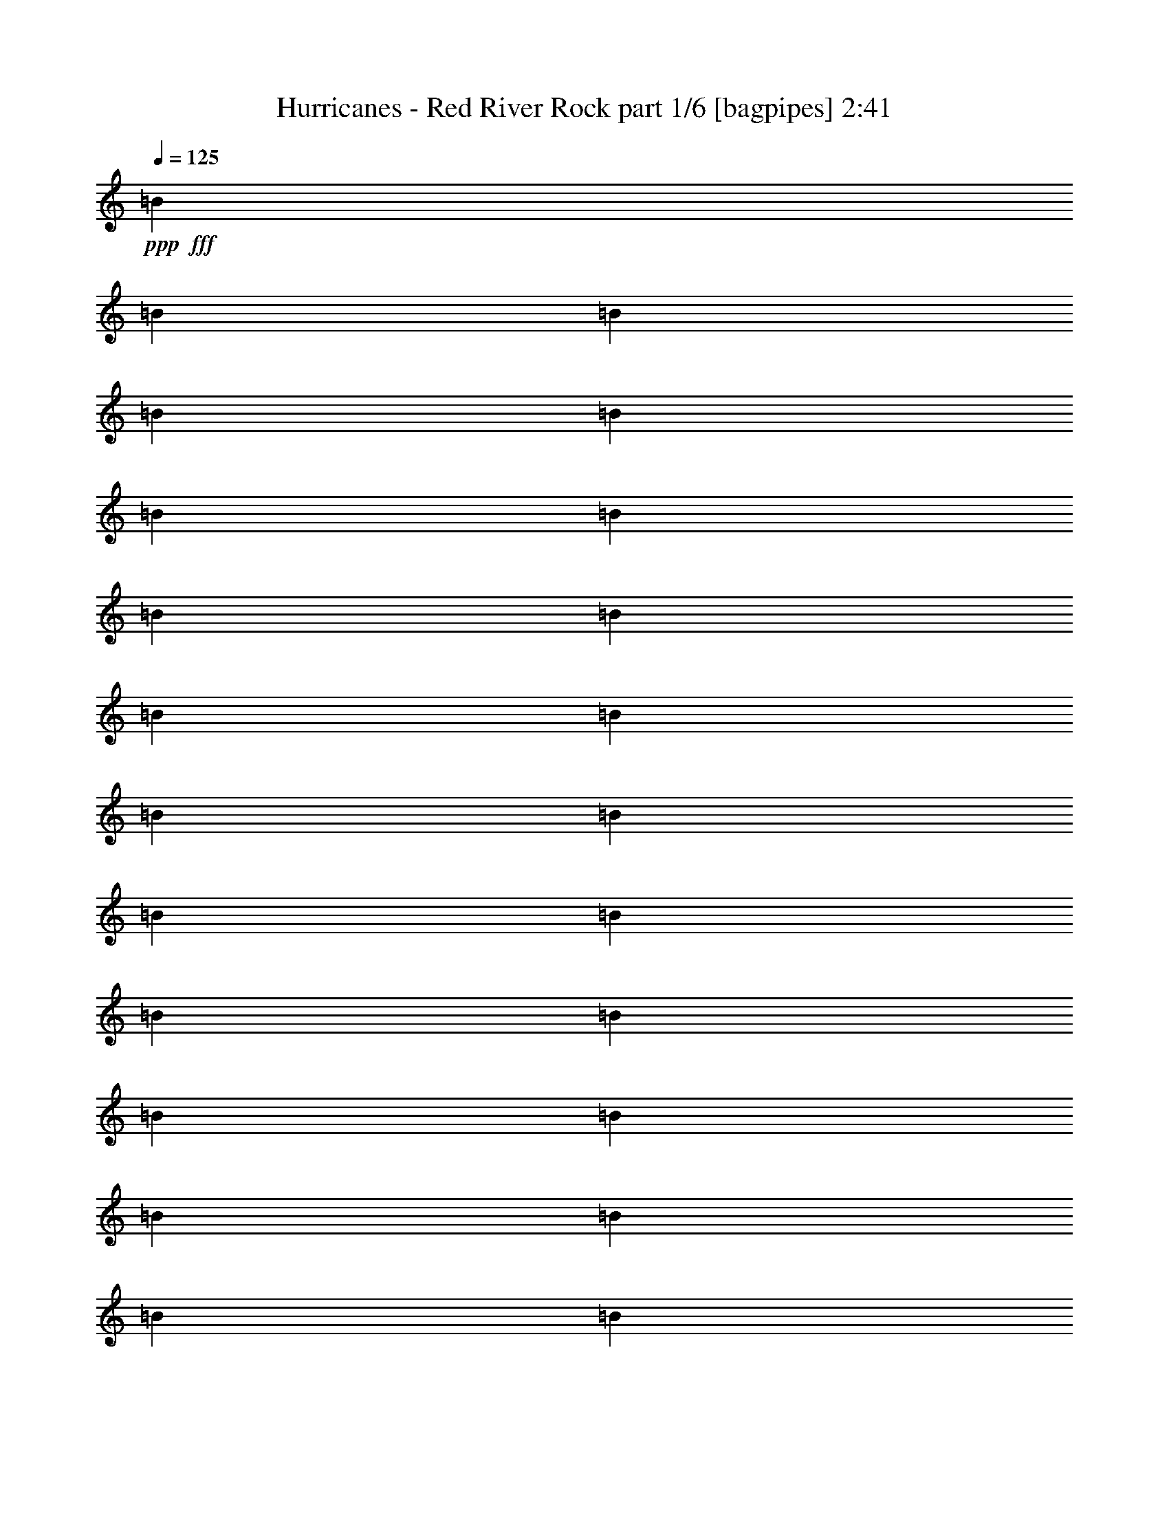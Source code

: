 % Produced with Bruzo's Transcoding Environment
% Transcribed by  Bruzo

X:1
T:  Hurricanes - Red River Rock part 1/6 [bagpipes] 2:41
Z: Transcribed with BruTE 64
L: 1/4
Q: 125
K: C
+ppp+
+fff+
[=B3113/8000]
[=B3363/8000]
[=B1557/4000]
[=B3363/8000]
[=B3113/8000]
[=B3363/8000]
[=B3113/8000]
[=B841/2000]
[=B3113/8000]
[=B3363/8000]
[=B3113/8000]
[=B3113/8000]
[=B841/2000]
[=B3113/8000]
[=B3363/8000]
[=B3113/8000]
[=B3363/8000]
[=B1557/4000]
[=B3363/8000]
[=B3113/8000]
[=B3363/8000]
[=B3113/8000]
[=B1557/4000]
[=B3363/8000]
[=B3113/8000]
[=B3363/8000]
[=B3113/8000]
[=B841/2000]
[^F77/200]
z849/2000
[=B97/250]
z3123/8000
[=d3377/8000]
z383/320
[=d137/320]
z1191/1000
[=d217/500]
z3059/4000
[^c1691/4000]
z1547/4000
[=d3363/8000]
[^c1557/4000]
[=d3363/8000]
[^c3113/8000]
[=B22453/8000]
z9929/8000
[^F1619/2000]
[^F1557/4000]
[=B1619/2000]
[=d1301/1600]
z403/500
[=B3113/8000]
[=d1619/2000]
[^f6463/8000]
z3197/4000
[=B3/16]
[=G6629/8000]
[^f3363/8000]
[=e1557/4000]
[=d3/16]
[^c13/4]
z9551/8000
[^f3449/8000]
z757/2000
[^f3363/8000]
[=e6227/8000]
[=d3191/4000]
z657/800
[=d841/2000]
[^c1619/2000]
[=B12703/8000]
[=B3363/8000]
[^c1619/2000]
[=d6477/8000]
[=e389/2000]
[^f1557/4000]
[=e20901/8000]
z2481/2000
[=A1619/2000]
[=A1557/4000]
[=G1619/2000]
[^F951/800]
z3443/8000
[=B1619/2000]
[=d3113/8000]
[^c12953/8000]
[=d6477/8000]
[^c9589/8000]
[=B1163/4000]
[=B83/320]
[=B519/2000]
[=B83/320]
[=B1163/4000]
[=B83/320]
[=B519/2000]
[=B93/320]
[=B83/320]
[=B519/2000]
[=B93/320]
[=B519/2000]
[=B4151/8000]
[^F93/320]
[^F4151/8000]
[^F6477/8000]
[^F93/320]
[=B6227/8000]
[=d3387/8000]
z1913/1600
[=d687/1600]
z4759/4000
[=d1741/4000]
z1527/2000
[^c53/125]
z771/2000
[=d3363/8000]
[^c1557/4000]
[=d3363/8000]
[^c3113/8000]
[=B22463/8000]
z9919/8000
[^F1619/2000]
[^F1557/4000]
[=B1619/2000]
[=d1303/1600]
z3219/4000
[=B3113/8000]
[=d1619/2000]
[^f6473/8000]
z399/500
[=B3/16]
[=G6629/8000]
[^f3363/8000]
[=e1557/4000]
[=d3/16]
[^c2601/800]
z4771/4000
[^f1729/4000]
z1509/4000
[^f3363/8000]
[=e6227/8000]
[=d799/1000]
z41/50
[=d841/2000]
[^c1619/2000]
[=B12703/8000]
[=B3363/8000]
[^c1619/2000]
[=d6477/8000]
[=e389/2000]
[^f1557/4000]
[=e20911/8000]
z4957/4000
[=A1619/2000]
[=A1557/4000]
[=G1619/2000]
[^F119/100]
z3433/8000
[=B1619/2000]
[=d3113/8000]
[^c12953/8000]
[=d6477/8000]
[^c9589/8000]
[=B519/2000]
[=B93/320]
[=B519/2000]
[=B83/320]
[=B1163/4000]
[=B83/320]
[=B519/2000]
[=B93/320]
[=B83/320]
[=B519/2000]
[=B83/320]
[=B1163/4000]
[=B4151/8000]
[^F93/320]
[^F4151/8000]
[^F6477/8000]
[^F93/320]
[=B6227/8000]
[=d3397/8000]
z1911/1600
[=d689/1600]
z2377/2000
[=d187/500]
z3299/4000
[^c1701/4000]
z1537/4000
[=d3363/8000]
[^c1557/4000]
[=d3363/8000]
[^c3113/8000]
[=B22473/8000]
z9909/8000
[^F1619/2000]
[^F1557/4000]
[=B1619/2000]
[=d261/320]
z1607/2000
[=B3113/8000]
[=d1619/2000]
[^f6483/8000]
z597/800
[=B/8]
[=d1057/8000]
[=G1619/2000]
[^f3113/8000]
[=e841/2000]
[=d3/16]
[^c1301/400]
z2383/2000
[^f867/2000]
z47/125
[^f3113/8000]
[=e6477/8000]
[=d3201/4000]
z131/160
[=d841/2000]
[^c1619/2000]
[=B12703/8000]
[=B3363/8000]
[^c1619/2000]
[=d6477/8000]
[=e389/2000]
[^f1557/4000]
[=e20921/8000]
z619/500
[=A1619/2000]
[=A1557/4000]
[=G1619/2000]
[^F953/800]
z3423/8000
[=B1619/2000]
[=d3113/8000]
[^c12953/8000]
[=d6477/8000]
[^c9589/8000]
[=B519/2000]
[=B93/320]
[=B519/2000]
[=B83/320]
[=B1163/4000]
[=B83/320]
[=B519/2000]
[=B93/320]
[=B519/2000]
[=B83/320]
[=B83/320]
[=B1163/4000]
[=B4151/8000]
[^F93/320]
[^F4151/8000]
[^F6477/8000]
[^F83/320]
[=B6477/8000]
[=B11/20]
[^F519/2000]
[^F4401/8000]
[^F5439/8000]
[^f3113/8000]
[^f3363/8000]
[^f3113/8000]
[^f3113/8000]
[^f841/2000]
[^f3113/8000]
[^f3363/8000]
[^f3113/8000]
[^f3363/8000]
[^f1557/4000]
[^f3363/8000]
[^f3113/8000]
[^f3363/8000]
[^f3113/8000]
[^f1557/4000]
[^f3363/8000]
[^f3113/8000]
[^f3363/8000]
[^f3113/8000]
[^f841/2000]
[^f3113/8000]
[^f3363/8000]
[^f3113/8000]
[^f3363/8000]
[^f1557/4000]
[^f3113/8000]
[^f3363/8000]
[^f3113/8000]
[^f3363/8000]
[^f1557/4000]
[^f3363/8000]
[^f3113/8000]
[=B3363/8000]
[^f3113/8000]
[^f1557/4000]
[^A3363/8000]
[=e3113/8000]
[=e3363/8000]
[^A3113/8000]
[=e841/2000]
[=e3113/8000]
[^A3363/8000]
[=e3113/8000]
[=e3363/8000]
[^A1557/4000]
[=e3113/8000]
[=e3363/8000]
[^A3113/8000]
[=e841/2000]
[=e1619/2000]
[^f3113/8000]
[^f691/1600]
z1511/4000
[^f3363/8000]
[^f3113/8000]
[^f1501/4000]
z1737/4000
[^f1557/4000]
[^f3363/8000]
[^f3049/8000]
z3427/8000
[^f3113/8000]
[^f841/2000]
[^f387/1000]
z6493/8000
[^f3113/8000]
[^f841/2000]
[=A3113/8000]
[^c3363/8000]
[=d3113/8000]
[=d3363/8000]
[=d1557/4000]
[^c3363/8000]
[=e3113/8000]
[=e3363/8000]
[=G3113/8000]
[=B1557/4000]
[^c3363/8000]
[^c3113/8000]
[^c3363/8000]
[^c3113/8000]
[=d16191/4000]
[^f1557/4000]
[^f69/160]
z1513/4000
[^f3363/8000]
[=B6227/8000]
[=d423/1000]
z299/250
[=d429/1000]
z9521/8000
[=d3479/8000]
z6111/8000
[^c1619/2000]
[=d841/2000]
[^c3113/8000]
[=d3363/8000]
[^c3113/8000]
[=B1123/400]
z4961/4000
[^f6477/8000]
[^f3113/8000]
[=B1619/2000]
[=d407/500]
z6441/8000
[=B3059/8000]
z3417/8000
[=d1557/4000]
[^f9469/8000]
z3483/8000
[=G6477/8000]
[^f3113/8000]
[=e3363/8000]
[=d3113/8000]
[^c25951/8000]
z1909/1600
[^f1619/2000]
[^f3363/8000]
[=e6227/8000]
[=d6389/8000]
z6563/8000
[=d6477/8000]
[^c3363/8000]
[=B12703/8000]
[=B3363/8000]
[^c6477/8000]
[=d1619/2000]
[=e1557/8000]
[^f3113/8000]
[=e5227/2000]
z9917/8000
[=A6477/8000]
[=A3113/8000]
[=G1619/2000]
[^f12953/8000]
[=B1619/2000]
[=d1557/4000]
[^c1619/1000]
[=d6477/8000]
[^c9589/8000]
[=B519/2000]
[=B93/320]
[=B519/2000]
[=B83/320]
[=B1163/4000]
[=B83/320]
[=B519/2000]
[=B93/320]
[=B519/2000]
[=B83/320]
[=B519/2000]
[=B93/320]
[=B1619/2000]
[^F1557/4000]
[^F173/400]
z377/1000
[^F3363/8000]
[=B6227/8000]
[=d1697/4000]
z9559/8000
[=d3441/8000]
z9511/8000
[=d2989/8000]
z6601/8000
[^c1619/2000]
[=d841/2000]
[^c3113/8000]
[=d3363/8000]
[^c3113/8000]
[=B2247/800]
z1239/1000
[^F193/500]
z3389/8000
[^F3113/8000]
[=B1619/2000]
[=d3261/4000]
z6431/8000
[=B3113/8000]
[=d6477/8000]
[^f9479/8000]
z3377/8000
[=B3/16]
[=G6629/8000]
[^f1557/4000]
[=e3363/8000]
[=d3/16]
[^c26017/8000]
z1907/1600
[^f1619/2000]
[^f3113/8000]
[=e6477/8000]
[=d6399/8000]
z3277/4000
[=d3363/8000]
[^c1619/2000]
[=B12703/8000]
[=B3363/8000]
[^c6477/8000]
[=d1619/2000]
[=e1557/8000]
[^f3113/8000]
[=e10459/4000]
z9907/8000
[=A6477/8000]
[=A3113/8000]
[=G1619/2000]
[^F12953/8000]
[=B1619/2000]
[=d1557/4000]
[^c1619/1000]
[=d6477/8000]
[^c9589/8000]
[=B519/2000]
[=B93/320]
[=B519/2000]
[=B83/320]
[=B1163/4000]
[=B83/320]
[=B519/2000]
[=B93/320]
[=B519/2000]
[=B83/320]
[=B519/2000]
[=B93/320]
[=B41/50]
z303/800
[=A1619/2000]
[=A3113/8000]
[=G6477/8000]
[^F12953/8000]
[=B1619/2000]
[=d3363/8000]
[^c12703/8000]
[=d1619/2000]
[^c123/100]
[=B83/320]
[=B519/2000]
[=B93/320]
[=B519/2000]
[=B83/320]
[=B519/2000]
[=B93/320]
[=B519/2000]
[=B83/320]
[=B1163/4000]
[=B83/320]
[=B519/2000]
[=B6437/8000]
z1701/4000
[=A6477/8000]
[=A3113/8000]
[=G1619/2000]
[^f12953/8000]
[=B1619/2000]
[=d1557/4000]
[^c1619/1000]
[=d6477/8000]
[^c9589/8000]
[=B519/2000]
[=B93/320]
[=B519/2000]
[=B83/320]
[=B1163/4000]
[=B83/320]
[=B519/2000]
[=B93/320]
[=B519/2000]
[=B83/320]
[=B519/2000]
[=B93/320]
[^f1313/1600]
z25/4

X:2
T:  Hurricanes - Red River Rock part 2/6 [flute] 2:41
Z: Transcribed with BruTE 20
L: 1/4
Q: 125
K: C
+ppp+
+mp+
[=B,/4^F/4]
z1113/8000
[=B,1887/8000^F1887/8000]
z369/2000
[=B,253/1000=G253/1000]
z109/800
[=B,191/800^F191/800]
z1453/8000
[=B,2047/8000^F2047/8000]
z533/4000
[=B,967/4000^F967/4000]
z1429/8000
[=B,2071/8000=G2071/8000]
z521/4000
[=B,979/4000^F979/4000]
z703/4000
[=B,1047/4000^F1047/4000]
z1019/8000
[=B,1981/8000^F1981/8000]
z691/4000
[=B,2113/8000=G2113/8000]
z/8
[=B,401/1600^F401/1600]
z277/2000
[=B,473/2000^F473/2000]
z23/125
[=B,507/2000^F507/2000]
z217/1600
[=B,383/1600=G383/1600]
z181/1000
[=B,513/2000^F513/2000]
z1061/8000
[=B,1939/8000^F1939/8000]
z89/500
[=B,519/2000^F519/2000]
z519/4000
[=B,981/4000=G981/4000]
z1401/8000
[=B,2099/8000^F2099/8000]
z507/4000
[=B,993/4000^F993/4000]
z1377/8000
[=B,2113/8000^F2113/8000]
z/8
[=B,201/800=G201/800]
z69/500
[=B,237/1000^F237/1000]
z1467/8000
[=B,2033/8000^F2033/8000]
z27/200
[=B,6/25^F6/25]
z1443/8000
[=B,2057/8000=G2057/8000]
z33/250
[=B,243/1000^F243/1000]
z71/400
[=B,13/50^F13/50]
z1033/8000
[=B,1967/8000^F1967/8000]
z349/2000
[=B,263/1000=G263/1000]
z1009/8000
[=B,1991/8000^F1991/8000]
z1123/8000
[=B,1877/8000^F1877/8000]
z743/4000
[=B,1007/4000^F1007/4000]
z1099/8000
[=B,1901/8000=G1901/8000]
z731/4000
[=B,1019/4000^F1019/4000]
z43/320
[=B,77/320^F77/320]
z1439/8000
[=B,2061/8000^F2061/8000]
z263/2000
[=B,487/2000=G487/2000]
z283/1600
[=B,417/1600^F417/1600]
z257/2000
[=B,493/2000^F493/2000]
z1391/8000
[=B,2109/8000^F2109/8000]
z201/1600
[=B,399/1600=G399/1600]
z559/4000
[=B,941/4000^F941/4000]
z1481/8000
[=B,2019/8000^F2019/8000]
z547/4000
[=B,953/4000^F953/4000]
z1457/8000
[=B,2043/8000=G2043/8000]
z1071/8000
[=B,1929/8000^F1929/8000]
z717/4000
[=B,1033/4000^F1033/4000]
z1047/8000
[=B,1953/8000^F1953/8000]
z141/800
[=B,209/800=G209/800]
z1023/8000
[=B,1977/8000^F1977/8000]
z1387/8000
[=B,2113/8000^F2113/8000]
z/8
[=B,/4^F/4]
z1113/8000
[=B,1887/8000=G1887/8000]
z369/2000
[=B,253/1000^F253/1000]
z1089/8000
[=B,1911/8000^F1911/8000]
z1453/8000
[=B,2047/8000^F2047/8000]
z533/4000
[=B,967/4000=G967/4000]
z1429/8000
[=B,2071/8000^F2071/8000]
z521/4000
[=B,979/4000^F979/4000]
z281/1600
[=B,419/1600^F419/1600]
z1019/8000
[=B,1981/8000=G1981/8000]
z691/4000
[=B,2113/8000^F2113/8000]
z/8
[=B,401/1600^F401/1600]
z277/2000
[=B,473/2000^F473/2000]
z1471/8000
[=B,2029/8000=G2029/8000]
z217/1600
[=B,383/1600^F383/1600]
z181/1000
[=B,513/2000^F513/2000]
z1061/8000
[=B,1939/8000^F1939/8000]
z89/500
[=B,519/2000=G519/2000]
z1037/8000
[=B,1963/8000^F1963/8000]
z1401/8000
[=B,2099/8000^F2099/8000]
z507/4000
[=B,993/4000^F993/4000]
z1377/8000
[=B,2113/8000=G2113/8000]
z/8
[=B,201/800^F201/800]
z1103/8000
[=B,1897/8000^F1897/8000]
z1467/8000
[=B,2033/8000^F2033/8000]
z27/200
[=B,6/25=G6/25]
z1443/8000
[=B,2057/8000^F2057/8000]
z33/250
[^F,243/1000^C243/1000]
z1419/8000
[^F,2081/8000^C2081/8000]
z1033/8000
[^F,1967/8000=D1967/8000]
z349/2000
[^F,263/1000^C263/1000]
z1009/8000
[^F,1991/8000^C1991/8000]
z561/4000
[^F,939/4000^C939/4000]
z297/1600
[^F,403/1600=D403/1600]
z1099/8000
[^F,1901/8000^C1901/8000]
z731/4000
[^F,1019/4000^C1019/4000]
z43/320
[^F,77/320^C77/320]
z719/4000
[^F,1031/4000=D1031/4000]
z1051/8000
[^F,1949/8000^C1949/8000]
z283/1600
[^F,417/1600^C417/1600]
z257/2000
[^F,493/2000^C493/2000]
z1391/8000
[^F,2109/8000=D2109/8000]
z251/2000
[^F,499/2000^C499/2000]
z559/4000
[=B,941/4000^F941/4000]
z1481/8000
[=B,2019/8000^F2019/8000]
z547/4000
[=B,953/4000=G953/4000]
z1457/8000
[=B,2043/8000^F2043/8000]
z107/800
[=B,193/800^F193/800]
z717/4000
[=B,1033/4000^F1033/4000]
z1047/8000
[=B,1953/8000=G1953/8000]
z141/800
[=B,209/800^F209/800]
z1023/8000
[=B,1977/8000^F1977/8000]
z693/4000
[=B,1057/4000^F1057/4000]
z/8
[=B,/4=G/4]
z1113/8000
[=B,1887/8000^F1887/8000]
z369/2000
[=B,253/1000^F253/1000]
z1089/8000
[=B,1911/8000^F1911/8000]
z363/2000
[=B,32/125=G32/125]
z533/4000
[=B,967/4000^F967/4000]
z1429/8000
[=E2071/8000=B2071/8000]
z521/4000
[=E979/4000=B979/4000]
z281/1600
[=E419/1600^c419/1600]
z509/4000
[=E991/4000=B991/4000]
z691/4000
[=E2113/8000=B2113/8000]
z/8
[=E401/1600=B401/1600]
z277/2000
[=E473/2000^c473/2000]
z1471/8000
[=E2029/8000=B2029/8000]
z271/2000
[=E479/2000=B479/2000]
z181/1000
[=E513/2000=B513/2000]
z1061/8000
[=E1939/8000^c1939/8000]
z89/500
[=E519/2000=B519/2000]
z1037/8000
[=E1963/8000=B1963/8000]
z7/40
[=E21/80=B21/80]
z507/4000
[=E993/4000^c993/4000]
z1377/8000
[=E2113/8000=B2113/8000]
z/8
[=B,201/800^F201/800]
z1103/8000
[=B,1897/8000^F1897/8000]
z733/4000
[=B,1017/4000=G1017/4000]
z27/200
[=B,6/25^F6/25]
z1443/8000
[=B,2057/8000^F2057/8000]
z33/250
[=B,243/1000^F243/1000]
z1419/8000
[=B,2081/8000=G2081/8000]
z129/1000
[=B,123/500^F123/500]
z349/2000
[^F,263/1000^C263/1000]
z1009/8000
[^F,1991/8000^C1991/8000]
z561/4000
[^F,939/4000=D939/4000]
z297/1600
[^F,403/1600^C403/1600]
z549/4000
[^F,951/4000^C951/4000]
z731/4000
[^F,1019/4000^C1019/4000]
z43/320
[^F,77/320=D77/320]
z719/4000
[^F,1031/4000^C1031/4000]
z1051/8000
[=B,663/4000^F663/4000]
z/8
[=B,83/320^F83/320]
[=B,519/2000^F519/2000]
[=B,83/320^F83/320]
[=B,663/4000^F663/4000]
z/8
[=B,83/320^F83/320]
[=B,519/2000^F519/2000]
[=B,53/320^F53/320]
z/8
[=B,83/320^F83/320]
[=B,519/2000^F519/2000]
[=B,53/320^F53/320]
z/8
[=B,519/2000^F519/2000]
+p+
[=B,2043/8000^F2043/8000]
z527/2000
[^F,53/320^C53/320]
z/8
[^F,2067/8000^C2067/8000]
z521/2000
[^F,479/2000^C479/2000]
z4561/8000
[^F,53/320^C53/320]
z/8
[^F,1057/4000^C1057/4000]
z4113/8000
+mp+
[=B,1887/8000^F1887/8000]
z369/2000
[=B,253/1000^F253/1000]
z1089/8000
[=B,1911/8000=G1911/8000]
z363/2000
[=B,32/125^F32/125]
z213/1600
[=B,387/1600^F387/1600]
z1429/8000
[=B,2071/8000^F2071/8000]
z521/4000
[=B,979/4000=G979/4000]
z281/1600
[=B,419/1600^F419/1600]
z509/4000
[=B,991/4000^F991/4000]
z1381/8000
[=B,1057/4000^F1057/4000]
z/8
[=B,401/1600=G401/1600]
z277/2000
[=B,473/2000^F473/2000]
z1471/8000
[=B,2029/8000^F2029/8000]
z271/2000
[=B,479/2000^F479/2000]
z1447/8000
[=B,2053/8000=G2053/8000]
z1061/8000
[=B,1939/8000^F1939/8000]
z89/500
[=B,519/2000^F519/2000]
z1037/8000
[=B,1963/8000^F1963/8000]
z7/40
[=B,21/80=G21/80]
z1013/8000
[=B,1987/8000^F1987/8000]
z1377/8000
[=B,2113/8000^F2113/8000]
z/8
[=B,201/800^F201/800]
z1103/8000
[=B,1897/8000=G1897/8000]
z733/4000
[=B,1017/4000^F1017/4000]
z1079/8000
[=B,1921/8000^F1921/8000]
z1443/8000
[=B,2057/8000^F2057/8000]
z33/250
[=B,243/1000=G243/1000]
z1419/8000
[=B,2081/8000^F2081/8000]
z129/1000
[=B,123/500^F123/500]
z279/1600
[=B,421/1600^F421/1600]
z1009/8000
[=B,1991/8000=G1991/8000]
z561/4000
[=B,939/4000^F939/4000]
z297/1600
[=B,403/1600^F403/1600]
z549/4000
[=B,951/4000^F951/4000]
z1461/8000
[=B,2039/8000=G2039/8000]
z43/320
[=B,77/320^F77/320]
z719/4000
[=B,1031/4000^F1031/4000]
z1051/8000
[=B,1949/8000^F1949/8000]
z707/4000
[=B,1043/4000=G1043/4000]
z1027/8000
[=B,1973/8000^F1973/8000]
z1391/8000
[=B,2109/8000^F2109/8000]
z251/2000
[=B,499/2000^F499/2000]
z1117/8000
[=B,1883/8000=G1883/8000]
z37/200
[=B,101/400^F101/400]
z1093/8000
[=B,1907/8000^F1907/8000]
z1457/8000
[=B,2043/8000^F2043/8000]
z107/800
[=B,193/800=G193/800]
z1433/8000
[=B,2067/8000^F2067/8000]
z523/4000
[^F,977/4000^C977/4000]
z1409/8000
[^F,2091/8000^C2091/8000]
z1023/8000
[^F,1977/8000=D1977/8000]
z693/4000
[^F,2113/8000^C2113/8000]
z/8
[^F,2001/8000^C2001/8000]
z139/1000
[^F,59/250^C59/250]
z59/320
[^F,81/320=D81/320]
z1089/8000
[^F,1911/8000^C1911/8000]
z363/2000
[^F,32/125^C32/125]
z213/1600
[^F,387/1600^C387/1600]
z357/2000
[^F,259/1000=D259/1000]
z521/4000
[^F,979/4000^C979/4000]
z281/1600
[^F,419/1600^C419/1600]
z509/4000
[^F,991/4000^C991/4000]
z1381/8000
[^F,2113/8000=D2113/8000]
z/8
[^F,1003/4000^C1003/4000]
z277/2000
[=B,473/2000^F473/2000]
z1471/8000
[=B,2029/8000^F2029/8000]
z271/2000
[=B,479/2000=G479/2000]
z1447/8000
[=B,2053/8000^F2053/8000]
z53/400
[=B,97/400^F97/400]
z89/500
[=B,519/2000^F519/2000]
z1037/8000
[=B,1963/8000=G1963/8000]
z7/40
[=B,21/80^F21/80]
z1013/8000
[=B,1987/8000^F1987/8000]
z43/250
[=B,1057/4000^F1057/4000]
z/8
[=B,201/800=G201/800]
z1103/8000
[=B,1897/8000^F1897/8000]
z733/4000
[=B,1017/4000^F1017/4000]
z1079/8000
[=B,1921/8000^F1921/8000]
z721/4000
[=B,1029/4000=G1029/4000]
z33/250
[=B,243/1000^F243/1000]
z1419/8000
[=E2081/8000=B2081/8000]
z129/1000
[=E123/500=B123/500]
z279/1600
[=E421/1600^c421/1600]
z63/500
[=E249/1000=B249/1000]
z561/4000
[=E939/4000=B939/4000]
z297/1600
[=E403/1600=B403/1600]
z549/4000
[=E951/4000^c951/4000]
z1461/8000
[=E2039/8000=B2039/8000]
z537/4000
[=E963/4000=B963/4000]
z719/4000
[=E1031/4000=B1031/4000]
z1051/8000
[=E1949/8000^c1949/8000]
z707/4000
[=E1043/4000=B1043/4000]
z1027/8000
[=E1973/8000=B1973/8000]
z139/800
[=E211/800=B211/800]
z251/2000
[=E499/2000^c499/2000]
z1117/8000
[=E1883/8000=B1883/8000]
z37/200
[=B,101/400^F101/400]
z1093/8000
[=B,1907/8000^F1907/8000]
z91/500
[=B,511/2000=G511/2000]
z107/800
[=B,193/800^F193/800]
z1433/8000
[=B,2067/8000^F2067/8000]
z523/4000
[=B,977/4000^F977/4000]
z1409/8000
[=B,2091/8000=G2091/8000]
z511/4000
[=B,989/4000^F989/4000]
z693/4000
[^F,2113/8000^C2113/8000]
z/8
[^F,2001/8000^C2001/8000]
z139/1000
[^F,59/250=D59/250]
z59/320
[^F,81/320^C81/320]
z17/125
[^F,239/1000^C239/1000]
z363/2000
[^F,32/125^C32/125]
z213/1600
[^F,387/1600=D387/1600]
z357/2000
[^F,259/1000^C259/1000]
z1041/8000
[=B,519/2000^F519/2000]
[=B,53/320^F53/320]
z/8
[=B,519/2000^F519/2000]
[=B,83/320^F83/320]
[=B,663/4000^F663/4000]
z/8
[=B,83/320^F83/320]
[=B,519/2000^F519/2000]
[=B,53/320^F53/320]
z/8
[=B,83/320^F83/320]
[=B,519/2000^F519/2000]
[=B,83/320^F83/320]
[=B,663/4000^F663/4000]
z/8
+p+
[=B,2053/8000^F2053/8000]
z1049/4000
[^F,53/320^C53/320]
z/8
[^F,2077/8000^C2077/8000]
z1037/4000
[^F,963/4000^C963/4000]
z4551/8000
[^F,53/320^C53/320]
z/8
[^F,531/2000^C531/2000]
z4103/8000
+mp+
[=B,1897/8000^F1897/8000]
z733/4000
[=B,1017/4000^F1017/4000]
z1079/8000
[=B,1921/8000=G1921/8000]
z721/4000
[=B,1029/4000^F1029/4000]
z211/1600
[=B,389/1600^F389/1600]
z1419/8000
[=B,2081/8000^F2081/8000]
z129/1000
[=B,123/500=G123/500]
z279/1600
[=B,421/1600^F421/1600]
z63/500
[=B,249/1000^F249/1000]
z1121/8000
[=B,1879/8000^F1879/8000]
z297/1600
[=B,403/1600=G403/1600]
z549/4000
[=B,951/4000^F951/4000]
z1461/8000
[=B,2039/8000^F2039/8000]
z537/4000
[=B,963/4000^F963/4000]
z1437/8000
[=B,2063/8000=G2063/8000]
z1051/8000
[=B,1949/8000^F1949/8000]
z707/4000
[=B,1043/4000^F1043/4000]
z1027/8000
[=B,1973/8000^F1973/8000]
z139/800
[=B,211/800=G211/800]
z1003/8000
[=B,1997/8000^F1997/8000]
z1117/8000
[=B,1883/8000^F1883/8000]
z37/200
[=B,101/400^F101/400]
z1093/8000
[=B,1907/8000=G1907/8000]
z91/500
[=B,511/2000^F511/2000]
z1069/8000
[=B,1931/8000^F1931/8000]
z1433/8000
[=B,2067/8000^F2067/8000]
z523/4000
[=B,977/4000=G977/4000]
z1409/8000
[=B,2091/8000^F2091/8000]
z511/4000
[=B,989/4000^F989/4000]
z277/1600
[=B,1057/4000^F1057/4000]
z/8
[=B,2001/8000=G2001/8000]
z139/1000
[=B,59/250^F59/250]
z59/320
[=B,81/320^F81/320]
z17/125
[=B,239/1000^F239/1000]
z1451/8000
[=B,2049/8000=G2049/8000]
z213/1600
[=B,387/1600^F387/1600]
z357/2000
[=B,259/1000^F259/1000]
z1041/8000
[=B,1959/8000^F1959/8000]
z351/2000
[=B,131/500=G131/500]
z1017/8000
[=B,1983/8000^F1983/8000]
z1381/8000
[=B,2113/8000^F2113/8000]
z/8
[=B,1003/4000^F1003/4000]
z1107/8000
[=B,1893/8000=G1893/8000]
z147/800
[=B,203/800^F203/800]
z1083/8000
[=B,1917/8000^F1917/8000]
z1447/8000
[=B,2053/8000^F2053/8000]
z53/400
[=B,97/400=G97/400]
z1423/8000
[=B,2077/8000^F2077/8000]
z259/2000
[^F,491/2000^C491/2000]
z1399/8000
[^F,2101/8000^C2101/8000]
z1013/8000
[^F,1987/8000=D1987/8000]
z43/250
[^F,2113/8000^C2113/8000]
z/8
[^F,2011/8000^C2011/8000]
z551/4000
[^F,949/4000^C949/4000]
z733/4000
[^F,1017/4000=D1017/4000]
z1079/8000
[^F,1921/8000^C1921/8000]
z721/4000
[^F,1029/4000^C1029/4000]
z211/1600
[^F,389/1600^C389/1600]
z709/4000
[^F,1041/4000=D1041/4000]
z129/1000
[^F,123/500^C123/500]
z279/1600
[^F,421/1600^C421/1600]
z63/500
[^F,249/1000^C249/1000]
z1121/8000
[^F,1879/8000=D1879/8000]
z371/2000
[^F,63/250^C63/250]
z549/4000
[=B,951/4000^F951/4000]
z1461/8000
[=B,2039/8000^F2039/8000]
z537/4000
[=B,963/4000=G963/4000]
z1437/8000
[=B,2063/8000^F2063/8000]
z21/160
[=B,39/160^F39/160]
z707/4000
[=B,1043/4000^F1043/4000]
z1027/8000
[=B,1973/8000=G1973/8000]
z139/800
[=B,211/800^F211/800]
z1003/8000
[=B,1997/8000^F1997/8000]
z279/2000
[=B,471/2000^F471/2000]
z37/200
[=B,101/400=G101/400]
z1093/8000
[=B,1907/8000^F1907/8000]
z91/500
[=B,511/2000^F511/2000]
z1069/8000
[=B,1931/8000^F1931/8000]
z179/1000
[=B,517/2000=G517/2000]
z523/4000
[=B,977/4000^F977/4000]
z1409/8000
[=E2091/8000=B2091/8000]
z511/4000
[=E989/4000=B989/4000]
z277/1600
[=E2113/8000^c2113/8000]
z/8
[=E1001/4000=B1001/4000]
z139/1000
[=E59/250=B59/250]
z59/320
[=E81/320=B81/320]
z17/125
[=E239/1000^c239/1000]
z1451/8000
[=E2049/8000=B2049/8000]
z133/1000
[=E121/500=B121/500]
z357/2000
[=E259/1000=B259/1000]
z1041/8000
[=E1959/8000^c1959/8000]
z351/2000
[=E131/500=B131/500]
z1017/8000
[=E1983/8000=B1983/8000]
z69/400
[=E1057/4000=B1057/4000]
z/8
[=E1003/4000^c1003/4000]
z1107/8000
[=E1893/8000=B1893/8000]
z147/800
[=B,203/800^F203/800]
z1083/8000
[=B,1917/8000^F1917/8000]
z723/4000
[=B,1027/4000=G1027/4000]
z53/400
[=B,97/400^F97/400]
z1423/8000
[=B,2077/8000^F2077/8000]
z259/2000
[=B,491/2000^F491/2000]
z1399/8000
[=B,2101/8000=G2101/8000]
z253/2000
[=B,497/2000^F497/2000]
z43/250
[^F,2113/8000^C2113/8000]
z/8
[^F,2011/8000^C2011/8000]
z551/4000
[^F,949/4000=D949/4000]
z293/1600
[^F,407/1600^C407/1600]
z539/4000
[^F,961/4000^C961/4000]
z721/4000
[^F,1029/4000^C1029/4000]
z211/1600
[^F,389/1600=D389/1600]
z709/4000
[^F,1041/4000^C1041/4000]
z1031/8000
[=B,519/2000^F519/2000]
[=B,53/320^F53/320]
z/8
[=B,519/2000^F519/2000]
[=B,83/320^F83/320]
[=B,663/4000^F663/4000]
z/8
[=B,83/320^F83/320]
[=B,519/2000^F519/2000]
[=B,53/320^F53/320]
z/8
[=B,519/2000^F519/2000]
[=B,83/320^F83/320]
[=B,83/320^F83/320]
[=B,663/4000^F663/4000]
z/8
+p+
[=B,2063/8000^F2063/8000]
z261/1000
[^F,53/320^C53/320]
z/8
[^F,2087/8000^C2087/8000]
z129/500
[^F,121/500^C121/500]
z4541/8000
[^F,83/320^C83/320]
[^F,471/2000^C471/2000]
z4593/8000
[=B,1907/8000^F1907/8000]
z2493/8000
[^F,519/2000^C519/2000]
[^F,1931/8000^C1931/8000]
z247/800
[^F,203/800^C203/800]
z2223/4000
[^F,519/2000^C519/2000]
[^F,989/4000^C989/4000]
z2249/4000
+mp+
[=B,1001/4000^F1001/4000]
z1111/8000
[=B,1889/8000^F1889/8000]
z59/320
[=B,81/320=G81/320]
z17/125
[=B,239/1000^F239/1000]
z1451/8000
[=B,2049/8000^F2049/8000]
z133/1000
[=B,121/500^F121/500]
z1427/8000
[=B,2073/8000=G2073/8000]
z1041/8000
[=B,1959/8000^F1959/8000]
z351/2000
[=B,131/500^F131/500]
z1017/8000
[=B,1983/8000^F1983/8000]
z69/400
[=B,2113/8000=G2113/8000]
z/8
[=B,2007/8000^F2007/8000]
z1107/8000
[=B,1893/8000^F1893/8000]
z147/800
[=B,203/800^F203/800]
z1083/8000
[=B,1917/8000=G1917/8000]
z723/4000
[=B,1027/4000^F1027/4000]
z1059/8000
[=B,1941/8000^F1941/8000]
z1423/8000
[=B,2077/8000^F2077/8000]
z259/2000
[=B,491/2000=G491/2000]
z1399/8000
[=B,2101/8000^F2101/8000]
z253/2000
[=B,497/2000^F497/2000]
z11/64
[=B,1057/4000^F1057/4000]
z/8
[=B,2011/8000=G2011/8000]
z551/4000
[=B,949/4000^F949/4000]
z293/1600
[=B,407/1600^F407/1600]
z539/4000
[=B,961/4000^F961/4000]
z1441/8000
[=B,2059/8000=G2059/8000]
z211/1600
[=B,389/1600^F389/1600]
z709/4000
[=B,1041/4000^F1041/4000]
z1031/8000
[=B,1969/8000^F1969/8000]
z697/4000
[=B,1053/4000=G1053/4000]
z1007/8000
[=B,1993/8000^F1993/8000]
z1121/8000
[=E1879/8000=B1879/8000]
z371/2000
[=E63/250=B63/250]
z1097/8000
[=E1903/8000^c1903/8000]
z73/400
[=E51/200=B51/200]
z1073/8000
[=E1927/8000=B1927/8000]
z1437/8000
[=E2063/8000=B2063/8000]
z21/160
[=E39/160^c39/160]
z1413/8000
[=E2087/8000=B2087/8000]
z513/4000
[=E987/4000=B987/4000]
z1389/8000
[=E2111/8000=B2111/8000]
z1003/8000
[=E1997/8000^c1997/8000]
z279/2000
[=E471/2000=B471/2000]
z1479/8000
[=E2021/8000=B2021/8000]
z273/2000
[=E477/2000=B477/2000]
z91/500
[=E511/2000^c511/2000]
z1069/8000
[=E1931/8000=B1931/8000]
z179/1000
[=B,517/2000^F517/2000]
z209/1600
[=B,391/1600^F391/1600]
z22/125
[=B,523/2000=G523/2000]
z511/4000
[=B,989/4000^F989/4000]
z277/1600
[=B,2113/8000^F2113/8000]
z/8
[=B,1001/4000^F1001/4000]
z1111/8000
[=B,1889/8000=G1889/8000]
z737/4000
[=B,1013/4000^F1013/4000]
z17/125
[=B,239/1000^F239/1000]
z1451/8000
[=B,2049/8000^F2049/8000]
z133/1000
[=B,121/500=G121/500]
z1427/8000
[=B,2073/8000^F2073/8000]
z13/100
[=B,49/200^F49/200]
z351/2000
[=B,131/500^F131/500]
z1017/8000
[=B,1983/8000=G1983/8000]
z69/400
[=B,2113/8000^F2113/8000]
z/8
[^F,2007/8000^C2007/8000]
z553/4000
[^F,947/4000^C947/4000]
z147/800
[^F,203/800=D203/800]
z1083/8000
[^F,1917/8000^C1917/8000]
z723/4000
[^F,1027/4000^C1027/4000]
z1059/8000
[^F,1941/8000^C1941/8000]
z711/4000
[^F,1039/4000=D1039/4000]
z259/2000
[^F,491/2000^C491/2000]
z1399/8000
[=E2101/8000=B2101/8000]
z253/2000
[=E497/2000=B497/2000]
z11/64
[=E2113/8000^c2113/8000]
z/8
[=E503/2000=B503/2000]
z551/4000
[=E949/4000=B949/4000]
z293/1600
[=E407/1600=B407/1600]
z539/4000
[=E961/4000^c961/4000]
z1441/8000
[=E2059/8000=B2059/8000]
z527/4000
[=B,973/4000^F973/4000]
z709/4000
[=B,1041/4000^F1041/4000]
z1031/8000
[=B,1969/8000=G1969/8000]
z697/4000
[=B,1053/4000^F1053/4000]
z1007/8000
[=B,1993/8000^F1993/8000]
z7/50
[=B,47/200^F47/200]
z371/2000
[=B,63/250=G63/250]
z1097/8000
[=B,1903/8000^F1903/8000]
z73/400
+p+
[=B,51/200^F51/200]
z2111/8000
[^F,53/320^C53/320]
z/8
[^F,129/500^C129/500]
z2087/8000
[^F,1913/8000^C1913/8000]
z1141/2000
[^F,53/320^C53/320]
z/8
[^F,2111/8000^C2111/8000]
z1029/2000
+mp+
[=B,471/2000^F471/2000]
z1479/8000
[=B,2021/8000^F2021/8000]
z273/2000
[=B,477/2000=G477/2000]
z291/1600
[=B,409/1600^F409/1600]
z267/2000
[=B,483/2000^F483/2000]
z179/1000
[=B,517/2000^F517/2000]
z209/1600
[=B,391/1600=G391/1600]
z22/125
[=B,523/2000^F523/2000]
z1021/8000
[=B,1979/8000^F1979/8000]
z277/1600
[=B,2113/8000^F2113/8000]
z/8
[=B,1001/4000=G1001/4000]
z1111/8000
[=B,1889/8000^F1889/8000]
z737/4000
[=B,1013/4000^F1013/4000]
z1087/8000
[=B,1913/8000^F1913/8000]
z1451/8000
[=B,2049/8000=G2049/8000]
z133/1000
[=B,121/500^F121/500]
z1427/8000
[=B,2073/8000^F2073/8000]
z13/100
[=B,49/200^F49/200]
z1403/8000
[=B,2097/8000=G2097/8000]
z1017/8000
[=B,1983/8000^F1983/8000]
z69/400
[=B,2113/8000^F2113/8000]
z/8
[=B,2007/8000^F2007/8000]
z553/4000
[=B,947/4000=G947/4000]
z1469/8000
[=B,2031/8000^F2031/8000]
z1083/8000
[=B,1917/8000^F1917/8000]
z723/4000
[=B,1027/4000^F1027/4000]
z1059/8000
[=B,1941/8000=G1941/8000]
z711/4000
[=B,1039/4000^F1039/4000]
z207/1600
[=B,393/1600^F393/1600]
z1399/8000
[=B,2101/8000^F2101/8000]
z253/2000
[=B,497/2000=G497/2000]
z9/64
[=B,15/64^F15/64]
z93/500
[=B,503/2000^F503/2000]
z1101/8000
[=B,1899/8000^F1899/8000]
z293/1600
[=B,407/1600=G407/1600]
z539/4000
[=B,961/4000^F961/4000]
z1441/8000
[=B,2059/8000^F2059/8000]
z527/4000
[=B,973/4000^F973/4000]
z1417/8000
[=B,2083/8000=G2083/8000]
z1031/8000
[=B,1969/8000^F1969/8000]
z697/4000
[=B,1053/4000^F1053/4000]
z1007/8000
[=B,1993/8000^F1993/8000]
z7/50
[=B,47/200=G47/200]
z1483/8000
[=B,2017/8000^F2017/8000]
z1097/8000
[=B,1903/8000^F1903/8000]
z73/400
[=B,51/200^F51/200]
z1073/8000
[=B,1927/8000=G1927/8000]
z359/2000
[=B,129/500^F129/500]
z1049/8000
[^F,1951/8000^C1951/8000]
z1413/8000
[^F,2087/8000^C2087/8000]
z513/4000
[^F,987/4000=D987/4000]
z1389/8000
[^F,2111/8000^C2111/8000]
z501/4000
[^F,999/4000^C999/4000]
z223/1600
[^F,377/1600^C377/1600]
z1479/8000
[^F,2021/8000=D2021/8000]
z273/2000
[^F,477/2000^C477/2000]
z291/1600
[^F,409/1600^C409/1600]
z267/2000
[^F,483/2000^C483/2000]
z1431/8000
[^F,2069/8000=D2069/8000]
z209/1600
[^F,391/1600^C391/1600]
z22/125
[^F,523/2000^C523/2000]
z1021/8000
[^F,1979/8000^C1979/8000]
z173/1000
[^F,2113/8000=D2113/8000]
z/8
[^F,2003/8000^C2003/8000]
z1111/8000
[=B,1889/8000^F1889/8000]
z737/4000
[=B,1013/4000^F1013/4000]
z1087/8000
[=B,1913/8000=G1913/8000]
z29/160
[=B,41/160^F41/160]
z1063/8000
[=B,1937/8000^F1937/8000]
z1427/8000
[=B,2073/8000^F2073/8000]
z13/100
[=B,49/200=G49/200]
z1403/8000
[=B,2097/8000^F2097/8000]
z127/1000
[=B,31/125^F31/125]
z69/400
[=B,2113/8000^F2113/8000]
z/8
[=B,2007/8000=G2007/8000]
z553/4000
[=B,947/4000^F947/4000]
z1469/8000
[=B,2031/8000^F2031/8000]
z541/4000
[=B,959/4000^F959/4000]
z723/4000
[=B,1027/4000=G1027/4000]
z1059/8000
[=B,1941/8000^F1941/8000]
z711/4000
[=E1039/4000=B1039/4000]
z207/1600
[=E393/1600=B393/1600]
z699/4000
[=E1051/4000^c1051/4000]
z253/2000
[=E497/2000=B497/2000]
z9/64
[=E15/64=B15/64]
z93/500
[=E503/2000=B503/2000]
z1101/8000
[=E1899/8000^c1899/8000]
z183/1000
[=E509/2000=B509/2000]
z539/4000
[=E961/4000=B961/4000]
z1441/8000
[=E2059/8000=B2059/8000]
z527/4000
[=E973/4000^c973/4000]
z1417/8000
[=E2083/8000=B2083/8000]
z103/800
[=E197/800=B197/800]
z697/4000
[=E1053/4000=B1053/4000]
z1007/8000
[=E1993/8000^c1993/8000]
z7/50
[=E47/200=B47/200]
z1483/8000
[=B,2017/8000^F2017/8000]
z137/1000
[=B,119/500^F119/500]
z73/400
[=B,51/200=G51/200]
z1073/8000
[=B,1927/8000^F1927/8000]
z359/2000
[=B,129/500^F129/500]
z1049/8000
[=B,1951/8000^F1951/8000]
z353/2000
[=B,261/1000=G261/1000]
z513/4000
[=B,987/4000^F987/4000]
z1389/8000
[^F,2111/8000^C2111/8000]
z501/4000
[^F,999/4000^C999/4000]
z223/1600
[^F,377/1600=D377/1600]
z739/4000
[^F,1011/4000^C1011/4000]
z273/2000
[^F,477/2000^C477/2000]
z291/1600
[^F,409/1600^C409/1600]
z267/2000
[^F,483/2000=D483/2000]
z1431/8000
[^F,2069/8000^C2069/8000]
z261/2000
[=B,519/2000^F519/2000]
[=B,53/320^F53/320]
z/8
[=B,519/2000^F519/2000]
[=B,83/320^F83/320]
[=B,663/4000^F663/4000]
z/8
[=B,83/320^F83/320]
[=B,519/2000^F519/2000]
[=B,53/320^F53/320]
z/8
[=B,519/2000^F519/2000]
[=B,83/320^F83/320]
[=B,519/2000^F519/2000]
[=B,53/320^F53/320]
z/8
+p+
[=B,41/160^F41/160]
z11803/4000
+mp+
[=B,947/4000^F947/4000]
z1469/8000
[=B,2031/8000^F2031/8000]
z541/4000
[=B,959/4000=G959/4000]
z289/1600
[=B,411/1600^F411/1600]
z1059/8000
[=B,1941/8000^F1941/8000]
z711/4000
[=B,1039/4000^F1039/4000]
z207/1600
[=B,393/1600=G393/1600]
z699/4000
[=B,1051/4000^F1051/4000]
z1011/8000
[=B,1989/8000^F1989/8000]
z9/64
[=B,15/64^F15/64]
z93/500
[=B,503/2000=G503/2000]
z1101/8000
[=B,1899/8000^F1899/8000]
z183/1000
[=B,509/2000^F509/2000]
z1077/8000
[=B,1923/8000^F1923/8000]
z1441/8000
[=B,2059/8000=G2059/8000]
z527/4000
[=B,973/4000^F973/4000]
z1417/8000
[=B,2083/8000^F2083/8000]
z103/800
[=B,197/800^F197/800]
z1393/8000
[=B,2107/8000=G2107/8000]
z1007/8000
[=B,1993/8000^F1993/8000]
z7/50
[=B,47/200^F47/200]
z1483/8000
[=B,2017/8000^F2017/8000]
z137/1000
[=B,119/500=G119/500]
z1459/8000
[=B,2041/8000^F2041/8000]
z1073/8000
[=B,1927/8000^F1927/8000]
z359/2000
[=B,129/500^F129/500]
z1049/8000
[=B,1951/8000=G1951/8000]
z353/2000
[=B,261/1000^F261/1000]
z41/320
[=B,79/320^F79/320]
z1389/8000
[=B,2111/8000^F2111/8000]
z501/4000
[=B,999/4000=G999/4000]
z223/1600
[=B,377/1600^F377/1600]
z739/4000
[=B,1011/4000^F1011/4000]
z1091/8000
[=B,1909/8000^F1909/8000]
z291/1600
[=B,409/1600=G409/1600]
z267/2000
[=B,483/2000^F483/2000]
z1431/8000
[=B,2069/8000^F2069/8000]
z261/2000
[=B,489/2000^F489/2000]
z1407/8000
[=B,2093/8000=G2093/8000]
z1021/8000
[=B,1979/8000^F1979/8000]
z173/1000
[=B,2113/8000^F2113/8000]
z/8
[=B,2003/8000^F2003/8000]
z111/800
[=B,189/800=G189/800]
z1473/8000
[=B,2027/8000^F2027/8000]
z1087/8000
[=B,1913/8000^F1913/8000]
z29/160
[=B,41/160^F41/160]
z1063/8000
[=B,1937/8000=G1937/8000]
z713/4000
[=B,1037/4000^F1037/4000]
z1039/8000
[^F,1961/8000^C1961/8000]
z1403/8000
[^F,2097/8000^C2097/8000]
z127/1000
[^F,31/125=D31/125]
z1379/8000
[^F,2113/8000^C2113/8000]
z/8
[^F,251/1000^C251/1000]
z221/1600
[^F,379/1600^C379/1600]
z1469/8000
[^F,2031/8000=D2031/8000]
z541/4000
[^F,959/4000^C959/4000]
z289/1600
[^F,411/1600^C411/1600]
z529/4000
[^F,971/4000^C971/4000]
z1421/8000
[^F,2079/8000=D2079/8000]
z207/1600
[^F,393/1600^C393/1600]
z699/4000
[^F,1051/4000^C1051/4000]
z1011/8000
[^F,1989/8000^C1989/8000]
z281/2000
[^F,469/2000=D469/2000]
z1487/8000
[^F,2013/8000^C2013/8000]
z1101/8000
[=B,1899/8000^F1899/8000]
z183/1000
[=B,509/2000^F509/2000]
z1077/8000
[=B,1923/8000=G1923/8000]
z9/50
[=B,103/400^F103/400]
z527/4000
[=B,973/4000^F973/4000]
z1417/8000
[=B,2083/8000^F2083/8000]
z103/800
[=B,197/800=G197/800]
z1393/8000
[=B,2107/8000^F2107/8000]
z503/4000
[=B,997/4000^F997/4000]
z7/50
[=B,47/200^F47/200]
z1483/8000
[=B,2017/8000=G2017/8000]
z137/1000
[=B,119/500^F119/500]
z1459/8000
[=B,2041/8000^F2041/8000]
z67/500
[=B,241/1000^F241/1000]
z359/2000
[=B,129/500=G129/500]
z1049/8000
[=B,1951/8000^F1951/8000]
z353/2000
[=E261/1000=B261/1000]
z41/320
[=E79/320=B79/320]
z347/2000
[=E33/125^c33/125]
z501/4000
[=E999/4000=B999/4000]
z223/1600
[=E377/1600=B377/1600]
z739/4000
[=E1011/4000=B1011/4000]
z1091/8000
[=E1909/8000^c1909/8000]
z727/4000
[=E1023/4000=B1023/4000]
z267/2000
[=E483/2000=B483/2000]
z1431/8000
[=E2069/8000=B2069/8000]
z261/2000
[=E489/2000^c489/2000]
z1407/8000
[=E2093/8000=B2093/8000]
z51/400
[=E99/400=B99/400]
z173/1000
[=E2113/8000=B2113/8000]
z/8
[=E2003/8000^c2003/8000]
z111/800
[=E189/800=B189/800]
z1473/8000
[=B,2027/8000^F2027/8000]
z543/4000
[=B,957/4000^F957/4000]
z29/160
[=B,41/160=G41/160]
z1063/8000
[=B,1937/8000^F1937/8000]
z713/4000
[=B,1037/4000^F1037/4000]
z1039/8000
[=B,1961/8000^F1961/8000]
z701/4000
[=B,1049/4000=G1049/4000]
z127/1000
[=B,31/125^F31/125]
z1379/8000
[^F,2113/8000^C2113/8000]
z/8
[^F,251/1000^C251/1000]
z221/1600
[^F,379/1600=D379/1600]
z367/2000
[^F,127/500^C127/500]
z541/4000
[^F,959/4000^C959/4000]
z289/1600
[^F,411/1600^C411/1600]
z529/4000
[^F,971/4000=D971/4000]
z1421/8000
[^F,2079/8000^C2079/8000]
z517/4000
[=B,519/2000^F519/2000]
[=B,53/320^F53/320]
z/8
[=B,519/2000^F519/2000]
[=B,83/320^F83/320]
[=B,663/4000^F663/4000]
z/8
[=B,83/320^F83/320]
[=B,519/2000^F519/2000]
[=B,53/320^F53/320]
z/8
[=B,519/2000^F519/2000]
[=B,83/320^F83/320]
[=B,519/2000^F519/2000]
[=B,53/320^F53/320]
z/8
+p+
[=B,103/400^F103/400]
z5899/2000
+mp+
[=B,119/500^F119/500]
z1459/8000
[=B,2041/8000^F2041/8000]
z67/500
[=B,241/1000=G241/1000]
z287/1600
[=B,413/1600^F413/1600]
z1049/8000
[=B,1951/8000^F1951/8000]
z353/2000
[=B,261/1000^F261/1000]
z41/320
[=B,79/320=G79/320]
z347/2000
[=B,33/125^F33/125]
z1001/8000
[^F,1999/8000^C1999/8000]
z223/1600
[^F,377/1600^C377/1600]
z739/4000
[^F,1011/4000=D1011/4000]
z1091/8000
[^F,1909/8000^C1909/8000]
z727/4000
[^F,1023/4000^C1023/4000]
z1067/8000
[^F,1933/8000^C1933/8000]
z1431/8000
[^F,2069/8000=D2069/8000]
z261/2000
[^F,489/2000^C489/2000]
z1407/8000
[=B,83/320^F83/320]
[=B,519/2000^F519/2000]
[=B,53/320^F53/320]
z/8
[=B,519/2000^F519/2000]
[=B,83/320^F83/320]
[=B,519/2000^F519/2000]
[=B,53/320^F53/320]
z/8
[=B,519/2000^F519/2000]
[=B,83/320^F83/320]
[=B,663/4000^F663/4000]
z/8
[=B,83/320^F83/320]
[=B,519/2000^F519/2000]
[=B,1937/8000^F1937/8000]
z749/250
[=B,127/500^F127/500]
z1081/8000
[=B,1919/8000^F1919/8000]
z289/1600
[=B,411/1600=G411/1600]
z529/4000
[=B,971/4000^F971/4000]
z1421/8000
[=B,2079/8000^F2079/8000]
z517/4000
[=B,983/4000^F983/4000]
z1397/8000
[=B,2103/8000=G2103/8000]
z1011/8000
[=B,1989/8000^F1989/8000]
z281/2000
[^F,469/2000^C469/2000]
z1487/8000
[^F,2013/8000^C2013/8000]
z11/80
[^F,19/80=D19/80]
z1463/8000
[^F,2037/8000^C2037/8000]
z1077/8000
[^F,1923/8000^C1923/8000]
z9/50
[^F,103/400^C103/400]
z1053/8000
[^F,1947/8000=D1947/8000]
z177/1000
[^F,521/2000^C521/2000]
z1029/8000
[=B,519/2000^F519/2000]
[=B,53/320^F53/320]
z/8
[=B,519/2000^F519/2000]
[=B,83/320^F83/320]
[=B,663/4000^F663/4000]
z/8
[=B,83/320^F83/320]
[=B,519/2000^F519/2000]
[=B,53/320^F53/320]
z/8
[=B,519/2000^F519/2000]
[=B,83/320^F83/320]
[=B,519/2000^F519/2000]
[=B,53/320^F53/320]
z/8
[=B,413/1600^F413/1600=B413/1600]
z109/16

X:3
T:  Hurricanes - Red River Rock part 3/6 [horn] 2:41
Z: Transcribed with BruTE 90
L: 1/4
Q: 125
K: C
+ppp+
+fff+
[=D13/16^F13/16]
z9703/4000
[=D3297/4000^F3297/4000]
z19061/8000
[=D6439/8000^F6439/8000]
z19467/8000
[=D6533/8000^F6533/8000]
z19123/8000
[=D6377/8000^F6377/8000]
z2441/1000
[=D809/1000^F809/1000]
z9717/4000
[=D3283/4000^F3283/4000]
z19089/8000
[=D6411/8000^F6411/8000]
z3899/1600
[=D1301/1600^F1301/1600]
z19401/8000
[=D6599/8000^F6599/8000]
z1191/500
[^F1611/2000]
z9731/4000
[^F3269/4000]
z9559/4000
[=D3191/4000^F3191/4000]
z19523/8000
[=D6477/8000^F6477/8000]
z19429/8000
[=E6571/8000]
z4771/2000
[=E401/500]
z1949/800
[=D651/800^F651/800]
z4849/2000
[^F763/1000]
z19551/8000
[=D6449/8000^F6449/8000]
z19457/8000
[^F6543/8000]
z19113/8000
[=D6387/8000^F6387/8000]
z9759/4000
[=D3241/4000^F3241/4000]
z607/250
[=D411/500^F411/500]
z19079/8000
[=D6421/8000^F6421/8000]
z3897/1600
[=D1303/1600^F1303/1600]
z19391/8000
[=D6109/8000^F6109/8000]
z9773/4000
[^F3227/4000]
z4863/2000
[^F1637/2000]
z4777/2000
[=D799/1000^F799/1000]
z19513/8000
[=D6487/8000^F6487/8000]
z19419/8000
[=E6581/8000]
z9537/4000
[=E3213/4000]
z487/200
[=D163/200^F163/200]
z9693/4000
[^F3057/4000]
z19541/8000
[=D6459/8000^F6459/8000]
z19447/8000
[^F6553/8000]
z19103/8000
[=D6397/8000^F6397/8000]
z4877/2000
[=D1623/2000^F1623/2000]
z9707/4000
[=D3293/4000^F3293/4000]
z19069/8000
[=D6431/8000^F6431/8000]
z779/320
[=D261/320^F261/320]
z19381/8000
[=D6119/8000^F6119/8000]
z1221/500
[^F101/125]
z9721/4000
[^F3279/4000]
z9549/4000
[=D3201/4000^F3201/4000]
z19503/8000
[=D6497/8000^F6497/8000]
z19409/8000
[=E6591/8000]
z2383/1000
[=E1609/2000]
z1947/800
[=D653/800^F653/800]
z1211/500
[^F1531/2000]
z19531/8000
[=D6469/8000^F6469/8000]
z19437/8000
[^F6563/8000]
z19093/8000
[^F6407/8000]
z9749/4000
[=D3251/4000^F3251/4000]
z4851/2000
[=D1649/2000^F1649/2000]
z19059/8000
[=D6441/8000^F6441/8000]
z3893/1600
[=D1307/1600^F1307/1600]
z19121/8000
[=E6379/8000]
z9763/4000
[=E3237/4000]
z2429/1000
[=D821/1000^F821/1000]
z1193/500
[=D1603/2000^F1603/2000]
z19493/8000
[^F6507/8000]
z19399/8000
[=E6601/8000]
z9527/4000
[=D3223/4000^F3223/4000]
z973/400
[^F327/400]
z4779/2000
[=D399/500^F399/500]
z19521/8000
[=D6479/8000^F6479/8000]
z19427/8000
[=D6573/8000^F6573/8000]
z19083/8000
[=D6417/8000^F6417/8000]
z609/250
[=D407/500^F407/500]
z9697/4000
[=D3053/4000^F3053/4000]
z19549/8000
[^F6451/8000]
z3891/1600
[^F1309/1600]
z19111/8000
[=D6389/8000^F6389/8000]
z4879/2000
[=D1621/2000^F1621/2000]
z9711/4000
[=E3289/4000]
z9539/4000
[=E3211/4000]
z19483/8000
[=D6517/8000^F6517/8000]
z19389/8000
[^F6111/8000]
z2443/1000
[=D807/1000^F807/1000]
z389/160
[^F61/160]
z11303/4000
[=D3197/4000^F3197/4000]
z19511/8000
[=D6489/8000^F6489/8000]
z19417/8000
[=D6583/8000^F6583/8000]
z19073/8000
[=D6427/8000^F6427/8000]
z9739/4000
[=D3261/4000^F3261/4000]
z2423/1000
[=D1529/2000^F1529/2000]
z19539/8000
[^F6461/8000]
z3889/1600
[^F1311/1600]
z19101/8000
[=D6399/8000^F6399/8000]
z9753/4000
[=D3247/4000^F3247/4000]
z4853/2000
[=E1647/2000]
z4767/2000
[=E201/250]
z19473/8000
[=D6527/8000^F6527/8000]
z19379/8000
[^F6121/8000]
z9767/4000
[=D3233/4000^F3233/4000]
z243/100
[^F153/400]
z5649/2000
[=D1601/2000^F1601/2000]
z19501/8000
[^F6499/8000]
z19407/8000
[=D6593/8000^F6593/8000]
z19063/8000
[^F3437/8000]
z5617/2000
[=D1633/2000^F1633/2000]
z4781/2000
[^F797/1000]
z19529/8000
[=D6471/8000^F6471/8000]
z3887/1600
[=D1313/1600^F1313/1600]
z25/4

X:4
T:  Hurricanes - Red River Rock part 4/6 [lute] 2:41
Z: Transcribed with BruTE 50
L: 1/4
Q: 125
K: C
+ppp+
+mp+
[=B,3113/8000^F3113/8000=B3113/8000=d3113/8000^f3113/8000]
[=B3363/8000=d3363/8000^f3363/8000]
[=B,1557/4000^F1557/4000=B1557/4000=d1557/4000^f1557/4000]
[=B1619/2000=d1619/2000^f1619/2000]
[=B3363/8000=d3363/8000^f3363/8000]
[=B,3113/8000^F3113/8000=B3113/8000=d3113/8000^f3113/8000]
[=B841/2000=d841/2000^f841/2000]
[=B,3113/8000^F3113/8000=B3113/8000=d3113/8000^f3113/8000]
[=B3363/8000=d3363/8000^f3363/8000]
[=B,3113/8000^F3113/8000=B3113/8000=d3113/8000^f3113/8000]
[=B6477/8000=d6477/8000^f6477/8000]
[=B3113/8000=d3113/8000^f3113/8000]
[=B,3363/8000^F3363/8000=B3363/8000=d3363/8000^f3363/8000]
[=B3113/8000=d3113/8000^f3113/8000]
[=B,3363/8000^F3363/8000=B3363/8000=d3363/8000^f3363/8000]
[=B1557/4000=d1557/4000^f1557/4000]
[=B,3363/8000^F3363/8000=B3363/8000=d3363/8000^f3363/8000]
[=B1619/2000=d1619/2000^f1619/2000]
[=B3113/8000=d3113/8000^f3113/8000]
[=B,1557/4000^F1557/4000=B1557/4000=d1557/4000^f1557/4000]
[=B3363/8000=d3363/8000^f3363/8000]
[=B,3113/8000^F3113/8000=B3113/8000=d3113/8000^f3113/8000]
[=B3363/8000=d3363/8000^f3363/8000]
[=B,3113/8000^F3113/8000=B3113/8000=d3113/8000^f3113/8000]
[=B6477/8000=d6477/8000^f6477/8000]
[=B3363/8000=d3363/8000^f3363/8000]
[=B,3113/8000^F3113/8000=B3113/8000=d3113/8000^f3113/8000]
[=B1557/4000=d1557/4000^f1557/4000]
[=B,3363/8000^F3363/8000=B3363/8000=d3363/8000^f3363/8000]
[=B3113/8000=d3113/8000^f3113/8000]
[=B,3363/8000^F3363/8000=B3363/8000=d3363/8000^f3363/8000]
[=B6477/8000=d6477/8000^f6477/8000]
[=B3113/8000=d3113/8000^f3113/8000]
[=B,3363/8000^F3363/8000=B3363/8000=d3363/8000^f3363/8000]
[=B3113/8000=d3113/8000^f3113/8000]
[=B,3363/8000^F3363/8000=B3363/8000=d3363/8000^f3363/8000]
[=B1557/4000=d1557/4000^f1557/4000]
[=B,3113/8000^F3113/8000=B3113/8000=d3113/8000^f3113/8000]
[=B1619/2000=d1619/2000^f1619/2000]
[=B3363/8000=d3363/8000^f3363/8000]
[=B,1557/4000^F1557/4000=B1557/4000=d1557/4000^f1557/4000]
[=B3363/8000=d3363/8000^f3363/8000]
[=B,3113/8000^F3113/8000=B3113/8000=d3113/8000^f3113/8000]
[=B3363/8000=d3363/8000^f3363/8000]
[=B,3113/8000^F3113/8000=B3113/8000=d3113/8000^f3113/8000]
[=B6477/8000=d6477/8000^f6477/8000]
[=B3113/8000=d3113/8000^f3113/8000]
[=B,3363/8000^F3363/8000=B3363/8000=d3363/8000^f3363/8000]
[=B3113/8000=d3113/8000^f3113/8000]
[=B,841/2000^F841/2000=B841/2000=d841/2000^f841/2000]
[=B3113/8000=d3113/8000^f3113/8000]
[=B,3363/8000^F3363/8000=B3363/8000=d3363/8000^f3363/8000]
[=B1619/2000=d1619/2000^f1619/2000]
[=B1557/4000=d1557/4000^f1557/4000]
[=B,3363/8000^F3363/8000=B3363/8000=d3363/8000^f3363/8000]
[=B3113/8000=d3113/8000^f3113/8000]
[=B,3113/8000^F3113/8000=B3113/8000=d3113/8000^f3113/8000]
[=B3363/8000=d3363/8000^f3363/8000]
[=B,1557/4000^F1557/4000=B1557/4000=d1557/4000^f1557/4000]
[=B1619/2000=d1619/2000^f1619/2000]
[=B3363/8000=d3363/8000^f3363/8000]
[=B,3113/8000^F3113/8000=B3113/8000=d3113/8000^f3113/8000]
[=B841/2000=d841/2000^f841/2000]
[=B,3113/8000^F3113/8000=B3113/8000=d3113/8000^f3113/8000]
[=B3363/8000=d3363/8000^f3363/8000]
[=B,3113/8000^F3113/8000=B3113/8000=d3113/8000^f3113/8000]
[=B6477/8000=d6477/8000^f6477/8000]
[=B3113/8000=d3113/8000^f3113/8000]
[=B,3363/8000^F3363/8000=B3363/8000=d3363/8000^f3363/8000]
[=B3113/8000=d3113/8000^f3113/8000]
[^F,3363/8000^C3363/8000^F3363/8000=A3363/8000^c3363/8000^f3363/8000]
[^F1557/4000=A1557/4000^c1557/4000^f1557/4000]
[^F,3363/8000^C3363/8000^F3363/8000=A3363/8000^c3363/8000^f3363/8000]
[^F3113/4000=A3113/4000^c3113/4000^f3113/4000]
[^F3363/8000=A3363/8000^c3363/8000^f3363/8000]
[^F,1557/4000^C1557/4000^F1557/4000=A1557/4000^c1557/4000^f1557/4000]
[^F3363/8000=A3363/8000^c3363/8000^f3363/8000]
[^F,3113/8000^C3113/8000^F3113/8000=A3113/8000^c3113/8000^f3113/8000]
[^F3363/8000=A3363/8000^c3363/8000^f3363/8000]
[^F,3113/8000^C3113/8000^F3113/8000=A3113/8000^c3113/8000^f3113/8000]
[^F6477/8000=A6477/8000^c6477/8000^f6477/8000]
[^F3363/8000=A3363/8000^c3363/8000^f3363/8000]
[^F,3113/8000^C3113/8000^F3113/8000=A3113/8000^c3113/8000^f3113/8000]
[^F1557/4000=A1557/4000^c1557/4000^f1557/4000]
[=B,3363/8000^F3363/8000=B3363/8000=d3363/8000^f3363/8000]
[=B3113/8000=d3113/8000^f3113/8000]
[=B,3363/8000^F3363/8000=B3363/8000=d3363/8000^f3363/8000]
[=B6477/8000=d6477/8000^f6477/8000]
[=B3113/8000=d3113/8000^f3113/8000]
[=B,3363/8000^F3363/8000=B3363/8000=d3363/8000^f3363/8000]
[=B3113/8000=d3113/8000^f3113/8000]
[=B,3363/8000^F3363/8000=B3363/8000=d3363/8000^f3363/8000]
[=B1557/4000=d1557/4000^f1557/4000]
[=B,3113/8000^F3113/8000=B3113/8000=d3113/8000^f3113/8000]
[=B1619/2000=d1619/2000^f1619/2000]
[=B3363/8000=d3363/8000^f3363/8000]
[=B,1557/4000^F1557/4000=B1557/4000=d1557/4000^f1557/4000]
[=B3363/8000=d3363/8000^f3363/8000]
[=E3113/8000=B3113/8000=e3113/8000=g3113/8000]
[=B3363/8000=e3363/8000=g3363/8000]
[=E3113/8000=B3113/8000=e3113/8000=g3113/8000]
[=B6477/8000=e6477/8000=g6477/8000]
[=B3113/8000=e3113/8000=g3113/8000]
[=E3363/8000=B3363/8000=e3363/8000=g3363/8000]
[=B3113/8000=e3113/8000=g3113/8000]
[=E841/2000=B841/2000=e841/2000=g841/2000]
[=B3113/8000=e3113/8000=g3113/8000]
[=E3363/8000=B3363/8000=e3363/8000=g3363/8000]
[=B1619/2000=e1619/2000=g1619/2000]
[=B1557/4000=e1557/4000=g1557/4000]
[=E3363/8000=B3363/8000=e3363/8000=g3363/8000]
[=B3113/8000=e3113/8000=g3113/8000]
[=B,3113/8000^F3113/8000=B3113/8000=d3113/8000^f3113/8000]
[=B3363/8000=d3363/8000^f3363/8000]
[=B,1557/4000^F1557/4000=B1557/4000=d1557/4000^f1557/4000]
[=B1619/2000=d1619/2000^f1619/2000]
[=B3363/8000=d3363/8000^f3363/8000]
[=B,3113/8000^F3113/8000=B3113/8000=d3113/8000^f3113/8000]
[=B841/2000=d841/2000^f841/2000]
[^F,3113/8000^C3113/8000^F3113/8000=A3113/8000^c3113/8000^f3113/8000]
[^F3113/8000=A3113/8000^c3113/8000^f3113/8000]
[^F,3363/8000^C3363/8000^F3363/8000=A3363/8000^c3363/8000^f3363/8000]
[^F6477/8000=A6477/8000^c6477/8000^f6477/8000]
[^F3113/8000=A3113/8000^c3113/8000^f3113/8000]
[^F,3363/8000^C3363/8000^F3363/8000=A3363/8000^c3363/8000^f3363/8000]
[^F3113/8000=A3113/8000^c3113/8000^f3113/8000]
+mf+
[=B,1163/4000^F1163/4000=B1163/4000=d1163/4000^f1163/4000]
[=B,83/320^F83/320=B83/320=d83/320^f83/320]
[=B,519/2000^F519/2000=B519/2000=d519/2000^f519/2000]
[=B,83/320^F83/320=B83/320=d83/320^f83/320]
[=B,1163/4000^F1163/4000=B1163/4000=d1163/4000^f1163/4000]
[=B,83/320^F83/320=B83/320=d83/320^f83/320]
[=B,519/2000^F519/2000=B519/2000=d519/2000^f519/2000]
[=B,93/320^F93/320=B93/320=d93/320^f93/320]
[=B,83/320^F83/320=B83/320=d83/320^f83/320]
[=B,519/2000^F519/2000=B519/2000=d519/2000^f519/2000]
[=B,93/320^F93/320=B93/320=d93/320^f93/320]
[=B,519/2000^F519/2000=B519/2000=d519/2000^f519/2000]
+p+
[=B,4151/8000^F4151/8000=B4151/8000=d4151/8000^f4151/8000]
[^F,93/320^C93/320^F93/320=A93/320^c93/320^f93/320]
[^F,4151/8000^C4151/8000^F4151/8000=A4151/8000^c4151/8000^f4151/8000]
[^F,6477/8000^C6477/8000^F6477/8000=A6477/8000^c6477/8000^f6477/8000]
[^F,93/320^C93/320^F93/320=A93/320^c93/320^f93/320]
[^F,6227/8000^C6227/8000^F6227/8000=A6227/8000^c6227/8000^f6227/8000]
+mp+
[=B,3363/8000^F3363/8000=B3363/8000=d3363/8000^f3363/8000]
[=B3113/8000=d3113/8000^f3113/8000]
[=B,3363/8000^F3363/8000=B3363/8000=d3363/8000^f3363/8000]
[=B6477/8000=d6477/8000^f6477/8000]
[=B3113/8000=d3113/8000^f3113/8000]
[=B,3363/8000^F3363/8000=B3363/8000=d3363/8000^f3363/8000]
[=B3113/8000=d3113/8000^f3113/8000]
[=B,3363/8000^F3363/8000=B3363/8000=d3363/8000^f3363/8000]
[=B1557/4000=d1557/4000^f1557/4000]
[=B,3113/8000^F3113/8000=B3113/8000=d3113/8000^f3113/8000]
[=B1619/2000=d1619/2000^f1619/2000]
[=B3363/8000=d3363/8000^f3363/8000]
[=B,1557/4000^F1557/4000=B1557/4000=d1557/4000^f1557/4000]
[=B3363/8000=d3363/8000^f3363/8000]
[=B,3113/8000^F3113/8000=B3113/8000=d3113/8000^f3113/8000]
[=B3363/8000=d3363/8000^f3363/8000]
[=B,3113/8000^F3113/8000=B3113/8000=d3113/8000^f3113/8000]
[=B6477/8000=d6477/8000^f6477/8000]
[=B3113/8000=d3113/8000^f3113/8000]
[=B,3363/8000^F3363/8000=B3363/8000=d3363/8000^f3363/8000]
[=B3113/8000=d3113/8000^f3113/8000]
[=B,841/2000^F841/2000=B841/2000=d841/2000^f841/2000]
[=B3113/8000=d3113/8000^f3113/8000]
[=B,3363/8000^F3363/8000=B3363/8000=d3363/8000^f3363/8000]
[=B1619/2000=d1619/2000^f1619/2000]
[=B1557/4000=d1557/4000^f1557/4000]
[=B,3113/8000^F3113/8000=B3113/8000=d3113/8000^f3113/8000]
[=B3363/8000=d3363/8000^f3363/8000]
[=B,3113/8000^F3113/8000=B3113/8000=d3113/8000^f3113/8000]
[=B3363/8000=d3363/8000^f3363/8000]
[=B,1557/4000^F1557/4000=B1557/4000=d1557/4000^f1557/4000]
[=B1619/2000=d1619/2000^f1619/2000]
[=B3363/8000=d3363/8000^f3363/8000]
[=B,3113/8000^F3113/8000=B3113/8000=d3113/8000^f3113/8000]
[=B841/2000=d841/2000^f841/2000]
[=B,3113/8000^F3113/8000=B3113/8000=d3113/8000^f3113/8000]
[=B3113/8000=d3113/8000^f3113/8000]
[=B,3363/8000^F3363/8000=B3363/8000=d3363/8000^f3363/8000]
[=B6477/8000=d6477/8000^f6477/8000]
[=B3113/8000=d3113/8000^f3113/8000]
[=B,3363/8000^F3363/8000=B3363/8000=d3363/8000^f3363/8000]
[=B3113/8000=d3113/8000^f3113/8000]
[^F,3363/8000^C3363/8000^F3363/8000=A3363/8000^c3363/8000^f3363/8000]
[^F1557/4000=A1557/4000^c1557/4000^f1557/4000]
[^F,3363/8000^C3363/8000^F3363/8000=A3363/8000^c3363/8000^f3363/8000]
[^F3113/4000=A3113/4000^c3113/4000^f3113/4000]
[^F3363/8000=A3363/8000^c3363/8000^f3363/8000]
[^F,1557/4000^C1557/4000^F1557/4000=A1557/4000^c1557/4000^f1557/4000]
[^F3363/8000=A3363/8000^c3363/8000^f3363/8000]
[^F,3113/8000^C3113/8000^F3113/8000=A3113/8000^c3113/8000^f3113/8000]
[^F3363/8000=A3363/8000^c3363/8000^f3363/8000]
[^F,1557/4000^C1557/4000^F1557/4000=A1557/4000^c1557/4000^f1557/4000]
[^F1619/2000=A1619/2000^c1619/2000^f1619/2000]
[^F3363/8000=A3363/8000^c3363/8000^f3363/8000]
[^F,3113/8000^C3113/8000^F3113/8000=A3113/8000^c3113/8000^f3113/8000]
[^F1557/4000=A1557/4000^c1557/4000^f1557/4000]
[=B,3363/8000^F3363/8000=B3363/8000=d3363/8000^f3363/8000]
[=B3113/8000=d3113/8000^f3113/8000]
[=B,3363/8000^F3363/8000=B3363/8000=d3363/8000^f3363/8000]
[=B6477/8000=d6477/8000^f6477/8000]
[=B3113/8000=d3113/8000^f3113/8000]
[=B,3363/8000^F3363/8000=B3363/8000=d3363/8000^f3363/8000]
[=B3113/8000=d3113/8000^f3113/8000]
[=B,3363/8000^F3363/8000=B3363/8000=d3363/8000^f3363/8000]
[=B1557/4000=d1557/4000^f1557/4000]
[=B,3113/8000^F3113/8000=B3113/8000=d3113/8000^f3113/8000]
[=B1619/2000=d1619/2000^f1619/2000]
[=B3363/8000=d3363/8000^f3363/8000]
[=B,1557/4000^F1557/4000=B1557/4000=d1557/4000^f1557/4000]
[=B3363/8000=d3363/8000^f3363/8000]
[=E3113/8000=B3113/8000=e3113/8000=g3113/8000]
[=B3363/8000=e3363/8000=g3363/8000]
[=E3113/8000=B3113/8000=e3113/8000=g3113/8000]
[=B6477/8000=e6477/8000=g6477/8000]
[=B3113/8000=e3113/8000=g3113/8000]
[=E3363/8000=B3363/8000=e3363/8000=g3363/8000]
[=B3113/8000=e3113/8000=g3113/8000]
[=E841/2000=B841/2000=e841/2000=g841/2000]
[=B3113/8000=e3113/8000=g3113/8000]
[=E3363/8000=B3363/8000=e3363/8000=g3363/8000]
[=B1619/2000=e1619/2000=g1619/2000]
[=B1557/4000=e1557/4000=g1557/4000]
[=E3113/8000=B3113/8000=e3113/8000=g3113/8000]
[=B3363/8000=e3363/8000=g3363/8000]
[=B,3113/8000^F3113/8000=B3113/8000=d3113/8000^f3113/8000]
[=B3363/8000=d3363/8000^f3363/8000]
[=B,1557/4000^F1557/4000=B1557/4000=d1557/4000^f1557/4000]
[=B1619/2000=d1619/2000^f1619/2000]
[=B3363/8000=d3363/8000^f3363/8000]
[=B,3113/8000^F3113/8000=B3113/8000=d3113/8000^f3113/8000]
[=B841/2000=d841/2000^f841/2000]
[^F,3113/8000^C3113/8000^F3113/8000=A3113/8000^c3113/8000^f3113/8000]
[^F3113/8000=A3113/8000^c3113/8000^f3113/8000]
[^F,3363/8000^C3363/8000^F3363/8000=A3363/8000^c3363/8000^f3363/8000]
[^F6477/8000=A6477/8000^c6477/8000^f6477/8000]
[^F3113/8000=A3113/8000^c3113/8000^f3113/8000]
[^F,3363/8000^C3363/8000^F3363/8000=A3363/8000^c3363/8000^f3363/8000]
[^F3113/8000=A3113/8000^c3113/8000^f3113/8000]
+mf+
[=B,519/2000^F519/2000=B519/2000=d519/2000^f519/2000]
[=B,93/320^F93/320=B93/320=d93/320^f93/320]
[=B,519/2000^F519/2000=B519/2000=d519/2000^f519/2000]
[=B,83/320^F83/320=B83/320=d83/320^f83/320]
[=B,1163/4000^F1163/4000=B1163/4000=d1163/4000^f1163/4000]
[=B,83/320^F83/320=B83/320=d83/320^f83/320]
[=B,519/2000^F519/2000=B519/2000=d519/2000^f519/2000]
[=B,93/320^F93/320=B93/320=d93/320^f93/320]
[=B,83/320^F83/320=B83/320=d83/320^f83/320]
[=B,519/2000^F519/2000=B519/2000=d519/2000^f519/2000]
[=B,83/320^F83/320=B83/320=d83/320^f83/320]
[=B,1163/4000^F1163/4000=B1163/4000=d1163/4000^f1163/4000]
+p+
[=B,4151/8000^F4151/8000=B4151/8000=d4151/8000^f4151/8000]
[^F,93/320^C93/320^F93/320=A93/320^c93/320^f93/320]
[^F,4151/8000^C4151/8000^F4151/8000=A4151/8000^c4151/8000^f4151/8000]
[^F,6477/8000^C6477/8000^F6477/8000=A6477/8000^c6477/8000^f6477/8000]
[^F,93/320^C93/320^F93/320=A93/320^c93/320^f93/320]
[^F,6227/8000^C6227/8000^F6227/8000=A6227/8000^c6227/8000^f6227/8000]
+mp+
[=B,3363/8000^F3363/8000=B3363/8000=d3363/8000^f3363/8000]
[=B3113/8000=d3113/8000^f3113/8000]
[=B,3363/8000^F3363/8000=B3363/8000=d3363/8000^f3363/8000]
[=B6477/8000=d6477/8000^f6477/8000]
[=B3113/8000=d3113/8000^f3113/8000]
[=B,3363/8000^F3363/8000=B3363/8000=d3363/8000^f3363/8000]
[=B3113/8000=d3113/8000^f3113/8000]
[=B,3113/8000^F3113/8000=B3113/8000=d3113/8000^f3113/8000]
[=B841/2000=d841/2000^f841/2000]
[=B,3113/8000^F3113/8000=B3113/8000=d3113/8000^f3113/8000]
[=B1619/2000=d1619/2000^f1619/2000]
[=B3363/8000=d3363/8000^f3363/8000]
[=B,1557/4000^F1557/4000=B1557/4000=d1557/4000^f1557/4000]
[=B3363/8000=d3363/8000^f3363/8000]
[=B,3113/8000^F3113/8000=B3113/8000=d3113/8000^f3113/8000]
[=B3363/8000=d3363/8000^f3363/8000]
[=B,3113/8000^F3113/8000=B3113/8000=d3113/8000^f3113/8000]
[=B6477/8000=d6477/8000^f6477/8000]
[=B3113/8000=d3113/8000^f3113/8000]
[=B,3363/8000^F3363/8000=B3363/8000=d3363/8000^f3363/8000]
[=B3113/8000=d3113/8000^f3113/8000]
[=B,841/2000^F841/2000=B841/2000=d841/2000^f841/2000]
[=B3113/8000=d3113/8000^f3113/8000]
[=B,3363/8000^F3363/8000=B3363/8000=d3363/8000^f3363/8000]
[=B1619/2000=d1619/2000^f1619/2000]
[=B1557/4000=d1557/4000^f1557/4000]
[=B,3113/8000^F3113/8000=B3113/8000=d3113/8000^f3113/8000]
[=B3363/8000=d3363/8000^f3363/8000]
[=B,3113/8000^F3113/8000=B3113/8000=d3113/8000^f3113/8000]
[=B3363/8000=d3363/8000^f3363/8000]
[=B,1557/4000^F1557/4000=B1557/4000=d1557/4000^f1557/4000]
[=B1619/2000=d1619/2000^f1619/2000]
[=B3363/8000=d3363/8000^f3363/8000]
[=B,3113/8000^F3113/8000=B3113/8000=d3113/8000^f3113/8000]
[=B841/2000=d841/2000^f841/2000]
[=B,3113/8000^F3113/8000=B3113/8000=d3113/8000^f3113/8000]
[=B3113/8000=d3113/8000^f3113/8000]
[=B,3363/8000^F3363/8000=B3363/8000=d3363/8000^f3363/8000]
[=B6477/8000=d6477/8000^f6477/8000]
[=B3113/8000=d3113/8000^f3113/8000]
[=B,3363/8000^F3363/8000=B3363/8000=d3363/8000^f3363/8000]
[=B3113/8000=d3113/8000^f3113/8000]
[^F,3363/8000^C3363/8000^F3363/8000=A3363/8000^c3363/8000^f3363/8000]
[^F1557/4000=A1557/4000^c1557/4000^f1557/4000]
[^F,3363/8000^C3363/8000^F3363/8000=A3363/8000^c3363/8000^f3363/8000]
[^F3113/4000=A3113/4000^c3113/4000^f3113/4000]
[^F841/2000=A841/2000^c841/2000^f841/2000]
[^F,3113/8000^C3113/8000^F3113/8000=A3113/8000^c3113/8000^f3113/8000]
[^F3363/8000=A3363/8000^c3363/8000^f3363/8000]
[^F,3113/8000^C3113/8000^F3113/8000=A3113/8000^c3113/8000^f3113/8000]
[^F3363/8000=A3363/8000^c3363/8000^f3363/8000]
[^F,1557/4000^C1557/4000^F1557/4000=A1557/4000^c1557/4000^f1557/4000]
[^F1619/2000=A1619/2000^c1619/2000^f1619/2000]
[^F3113/8000=A3113/8000^c3113/8000^f3113/8000]
[^F,3363/8000^C3363/8000^F3363/8000=A3363/8000^c3363/8000^f3363/8000]
[^F1557/4000=A1557/4000^c1557/4000^f1557/4000]
[=B,3363/8000^F3363/8000=B3363/8000=d3363/8000^f3363/8000]
[=B3113/8000=d3113/8000^f3113/8000]
[=B,3363/8000^F3363/8000=B3363/8000=d3363/8000^f3363/8000]
[=B6477/8000=d6477/8000^f6477/8000]
[=B3113/8000=d3113/8000^f3113/8000]
[=B,3363/8000^F3363/8000=B3363/8000=d3363/8000^f3363/8000]
[=B3113/8000=d3113/8000^f3113/8000]
[=B,3113/8000^F3113/8000=B3113/8000=d3113/8000^f3113/8000]
[=B841/2000=d841/2000^f841/2000]
[=B,3113/8000^F3113/8000=B3113/8000=d3113/8000^f3113/8000]
[=B1619/2000=d1619/2000^f1619/2000]
[=B3363/8000=d3363/8000^f3363/8000]
[=B,1557/4000^F1557/4000=B1557/4000=d1557/4000^f1557/4000]
[=B3363/8000=d3363/8000^f3363/8000]
[=E3113/8000=B3113/8000=e3113/8000=g3113/8000]
[=B3363/8000=e3363/8000=g3363/8000]
[=E3113/8000=B3113/8000=e3113/8000=g3113/8000]
[=B6477/8000=e6477/8000=g6477/8000]
[=B3113/8000=e3113/8000=g3113/8000]
[=E3363/8000=B3363/8000=e3363/8000=g3363/8000]
[=B3113/8000=e3113/8000=g3113/8000]
[=E841/2000=B841/2000=e841/2000=g841/2000]
[=B3113/8000=e3113/8000=g3113/8000]
[=E3363/8000=B3363/8000=e3363/8000=g3363/8000]
[=B1619/2000=e1619/2000=g1619/2000]
[=B1557/4000=e1557/4000=g1557/4000]
[=E3113/8000=B3113/8000=e3113/8000=g3113/8000]
[=B3363/8000=e3363/8000=g3363/8000]
[=B,3113/8000^F3113/8000=B3113/8000=d3113/8000^f3113/8000]
[=B3363/8000=d3363/8000^f3363/8000]
[=B,1557/4000^F1557/4000=B1557/4000=d1557/4000^f1557/4000]
[=B1619/2000=d1619/2000^f1619/2000]
[=B3363/8000=d3363/8000^f3363/8000]
[=B,3113/8000^F3113/8000=B3113/8000=d3113/8000^f3113/8000]
[=B841/2000=d841/2000^f841/2000]
[^F,3113/8000^C3113/8000^F3113/8000=A3113/8000^c3113/8000^f3113/8000]
[^F3113/8000=A3113/8000^c3113/8000^f3113/8000]
[^F,3363/8000^C3363/8000^F3363/8000=A3363/8000^c3363/8000^f3363/8000]
[^F6477/8000=A6477/8000^c6477/8000^f6477/8000]
[^F3113/8000=A3113/8000^c3113/8000^f3113/8000]
[^F,3363/8000^C3363/8000^F3363/8000=A3363/8000^c3363/8000^f3363/8000]
[^F3113/8000=A3113/8000^c3113/8000^f3113/8000]
+mf+
[=B,519/2000^F519/2000=B519/2000=d519/2000^f519/2000]
[=B,93/320^F93/320=B93/320=d93/320^f93/320]
[=B,519/2000^F519/2000=B519/2000=d519/2000^f519/2000]
[=B,83/320^F83/320=B83/320=d83/320^f83/320]
[=B,1163/4000^F1163/4000=B1163/4000=d1163/4000^f1163/4000]
[=B,83/320^F83/320=B83/320=d83/320^f83/320]
[=B,519/2000^F519/2000=B519/2000=d519/2000^f519/2000]
[=B,93/320^F93/320=B93/320=d93/320^f93/320]
[=B,519/2000^F519/2000=B519/2000=d519/2000^f519/2000]
[=B,83/320^F83/320=B83/320=d83/320^f83/320]
[=B,83/320^F83/320=B83/320=d83/320^f83/320]
[=B,1163/4000^F1163/4000=B1163/4000=d1163/4000^f1163/4000]
+p+
[=B,4151/8000^F4151/8000=B4151/8000=d4151/8000^f4151/8000]
[^F,93/320^C93/320^F93/320=A93/320^c93/320^f93/320]
[^F,4151/8000^C4151/8000^F4151/8000=A4151/8000^c4151/8000^f4151/8000]
[^F,6477/8000^C6477/8000^F6477/8000=A6477/8000^c6477/8000^f6477/8000]
[^F,83/320^C83/320^F83/320=A83/320^c83/320^f83/320]
[^F,399/500^C399/500^F399/500=A399/500^c399/500^f399/500]
z54/125
+mp+
[^F3113/8000=A3113/8000^c3113/8000^f3113/8000]
[^F,3363/8000^C3363/8000^F3363/8000=A3363/8000^c3363/8000^f3363/8000]
[^F6477/8000=A6477/8000^c6477/8000^f6477/8000]
[^F3113/8000=A3113/8000^c3113/8000^f3113/8000]
[^F,3363/8000^C3363/8000^F3363/8000=A3363/8000^c3363/8000^f3363/8000]
[^F3113/8000=A3113/8000^c3113/8000^f3113/8000]
[=B,3113/8000^F3113/8000=B3113/8000=d3113/8000^f3113/8000]
[=B841/2000=d841/2000^f841/2000]
[=B,3113/8000^F3113/8000=B3113/8000=d3113/8000^f3113/8000]
[=B1619/2000=d1619/2000^f1619/2000]
[=B3363/8000=d3363/8000^f3363/8000]
[=B,1557/4000^F1557/4000=B1557/4000=d1557/4000^f1557/4000]
[=B3363/8000=d3363/8000^f3363/8000]
[=B,3113/8000^F3113/8000=B3113/8000=d3113/8000^f3113/8000]
[=B3363/8000=d3363/8000^f3363/8000]
[=B,3113/8000^F3113/8000=B3113/8000=d3113/8000^f3113/8000]
[=B6477/8000=d6477/8000^f6477/8000]
[=B3113/8000=d3113/8000^f3113/8000]
[=B,3363/8000^F3363/8000=B3363/8000=d3363/8000^f3363/8000]
[=B3113/8000=d3113/8000^f3113/8000]
[=B,841/2000^F841/2000=B841/2000=d841/2000^f841/2000]
[=B3113/8000=d3113/8000^f3113/8000]
[=B,3363/8000^F3363/8000=B3363/8000=d3363/8000^f3363/8000]
[=B1619/2000=d1619/2000^f1619/2000]
[=B1557/4000=d1557/4000^f1557/4000]
[=B,3113/8000^F3113/8000=B3113/8000=d3113/8000^f3113/8000]
[=B3363/8000=d3363/8000^f3363/8000]
[=B,3113/8000^F3113/8000=B3113/8000=d3113/8000^f3113/8000]
[=B3363/8000=d3363/8000^f3363/8000]
[=B,1557/4000^F1557/4000=B1557/4000=d1557/4000^f1557/4000]
[=B1619/2000=d1619/2000^f1619/2000]
[=B3363/8000=d3363/8000^f3363/8000]
[=B,3113/8000^F3113/8000=B3113/8000=d3113/8000^f3113/8000]
[=B1557/4000=d1557/4000^f1557/4000]
[=E3363/8000=B3363/8000=e3363/8000=g3363/8000]
[=B3113/8000=e3113/8000=g3113/8000]
[=E3363/8000=B3363/8000=e3363/8000=g3363/8000]
[=B6477/8000=e6477/8000=g6477/8000]
[=B3113/8000=e3113/8000=g3113/8000]
[=E3363/8000=B3363/8000=e3363/8000=g3363/8000]
[=B3113/8000=e3113/8000=g3113/8000]
[=E3363/8000=B3363/8000=e3363/8000=g3363/8000]
[=B1557/4000=e1557/4000=g1557/4000]
[=E3113/8000=B3113/8000=e3113/8000=g3113/8000]
[=B1619/2000=e1619/2000=g1619/2000]
[=B841/2000=e841/2000=g841/2000]
[=E3113/8000=B3113/8000=e3113/8000=g3113/8000]
[=B3363/8000=e3363/8000=g3363/8000]
[=B,3113/8000^F3113/8000=B3113/8000=d3113/8000^f3113/8000]
[=B3363/8000=d3363/8000^f3363/8000]
[=B,1557/4000^F1557/4000=B1557/4000=d1557/4000^f1557/4000]
[=B1619/2000=d1619/2000^f1619/2000]
[=B3113/8000=d3113/8000^f3113/8000]
[=B,3363/8000^F3363/8000=B3363/8000=d3363/8000^f3363/8000]
[=B1557/4000=d1557/4000^f1557/4000]
[=B,3363/8000^F3363/8000=B3363/8000=d3363/8000^f3363/8000]
[=B3113/8000=d3113/8000^f3113/8000]
[=B,3363/8000^F3363/8000=B3363/8000=d3363/8000^f3363/8000]
[=B6477/8000=d6477/8000^f6477/8000]
[=B3113/8000=d3113/8000^f3113/8000]
[=B,3363/8000^F3363/8000=B3363/8000=d3363/8000^f3363/8000]
[=B3113/8000=d3113/8000^f3113/8000]
[^F,3113/8000^C3113/8000^F3113/8000=A3113/8000^c3113/8000^f3113/8000]
[^F841/2000=A841/2000^c841/2000^f841/2000]
[^F,3113/8000^C3113/8000^F3113/8000=A3113/8000^c3113/8000^f3113/8000]
[^F1619/2000=A1619/2000^c1619/2000^f1619/2000]
[^F3363/8000=A3363/8000^c3363/8000^f3363/8000]
[^F,1557/4000^C1557/4000^F1557/4000=A1557/4000^c1557/4000^f1557/4000]
[^F3363/8000=A3363/8000^c3363/8000^f3363/8000]
[=E3113/8000=B3113/8000=e3113/8000=g3113/8000]
[=B3363/8000=e3363/8000=g3363/8000]
[=E3113/8000=B3113/8000=e3113/8000=g3113/8000]
[=B6477/8000=e6477/8000=g6477/8000]
[=B3113/8000=e3113/8000=g3113/8000]
[=E3363/8000=B3363/8000=e3363/8000=g3363/8000]
[=B3113/8000=e3113/8000=g3113/8000]
[=B,841/2000^F841/2000=B841/2000=d841/2000^f841/2000]
[=B3113/8000=d3113/8000^f3113/8000]
[=B,3363/8000^F3363/8000=B3363/8000=d3363/8000^f3363/8000]
[=B3113/4000=d3113/4000^f3113/4000]
[=B841/2000=d841/2000^f841/2000]
[=B,3113/8000^F3113/8000=B3113/8000=d3113/8000^f3113/8000]
[=B3363/8000=d3363/8000^f3363/8000]
+p+
[=B,3113/8000^F3113/8000=B3113/8000=d3113/8000^f3113/8000]
+mp+
[^F3363/8000=A3363/8000^c3363/8000^f3363/8000]
[^F,1557/4000^C1557/4000^F1557/4000=A1557/4000^c1557/4000^f1557/4000]
[^F1619/2000=A1619/2000^c1619/2000^f1619/2000]
[^F3363/8000=A3363/8000^c3363/8000^f3363/8000]
[^F,3113/8000^C3113/8000^F3113/8000=A3113/8000^c3113/8000^f3113/8000]
[^F1557/4000=A1557/4000^c1557/4000^f1557/4000]
[=B,3363/8000^F3363/8000=B3363/8000=d3363/8000^f3363/8000]
[=B3113/8000=d3113/8000^f3113/8000]
[=B,3363/8000^F3363/8000=B3363/8000=d3363/8000^f3363/8000]
[=B6477/8000=d6477/8000^f6477/8000]
[=B3113/8000=d3113/8000^f3113/8000]
[=B,3363/8000^F3363/8000=B3363/8000=d3363/8000^f3363/8000]
[=B3113/8000=d3113/8000^f3113/8000]
[=B,841/2000^F841/2000=B841/2000=d841/2000^f841/2000]
[=B3113/8000=d3113/8000^f3113/8000]
[=B,3113/8000^F3113/8000=B3113/8000=d3113/8000^f3113/8000]
[=B1619/2000=d1619/2000^f1619/2000]
[=B841/2000=d841/2000^f841/2000]
[=B,3113/8000^F3113/8000=B3113/8000=d3113/8000^f3113/8000]
[=B3363/8000=d3363/8000^f3363/8000]
[=B,3113/8000^F3113/8000=B3113/8000=d3113/8000^f3113/8000]
[=B3363/8000=d3363/8000^f3363/8000]
[=B,1557/4000^F1557/4000=B1557/4000=d1557/4000^f1557/4000]
[=B1619/2000=d1619/2000^f1619/2000]
[=B3113/8000=d3113/8000^f3113/8000]
[=B,3363/8000^F3363/8000=B3363/8000=d3363/8000^f3363/8000]
[=B1557/4000=d1557/4000^f1557/4000]
[=B,3363/8000^F3363/8000=B3363/8000=d3363/8000^f3363/8000]
[=B3113/8000=d3113/8000^f3113/8000]
[=B,3363/8000^F3363/8000=B3363/8000=d3363/8000^f3363/8000]
[=B6477/8000=d6477/8000^f6477/8000]
[=B3113/8000=d3113/8000^f3113/8000]
[=B,3113/8000^F3113/8000=B3113/8000=d3113/8000^f3113/8000]
[=B3363/8000=d3363/8000^f3363/8000]
[=B,3113/8000^F3113/8000=B3113/8000=d3113/8000^f3113/8000]
[=B841/2000=d841/2000^f841/2000]
[=B,3113/8000^F3113/8000=B3113/8000=d3113/8000^f3113/8000]
[=B1619/2000=d1619/2000^f1619/2000]
[=B3363/8000=d3363/8000^f3363/8000]
[=B,1557/4000^F1557/4000=B1557/4000=d1557/4000^f1557/4000]
[=B3363/8000=d3363/8000^f3363/8000]
[=B,3113/8000^F3113/8000=B3113/8000=d3113/8000^f3113/8000]
[=B3113/8000=d3113/8000^f3113/8000]
[=B,3363/8000^F3363/8000=B3363/8000=d3363/8000^f3363/8000]
[=B6477/8000=d6477/8000^f6477/8000]
[=B3113/8000=d3113/8000^f3113/8000]
[=B,3363/8000^F3363/8000=B3363/8000=d3363/8000^f3363/8000]
[=B3113/8000=d3113/8000^f3113/8000]
[^F,841/2000^C841/2000^F841/2000=A841/2000^c841/2000^f841/2000]
[^F3113/8000=A3113/8000^c3113/8000^f3113/8000]
[^F,3363/8000^C3363/8000^F3363/8000=A3363/8000^c3363/8000^f3363/8000]
[^F3113/4000=A3113/4000^c3113/4000^f3113/4000]
[^F841/2000=A841/2000^c841/2000^f841/2000]
[^F,3113/8000^C3113/8000^F3113/8000=A3113/8000^c3113/8000^f3113/8000]
[^F3363/8000=A3363/8000^c3363/8000^f3363/8000]
[^F,3113/8000^C3113/8000^F3113/8000=A3113/8000^c3113/8000^f3113/8000]
[^F3363/8000=A3363/8000^c3363/8000^f3363/8000]
[^F,1557/4000^C1557/4000^F1557/4000=A1557/4000^c1557/4000^f1557/4000]
[^F1619/2000=A1619/2000^c1619/2000^f1619/2000]
[^F3363/8000=A3363/8000^c3363/8000^f3363/8000]
[^F,3113/8000^C3113/8000^F3113/8000=A3113/8000^c3113/8000^f3113/8000]
[^F1557/4000=A1557/4000^c1557/4000^f1557/4000]
[=B,3363/8000^F3363/8000=B3363/8000=d3363/8000^f3363/8000]
[=B3113/8000=d3113/8000^f3113/8000]
[=B,3363/8000^F3363/8000=B3363/8000=d3363/8000^f3363/8000]
[=B6477/8000=d6477/8000^f6477/8000]
[=B3113/8000=d3113/8000^f3113/8000]
[=B,3363/8000^F3363/8000=B3363/8000=d3363/8000^f3363/8000]
[=B3113/8000=d3113/8000^f3113/8000]
[=B,841/2000^F841/2000=B841/2000=d841/2000^f841/2000]
[=B3113/8000=d3113/8000^f3113/8000]
[=B,3113/8000^F3113/8000=B3113/8000=d3113/8000^f3113/8000]
[=B1619/2000=d1619/2000^f1619/2000]
[=B841/2000=d841/2000^f841/2000]
[=B,3113/8000^F3113/8000=B3113/8000=d3113/8000^f3113/8000]
[=B3363/8000=d3363/8000^f3363/8000]
[=E3113/8000=B3113/8000=e3113/8000=g3113/8000]
[=B3363/8000=e3363/8000=g3363/8000]
[=E1557/4000=B1557/4000=e1557/4000=g1557/4000]
[=B1619/2000=e1619/2000=g1619/2000]
[=B3113/8000=e3113/8000=g3113/8000]
[=E3363/8000=B3363/8000=e3363/8000=g3363/8000]
[=B1557/4000=e1557/4000=g1557/4000]
[=E3363/8000=B3363/8000=e3363/8000=g3363/8000]
[=B3113/8000=e3113/8000=g3113/8000]
[=E3363/8000=B3363/8000=e3363/8000=g3363/8000]
[=B6477/8000=e6477/8000=g6477/8000]
[=B3113/8000=e3113/8000=g3113/8000]
[=E3113/8000=B3113/8000=e3113/8000=g3113/8000]
[=B3363/8000=e3363/8000=g3363/8000]
[=B,3113/8000^F3113/8000=B3113/8000=d3113/8000^f3113/8000]
[=B841/2000=d841/2000^f841/2000]
[=B,3113/8000^F3113/8000=B3113/8000=d3113/8000^f3113/8000]
[=B1619/2000=d1619/2000^f1619/2000]
[=B3363/8000=d3363/8000^f3363/8000]
[=B,1557/4000^F1557/4000=B1557/4000=d1557/4000^f1557/4000]
[=B3363/8000=d3363/8000^f3363/8000]
[^F,3113/8000^C3113/8000^F3113/8000=A3113/8000^c3113/8000^f3113/8000]
[^F3113/8000=A3113/8000^c3113/8000^f3113/8000]
[^F,3363/8000^C3363/8000^F3363/8000=A3363/8000^c3363/8000^f3363/8000]
[^F6477/8000=A6477/8000^c6477/8000^f6477/8000]
[^F3113/8000=A3113/8000^c3113/8000^f3113/8000]
[^F,3363/8000^C3363/8000^F3363/8000=A3363/8000^c3363/8000^f3363/8000]
[^F3113/8000=A3113/8000^c3113/8000^f3113/8000]
+mf+
[=B,519/2000^F519/2000=B519/2000=d519/2000^f519/2000]
[=B,93/320^F93/320=B93/320=d93/320^f93/320]
[=B,519/2000^F519/2000=B519/2000=d519/2000^f519/2000]
[=B,83/320^F83/320=B83/320=d83/320^f83/320]
[=B,1163/4000^F1163/4000=B1163/4000=d1163/4000^f1163/4000]
[=B,83/320^F83/320=B83/320=d83/320^f83/320]
[=B,519/2000^F519/2000=B519/2000=d519/2000^f519/2000]
[=B,93/320^F93/320=B93/320=d93/320^f93/320]
[=B,519/2000^F519/2000=B519/2000=d519/2000^f519/2000]
[=B,83/320^F83/320=B83/320=d83/320^f83/320]
[=B,519/2000^F519/2000=B519/2000=d519/2000^f519/2000]
[=B,93/320^F93/320=B93/320=d93/320^f93/320]
+p+
[=B,61/160^F61/160=B61/160=d61/160^f61/160]
z11303/4000
+mp+
[=B,3363/8000^F3363/8000=B3363/8000=d3363/8000^f3363/8000]
[=B3113/8000=d3113/8000^f3113/8000]
[=B,3363/8000^F3363/8000=B3363/8000=d3363/8000^f3363/8000]
[=B6477/8000=d6477/8000^f6477/8000]
[=B3113/8000=d3113/8000^f3113/8000]
[=B,3363/8000^F3363/8000=B3363/8000=d3363/8000^f3363/8000]
[=B3113/8000=d3113/8000^f3113/8000]
[=B,1557/4000^F1557/4000=B1557/4000=d1557/4000^f1557/4000]
[=B3363/8000=d3363/8000^f3363/8000]
[=B,3113/8000^F3113/8000=B3113/8000=d3113/8000^f3113/8000]
[=B1619/2000=d1619/2000^f1619/2000]
[=B841/2000=d841/2000^f841/2000]
[=B,3113/8000^F3113/8000=B3113/8000=d3113/8000^f3113/8000]
[=B3363/8000=d3363/8000^f3363/8000]
[=B,3113/8000^F3113/8000=B3113/8000=d3113/8000^f3113/8000]
[=B3363/8000=d3363/8000^f3363/8000]
[=B,1557/4000^F1557/4000=B1557/4000=d1557/4000^f1557/4000]
[=B1619/2000=d1619/2000^f1619/2000]
[=B3113/8000=d3113/8000^f3113/8000]
[=B,3363/8000^F3363/8000=B3363/8000=d3363/8000^f3363/8000]
[=B1557/4000=d1557/4000^f1557/4000]
[=B,3363/8000^F3363/8000=B3363/8000=d3363/8000^f3363/8000]
[=B3113/8000=d3113/8000^f3113/8000]
[=B,3363/8000^F3363/8000=B3363/8000=d3363/8000^f3363/8000]
[=B6477/8000=d6477/8000^f6477/8000]
[=B3113/8000=d3113/8000^f3113/8000]
[=B,3113/8000^F3113/8000=B3113/8000=d3113/8000^f3113/8000]
[=B3363/8000=d3363/8000^f3363/8000]
[=B,3113/8000^F3113/8000=B3113/8000=d3113/8000^f3113/8000]
[=B841/2000=d841/2000^f841/2000]
[=B,3113/8000^F3113/8000=B3113/8000=d3113/8000^f3113/8000]
[=B1619/2000=d1619/2000^f1619/2000]
[=B3363/8000=d3363/8000^f3363/8000]
[=B,1557/4000^F1557/4000=B1557/4000=d1557/4000^f1557/4000]
[=B3363/8000=d3363/8000^f3363/8000]
[=B,3113/8000^F3113/8000=B3113/8000=d3113/8000^f3113/8000]
[=B3113/8000=d3113/8000^f3113/8000]
[=B,3363/8000^F3363/8000=B3363/8000=d3363/8000^f3363/8000]
[=B6477/8000=d6477/8000^f6477/8000]
[=B3113/8000=d3113/8000^f3113/8000]
[=B,3363/8000^F3363/8000=B3363/8000=d3363/8000^f3363/8000]
[=B3113/8000=d3113/8000^f3113/8000]
[^F,841/2000^C841/2000^F841/2000=A841/2000^c841/2000^f841/2000]
[^F3113/8000=A3113/8000^c3113/8000^f3113/8000]
[^F,3363/8000^C3363/8000^F3363/8000=A3363/8000^c3363/8000^f3363/8000]
[^F3113/4000=A3113/4000^c3113/4000^f3113/4000]
[^F841/2000=A841/2000^c841/2000^f841/2000]
[^F,3113/8000^C3113/8000^F3113/8000=A3113/8000^c3113/8000^f3113/8000]
[^F3363/8000=A3363/8000^c3363/8000^f3363/8000]
[^F,3113/8000^C3113/8000^F3113/8000=A3113/8000^c3113/8000^f3113/8000]
[^F3363/8000=A3363/8000^c3363/8000^f3363/8000]
[^F,1557/4000^C1557/4000^F1557/4000=A1557/4000^c1557/4000^f1557/4000]
[^F1619/2000=A1619/2000^c1619/2000^f1619/2000]
[^F3113/8000=A3113/8000^c3113/8000^f3113/8000]
[^F,3363/8000^C3363/8000^F3363/8000=A3363/8000^c3363/8000^f3363/8000]
[^F1557/4000=A1557/4000^c1557/4000^f1557/4000]
[=B,3363/8000^F3363/8000=B3363/8000=d3363/8000^f3363/8000]
[=B3113/8000=d3113/8000^f3113/8000]
[=B,3363/8000^F3363/8000=B3363/8000=d3363/8000^f3363/8000]
[=B6477/8000=d6477/8000^f6477/8000]
[=B3113/8000=d3113/8000^f3113/8000]
[=B,3363/8000^F3363/8000=B3363/8000=d3363/8000^f3363/8000]
[=B3113/8000=d3113/8000^f3113/8000]
[=B,1557/4000^F1557/4000=B1557/4000=d1557/4000^f1557/4000]
[=B3363/8000=d3363/8000^f3363/8000]
[=B,3113/8000^F3113/8000=B3113/8000=d3113/8000^f3113/8000]
[=B1619/2000=d1619/2000^f1619/2000]
[=B841/2000=d841/2000^f841/2000]
[=B,3113/8000^F3113/8000=B3113/8000=d3113/8000^f3113/8000]
[=B3363/8000=d3363/8000^f3363/8000]
[=E3113/8000=B3113/8000=e3113/8000=g3113/8000]
[=B3363/8000=e3363/8000=g3363/8000]
[=E1557/4000=B1557/4000=e1557/4000=g1557/4000]
[=B1619/2000=e1619/2000=g1619/2000]
[=B3113/8000=e3113/8000=g3113/8000]
[=E3363/8000=B3363/8000=e3363/8000=g3363/8000]
[=B1557/4000=e1557/4000=g1557/4000]
[=E3363/8000=B3363/8000=e3363/8000=g3363/8000]
[=B3113/8000=e3113/8000=g3113/8000]
[=E3363/8000=B3363/8000=e3363/8000=g3363/8000]
[=B6477/8000=e6477/8000=g6477/8000]
[=B3113/8000=e3113/8000=g3113/8000]
[=E3113/8000=B3113/8000=e3113/8000=g3113/8000]
[=B3363/8000=e3363/8000=g3363/8000]
[=B,3113/8000^F3113/8000=B3113/8000=d3113/8000^f3113/8000]
[=B841/2000=d841/2000^f841/2000]
[=B,3113/8000^F3113/8000=B3113/8000=d3113/8000^f3113/8000]
[=B1619/2000=d1619/2000^f1619/2000]
[=B3363/8000=d3363/8000^f3363/8000]
[=B,1557/4000^F1557/4000=B1557/4000=d1557/4000^f1557/4000]
[=B3363/8000=d3363/8000^f3363/8000]
[^F,3113/8000^C3113/8000^F3113/8000=A3113/8000^c3113/8000^f3113/8000]
[^F3113/8000=A3113/8000^c3113/8000^f3113/8000]
[^F,3363/8000^C3363/8000^F3363/8000=A3363/8000^c3363/8000^f3363/8000]
[^F6477/8000=A6477/8000^c6477/8000^f6477/8000]
[^F3113/8000=A3113/8000^c3113/8000^f3113/8000]
[^F,3363/8000^C3363/8000^F3363/8000=A3363/8000^c3363/8000^f3363/8000]
[^F3113/8000=A3113/8000^c3113/8000^f3113/8000]
+mf+
[=B,519/2000^F519/2000=B519/2000=d519/2000^f519/2000]
[=B,93/320^F93/320=B93/320=d93/320^f93/320]
[=B,519/2000^F519/2000=B519/2000=d519/2000^f519/2000]
[=B,83/320^F83/320=B83/320=d83/320^f83/320]
[=B,1163/4000^F1163/4000=B1163/4000=d1163/4000^f1163/4000]
[=B,83/320^F83/320=B83/320=d83/320^f83/320]
[=B,519/2000^F519/2000=B519/2000=d519/2000^f519/2000]
[=B,93/320^F93/320=B93/320=d93/320^f93/320]
[=B,519/2000^F519/2000=B519/2000=d519/2000^f519/2000]
[=B,83/320^F83/320=B83/320=d83/320^f83/320]
[=B,519/2000^F519/2000=B519/2000=d519/2000^f519/2000]
[=B,93/320^F93/320=B93/320=d93/320^f93/320]
+p+
[=B,153/400^F153/400=B153/400=d153/400^f153/400]
z5649/2000
+mp+
[=B,3363/8000^F3363/8000=B3363/8000=d3363/8000^f3363/8000]
[=B3113/8000=d3113/8000^f3113/8000]
[=B,3363/8000^F3363/8000=B3363/8000=d3363/8000^f3363/8000]
[=B6477/8000=d6477/8000^f6477/8000]
[=B3113/8000=d3113/8000^f3113/8000]
[=B,3363/8000^F3363/8000=B3363/8000=d3363/8000^f3363/8000]
[=B3113/8000=d3113/8000^f3113/8000]
[^F,1557/4000^C1557/4000^F1557/4000=A1557/4000^c1557/4000^f1557/4000]
[^F3363/8000=A3363/8000^c3363/8000^f3363/8000]
[^F,3113/8000^C3113/8000^F3113/8000=A3113/8000^c3113/8000^f3113/8000]
[^F1619/2000=A1619/2000^c1619/2000^f1619/2000]
[^F841/2000=A841/2000^c841/2000^f841/2000]
[^F,3113/8000^C3113/8000^F3113/8000=A3113/8000^c3113/8000^f3113/8000]
[^F3363/8000=A3363/8000^c3363/8000^f3363/8000]
+mf+
[=B,83/320^F83/320=B83/320=d83/320^f83/320]
[=B,519/2000^F519/2000=B519/2000=d519/2000^f519/2000]
[=B,93/320^F93/320=B93/320=d93/320^f93/320]
[=B,519/2000^F519/2000=B519/2000=d519/2000^f519/2000]
[=B,83/320^F83/320=B83/320=d83/320^f83/320]
[=B,519/2000^F519/2000=B519/2000=d519/2000^f519/2000]
[=B,93/320^F93/320=B93/320=d93/320^f93/320]
[=B,519/2000^F519/2000=B519/2000=d519/2000^f519/2000]
[=B,83/320^F83/320=B83/320=d83/320^f83/320]
[=B,1163/4000^F1163/4000=B1163/4000=d1163/4000^f1163/4000]
[=B,83/320^F83/320=B83/320=d83/320^f83/320]
[=B,519/2000^F519/2000=B519/2000=d519/2000^f519/2000]
+mp+
[=B,3437/8000^F3437/8000=B3437/8000=d3437/8000^f3437/8000]
z5617/2000
[=B,3113/8000^F3113/8000=B3113/8000=d3113/8000^f3113/8000]
[=B841/2000=d841/2000^f841/2000]
[=B,3113/8000^F3113/8000=B3113/8000=d3113/8000^f3113/8000]
[=B1619/2000=d1619/2000^f1619/2000]
[=B3363/8000=d3363/8000^f3363/8000]
[=B,1557/4000^F1557/4000=B1557/4000=d1557/4000^f1557/4000]
[=B3113/8000=d3113/8000^f3113/8000]
[^F,3363/8000^C3363/8000^F3363/8000=A3363/8000^c3363/8000^f3363/8000]
[^F3113/8000=A3113/8000^c3113/8000^f3113/8000]
[^F,3363/8000^C3363/8000^F3363/8000=A3363/8000^c3363/8000^f3363/8000]
[^F6477/8000=A6477/8000^c6477/8000^f6477/8000]
[^F3113/8000=A3113/8000^c3113/8000^f3113/8000]
[^F,3363/8000^C3363/8000^F3363/8000=A3363/8000^c3363/8000^f3363/8000]
[^F3113/8000=A3113/8000^c3113/8000^f3113/8000]
+mf+
[=B,519/2000^F519/2000=B519/2000=d519/2000^f519/2000]
[=B,93/320^F93/320=B93/320=d93/320^f93/320]
[=B,519/2000^F519/2000=B519/2000=d519/2000^f519/2000]
[=B,83/320^F83/320=B83/320=d83/320^f83/320]
[=B,1163/4000^F1163/4000=B1163/4000=d1163/4000^f1163/4000]
[=B,83/320^F83/320=B83/320=d83/320^f83/320]
[=B,519/2000^F519/2000=B519/2000=d519/2000^f519/2000]
[=B,93/320^F93/320=B93/320=d93/320^f93/320]
[=B,519/2000^F519/2000=B519/2000=d519/2000^f519/2000]
[=B,83/320^F83/320=B83/320=d83/320^f83/320]
[=B,519/2000^F519/2000=B519/2000=d519/2000^f519/2000]
[=B,93/320^F93/320=B93/320=d93/320^f93/320]
+mp+
[=B,1313/1600^F1313/1600=B1313/1600=d1313/1600^f1313/1600]
z25/4

X:5
T:  Hurricanes - Red River Rock part 5/6 [theorbo] 2:41
Z: Transcribed with BruTE 64
L: 1/4
Q: 125
K: C
+ppp+
+mp+
[=B,1619/2000]
[^F6477/8000]
[=B,3113/8000]
[=B,3363/8000]
[=B,6477/8000]
[=B,1619/2000]
[^F3113/4000]
[=B,841/2000]
[=B,3113/8000]
[=B,1619/2000]
[=B,6477/8000]
[^F1619/2000]
[=B,3363/8000]
[=B,3113/8000]
[^F6477/8000]
[=B,1619/2000]
[^F6477/8000]
[=B,3113/8000]
[=B,3363/8000]
[^F6227/8000]
[=B,1619/2000]
[^F1619/2000]
[=B,841/2000]
[=B,3113/8000]
[=B,1619/2000]
[=B,6477/8000]
[^F1619/2000]
[=B,3113/8000]
[=B,3363/8000]
[=B,6477/8000]
[=B,1619/2000]
[^F6477/8000]
[=B,3113/8000]
[=B,3113/8000]
[^F1619/2000]
[=B,6477/8000]
[^F1619/2000]
[=B,3363/8000]
[=B,1557/4000]
[^F1619/2000]
[=B,1619/2000]
[^F6477/8000]
[=B,3113/8000]
[=B,3363/8000]
[^F6477/8000]
[=B,1619/2000]
[^F3113/4000]
[=B,841/2000]
[=B,3113/8000]
[=B,3363/8000]
[=B,3113/8000]
[^F3363/8000]
[^F1557/4000]
[^C3363/8000]
[^F3113/8000]
[^F3113/8000]
[^F3363/8000]
[^C6477/8000]
[^F1619/2000]
[^C6477/8000]
[^F1619/2000]
[^C6227/8000]
[=B,3363/8000]
[=B,3113/8000]
[=B,1619/2000]
[=B,841/2000]
[=B,3113/8000]
[=B,1619/2000]
[=B,3363/8000]
[=B,1557/4000]
[=B,3113/8000]
[=B,3363/8000]
[=B,3113/8000]
[=B,3363/8000]
[=B,1557/4000]
[=B,3363/8000]
[=E3113/8000]
[=E3363/8000]
[=B,6477/8000]
[=E3113/8000]
[=E3113/8000]
[=B,1619/2000]
[=E841/2000]
[=E3113/8000]
[=B,3363/8000]
[=E3113/8000]
[=E3363/8000]
[=E1557/4000]
[=B,3363/8000]
[=E3113/8000]
[=B,1619/2000]
[^F6477/8000]
[=B,3113/8000]
[=B,3363/8000]
[=B,6477/8000]
[^F3113/8000]
[^F3113/8000]
[^C3363/8000]
[^F3113/8000]
[^F841/2000]
[^F3113/8000]
[^C3363/8000]
[^F3113/8000]
[=B,3363/8000]
[^F1557/4000]
[=B,3363/8000]
[^F3113/8000]
[=B,3113/8000]
[^F3363/8000]
[=B,1557/4000]
[^F3363/8000]
[^F1619/2000]
[^F3113/8000]
[^F841/2000]
[^F1619/2000]
[^F3113/8000]
[^F1557/4000]
[=B,1619/2000]
[^F1619/2000]
[=B,841/2000]
[=B,3113/8000]
[=B,1619/2000]
[=B,6477/8000]
[^F1619/2000]
[=B,3113/8000]
[=B,3363/8000]
[=B,6477/8000]
[=B,1619/2000]
[^F6477/8000]
[=B,3113/8000]
[=B,3113/8000]
[^F1619/2000]
[=B,6477/8000]
[^F1619/2000]
[=B,3363/8000]
[=B,1557/4000]
[^F1619/2000]
[=B,1619/2000]
[^F6477/8000]
[=B,3113/8000]
[=B,3363/8000]
[^F6477/8000]
[=B,3113/4000]
[^F1619/2000]
[=B,841/2000]
[=B,3113/8000]
[=B,3363/8000]
[=B,3113/8000]
[^F3363/8000]
[^F1557/4000]
[^C3363/8000]
[^F3113/8000]
[^F3113/8000]
[^F3363/8000]
[^C6477/8000]
[^F1619/2000]
[^C6477/8000]
[^F1619/2000]
[^C6227/8000]
[=B,3363/8000]
[=B,3113/8000]
[=B,1619/2000]
[=B,841/2000]
[=B,3113/8000]
[=B,1619/2000]
[=B,3363/8000]
[=B,1557/4000]
[=B,3113/8000]
[=B,3363/8000]
[=B,3113/8000]
[=B,3363/8000]
[=B,1557/4000]
[=B,3363/8000]
[=E3113/8000]
[=E3363/8000]
[=B,6227/8000]
[=E3363/8000]
[=E3113/8000]
[=B,1619/2000]
[=E841/2000]
[=E3113/8000]
[=B,3363/8000]
[=E3113/8000]
[=E3363/8000]
[=E1557/4000]
[=B,3113/8000]
[=E3363/8000]
[=B,1619/2000]
[^F6477/8000]
[=B,3113/8000]
[=B,3363/8000]
[=B,6477/8000]
[^F3113/8000]
[^F3113/8000]
[^C3363/8000]
[^F3113/8000]
[^F841/2000]
[^F3113/8000]
[^C3363/8000]
[^F3113/8000]
[=B,3363/8000]
[^F1557/4000]
[=B,3363/8000]
[^F3113/8000]
[=B,3113/8000]
[^F3363/8000]
[=B,1557/4000]
[^F3363/8000]
[^F1619/2000]
[^F1557/4000]
[^F3363/8000]
[^F1619/2000]
[^F3113/8000]
[^F1557/4000]
[=B,1619/2000]
[^F1619/2000]
[=B,841/2000]
[=B,3113/8000]
[=B,1619/2000]
[=B,6477/8000]
[^F1619/2000]
[=B,3113/8000]
[=B,3363/8000]
[=B,6477/8000]
[=B,1619/2000]
[^F6227/8000]
[=B,3363/8000]
[=B,3113/8000]
[^F1619/2000]
[=B,6477/8000]
[^F1619/2000]
[=B,3363/8000]
[=B,1557/4000]
[^F1619/2000]
[=B,1619/2000]
[^F6477/8000]
[=B,3113/8000]
[=B,3363/8000]
[^F6477/8000]
[=B,3113/4000]
[^F1619/2000]
[=B,841/2000]
[=B,3113/8000]
[=B,3363/8000]
[=B,3113/8000]
[^F3363/8000]
[^F1557/4000]
[^C3363/8000]
[^F3113/8000]
[^F3113/8000]
[^F841/2000]
[^C1619/2000]
[^F1619/2000]
[^C6477/8000]
[^F3113/4000]
[^C6477/8000]
[=B,3363/8000]
[=B,3113/8000]
[=B,1619/2000]
[=B,841/2000]
[=B,3113/8000]
[=B,1619/2000]
[=B,3113/8000]
[=B,841/2000]
[=B,3113/8000]
[=B,3363/8000]
[=B,3113/8000]
[=B,3363/8000]
[=B,1557/4000]
[=B,3363/8000]
[=E3113/8000]
[=E3363/8000]
[=B,6227/8000]
[=E3363/8000]
[=E3113/8000]
[=B,1619/2000]
[=E841/2000]
[=E3113/8000]
[=B,3363/8000]
[=E3113/8000]
[=E3363/8000]
[=E1557/4000]
[=B,3113/8000]
[=E3363/8000]
[=B,1619/2000]
[^F6477/8000]
[=B,3113/8000]
[=B,3363/8000]
[=B,6477/8000]
[^F3113/8000]
[^F3113/8000]
[^C3363/8000]
[^F3113/8000]
[^F841/2000]
[^F3113/8000]
[^C3363/8000]
[^F3113/8000]
[=B,3363/8000]
[^F1557/4000]
[=B,3113/8000]
[^F3363/8000]
[=B,3113/8000]
[^F841/2000]
[=B,3113/8000]
[^F3363/8000]
[^F1619/2000]
[^F1557/4000]
[^F3363/8000]
[^F3113/4000]
[^F3363/8000]
[^F1557/4000]
[=B,3363/8000]
[^F3113/8000]
[^F1619/2000]
[^F6477/8000]
[^F1619/2000]
[=B,6477/8000]
[^F1619/2000]
[=B,3113/8000]
[=B,3363/8000]
[=B,6477/8000]
[=B,1619/2000]
[^F6227/8000]
[=B,3363/8000]
[=B,3113/8000]
[=B,1619/2000]
[=B,6477/8000]
[^F1619/2000]
[=B,3363/8000]
[=B,1557/4000]
[^F1619/2000]
[=B,1619/2000]
[^F6477/8000]
[=B,3113/8000]
[=B,3363/8000]
[^F6227/8000]
[=E3363/8000]
[=E3113/8000]
[=B,1619/2000]
[=E841/2000]
[=E3113/8000]
[=B,1619/2000]
[=E3363/8000]
[=E1557/4000]
[=B,3113/8000]
[=E3363/8000]
[=E3113/8000]
[=E841/2000]
[=B,3113/8000]
[=E3363/8000]
[=B,3113/8000]
[=B,3363/8000]
[=B,6477/8000]
[=B,3113/8000]
[=B,3113/8000]
[=B,6477/8000]
[=B,3363/8000]
[=B,3113/8000]
[=B,3363/8000]
[=B,3113/8000]
[=B,841/2000]
[=B,3113/8000]
[=B,3363/8000]
[=B,3113/8000]
[^F3113/8000]
[^F841/2000]
[^C3113/8000]
[^F3363/8000]
[^F3113/8000]
[^F3363/8000]
[^C1557/4000]
[^F3363/8000]
[=E3113/8000]
[=E3363/8000]
[=B,3113/8000]
[=E1557/4000]
[=E3363/8000]
[=E3113/8000]
[=B,3363/8000]
[=E3113/8000]
[=B,841/2000]
[=B,3113/8000]
[=B,1619/2000]
[=B,3113/8000]
[=B,841/2000]
[=B,1619/2000]
[^F1619/2000]
[^F1557/4000]
[^F3363/8000]
[^F1619/2000]
[^F3113/8000]
[^F1557/4000]
[=B,1619/2000]
[^F1619/2000]
[=B,841/2000]
[=B,3113/8000]
[=B,1619/2000]
[=B,6477/8000]
[^F1619/2000]
[=B,3113/8000]
[=B,841/2000]
[=B,1619/2000]
[=B,1619/2000]
[^F6477/8000]
[=B,3113/8000]
[=B,3113/8000]
[^F6477/8000]
[=B,1619/2000]
[^F1619/2000]
[=B,841/2000]
[=B,3113/8000]
[^F1619/2000]
[=B,6477/8000]
[^F1619/2000]
[=B,3113/8000]
[=B,3363/8000]
[^F6477/8000]
[=B,3113/4000]
[^F6477/8000]
[=B,3363/8000]
[=B,3113/8000]
[=B,3363/8000]
[=B,3113/8000]
[^F841/2000]
[^F3113/8000]
[^C3363/8000]
[^F3113/8000]
[^F3113/8000]
[^F841/2000]
[^C1619/2000]
[^F1619/2000]
[^C6477/8000]
[^F1619/2000]
[^C6227/8000]
[=B,3363/8000]
[=B,3113/8000]
[=B,1619/2000]
[=B,841/2000]
[=B,3113/8000]
[=B,1619/2000]
[=B,841/2000]
[=B,3113/8000]
[=B,3113/8000]
[=B,3363/8000]
[=B,3113/8000]
[=B,841/2000]
[=B,3113/8000]
[=B,3363/8000]
[=E3113/8000]
[=E3363/8000]
[=B,6227/8000]
[=E3363/8000]
[=E3113/8000]
[=B,6477/8000]
[=E3363/8000]
[=E3113/8000]
[=B,3363/8000]
[=E3113/8000]
[=E841/2000]
[=E3113/8000]
[=B,3113/8000]
[=E3363/8000]
[=B,6477/8000]
[^F1619/2000]
[=B,3113/8000]
[=B,3363/8000]
[=B,6477/8000]
[^F3113/8000]
[^F3113/8000]
[^C3363/8000]
[^F1557/4000]
[^F3363/8000]
[^F3113/8000]
[^C3363/8000]
[^F3113/8000]
[=B,841/2000]
[^F3113/8000]
[=B,3363/8000]
[^F3113/8000]
[=B,3113/8000]
[^F841/2000]
[=B,3113/8000]
[^F3363/8000]
+mf+
[=B,61/160]
z11303/4000
+mp+
[=B,1619/2000]
[^F6477/8000]
[=B,3363/8000]
[=B,3113/8000]
[=B,1619/2000]
[=B,6477/8000]
[^F1619/2000]
[=B,3113/8000]
[=B,841/2000]
[=B,1619/2000]
[=B,1619/2000]
[^F6227/8000]
[=B,3363/8000]
[=B,3113/8000]
[^F6477/8000]
[=B,1619/2000]
[^F1619/2000]
[=B,841/2000]
[=B,3113/8000]
[^F1619/2000]
[=B,6477/8000]
[^F1619/2000]
[=B,3113/8000]
[=B,3363/8000]
[^F6477/8000]
[=B,3113/4000]
[^F6477/8000]
[=B,3363/8000]
[=B,3113/8000]
[=B,3363/8000]
[=B,3113/8000]
[^F841/2000]
[^F3113/8000]
[^C3363/8000]
[^F3113/8000]
[^F3113/8000]
[^F841/2000]
[^C1619/2000]
[^F1619/2000]
[^C6477/8000]
[^F3113/4000]
[^C6477/8000]
[=B,3363/8000]
[=B,3113/8000]
[=B,6477/8000]
[=B,3363/8000]
[=B,3113/8000]
[=B,1619/2000]
[=B,1557/4000]
[=B,3363/8000]
[=B,3113/8000]
[=B,3363/8000]
[=B,3113/8000]
[=B,841/2000]
[=B,3113/8000]
[=B,3363/8000]
[=E3113/8000]
[=E3363/8000]
[=B,6227/8000]
[=E3363/8000]
[=E3113/8000]
[=B,6477/8000]
[=E3363/8000]
[=E3113/8000]
[=B,3363/8000]
[=E3113/8000]
[=E841/2000]
[=E3113/8000]
[=B,3113/8000]
[=E3363/8000]
[=B,6477/8000]
[^F1619/2000]
[=B,3113/8000]
[=B,3363/8000]
[=B,6477/8000]
[^F3113/8000]
[^F3113/8000]
[^C3363/8000]
[^F1557/4000]
[^F3363/8000]
[^F3113/8000]
[^C3363/8000]
[^F3113/8000]
[=B,841/2000]
[^F3113/8000]
[=B,3113/8000]
[^F3363/8000]
[=B,3113/8000]
[^F841/2000]
[=B,3113/8000]
[^F3363/8000]
+mf+
[=B,153/400]
z5649/2000
+mp+
[=B,1619/2000]
[^F6477/8000]
[=B,3363/8000]
[=B,3113/8000]
[=B,1619/2000]
[^F1557/4000]
[^F3363/8000]
[^C3113/8000]
[^F3363/8000]
[^F3113/8000]
[^F841/2000]
[^C3113/8000]
[^F3363/8000]
[=B,3113/8000]
[^F3363/8000]
[=B,1557/4000]
[^F3113/8000]
[=B,3363/8000]
[^F3113/8000]
[=B,3363/8000]
[^F1557/4000]
+mf+
[=B,3437/8000]
z5617/2000
+mp+
[=B,6477/8000]
[^F1619/2000]
[=B,3113/8000]
[=B,3363/8000]
[=B,6227/8000]
[^F3363/8000]
[^F3113/8000]
[^C3363/8000]
[^F1557/4000]
[^F3363/8000]
[^F3113/8000]
[^C3363/8000]
[^F3113/8000]
[=B,841/2000]
[^F3113/8000]
[=B,3113/8000]
[^F3363/8000]
[=B,3113/8000]
[^F841/2000]
[=B,3113/8000]
[^F3363/8000]
+mf+
[=B,1313/1600]
z25/4

X:6
T:  Hurricanes - Red River Rock part 6/6 [drums] 2:41
Z: Transcribed with BruTE 64
L: 1/4
Q: 125
K: C
+ppp+
+ff+
[^C,3/16=F,3/16^F,3/16]
z1613/8000
+p+
[^C,1887/8000]
z369/2000
+ff+
[^C,381/2000=F,381/2000=C381/2000=G381/2000=a381/2000]
z159/800
+p+
[^C,191/800]
z1453/8000
+ff+
[^C,1547/8000=F,1547/8000^F,1547/8000]
z783/4000
+p+
[^C,717/4000]
z1929/8000
+ff+
[^C,1571/8000=F,1571/8000^A,1571/8000=C1571/8000=G1571/8000=a1571/8000]
z771/4000
[^C,729/4000=F,729/4000^A,729/4000=C729/4000=G729/4000=a729/4000]
z953/4000
[^C,797/4000=F,797/4000^F,797/4000]
z1519/8000
+p+
[^C,1481/8000]
z941/4000
+ff+
[^C,809/4000=F,809/4000=C809/4000=G809/4000=a809/4000]
z299/1600
+p+
[^C,301/1600]
z201/1000
+ff+
[^C,473/2000=F,473/2000^F,473/2000]
z23/125
+p+
[^C,191/1000=G191/1000=a191/1000]
z317/1600
+ff+
[^C,383/1600=F,383/1600^A,383/1600=C383/1600=G383/1600=a383/1600]
z181/1000
[^C,97/500=F,97/500^A,97/500=C97/500=G97/500=a97/500]
z1561/8000
[^C,1439/8000=F,1439/8000^F,1439/8000]
z481/2000
+p+
[^C,197/1000]
z769/4000
+ff+
[^C,731/4000=F,731/4000=C731/4000=G731/4000=a731/4000]
z1901/8000
+p+
[^C,1599/8000]
z757/4000
+ff+
[^C,743/4000=F,743/4000^F,743/4000]
z1877/8000
+p+
[^C,1623/8000]
z149/800
+ff+
[^C,151/800=F,151/800^A,151/800=C151/800=G151/800=a151/800]
z401/2000
[^C,237/1000=F,237/1000^A,237/1000=C237/1000=G237/1000=a237/1000]
z1467/8000
[^C,1533/8000=F,1533/8000^F,1533/8000]
z79/400
+p+
[^C,6/25]
z1443/8000
+ff+
[^C,1557/8000=F,1557/8000=C1557/8000=G1557/8000=a1557/8000]
z389/2000
+p+
[^C,361/2000]
z6/25
+ff+
[^C,79/400=F,79/400^F,79/400]
z1533/8000
+p+
[^C,1467/8000=G1467/8000=a1467/8000]
z237/1000
+ff+
[^C,401/2000=F,401/2000^A,401/2000=C401/2000=G401/2000=a401/2000]
z1509/8000
[^C,1491/8000=F,1491/8000^A,1491/8000=C1491/8000=G1491/8000=a1491/8000]
z1623/8000
[^C,1877/8000=F,1877/8000^F,1877/8000]
z743/4000
+p+
[^C,757/4000]
z1599/8000
+ff+
[^C,1901/8000=F,1901/8000=C1901/8000=G1901/8000=a1901/8000]
z731/4000
+p+
[^C,769/4000]
z63/320
+ff+
[^C,77/320=F,77/320^F,77/320]
z1439/8000
+p+
[^C,1561/8000]
z97/500
+ff+
[^C,181/1000=F,181/1000^A,181/1000=C181/1000=G181/1000=a181/1000]
z383/1600
[^C,317/1600=F,317/1600^A,317/1600=C317/1600=G317/1600=a317/1600]
z191/1000
[^C,23/125=F,23/125^F,23/125]
z1891/8000
+p+
[^C,1609/8000]
z301/1600
+ff+
[^C,299/1600=F,299/1600=C299/1600=G299/1600=a299/1600]
z809/4000
+p+
[^C,941/4000]
z1481/8000
+ff+
[^C,1519/8000=F,1519/8000^F,1519/8000]
z797/4000
+p+
[^C,953/4000=G953/4000=a953/4000]
z1457/8000
+ff+
[^C,1543/8000=F,1543/8000^A,1543/8000=C1543/8000=G1543/8000=a1543/8000]
z1571/8000
[^C,1929/8000=F,1929/8000^A,1929/8000=C1929/8000=G1929/8000=a1929/8000]
z717/4000
[^C,783/4000=F,783/4000^F,783/4000]
z1547/8000
+p+
[^C,1453/8000]
z191/800
+ff+
[^C,159/800=F,159/800=C159/800=G159/800=a159/800]
z1523/8000
+p+
[^C,1477/8000]
z1887/8000
+ff+
[^C,1613/8000=F,1613/8000^F,1613/8000]
z3/16
+p+
[^C,3/16]
z1613/8000
+ff+
[^C,1887/8000=F,1887/8000^A,1887/8000=C1887/8000=G1887/8000=a1887/8000]
z369/2000
[^C,381/2000=F,381/2000^A,381/2000=C381/2000=G381/2000=a381/2000]
z1589/8000
[^C,1911/8000=F,1911/8000^F,1911/8000]
z1453/8000
+p+
[^C,1547/8000]
z783/4000
+ff+
[^C,717/4000=F,717/4000=C717/4000=G717/4000=a717/4000]
z1929/8000
+p+
[^C,1571/8000]
z771/4000
+ff+
[^C,729/4000=F,729/4000^F,729/4000]
z381/1600
+p+
[^C,319/1600=G319/1600=a319/1600]
z1519/8000
+ff+
[^C,1481/8000=F,1481/8000^A,1481/8000=C1481/8000=G1481/8000=a1481/8000]
z941/4000
[^C,809/4000=F,809/4000^A,809/4000=C809/4000=G809/4000=a809/4000]
z299/1600
[^C,301/1600=F,301/1600^F,301/1600]
z201/1000
+p+
[^C,473/2000]
z1471/8000
+ff+
[^C,1529/8000=F,1529/8000=C1529/8000=G1529/8000=a1529/8000]
z317/1600
+p+
[^C,383/1600]
z181/1000
+ff+
[^C,97/500=F,97/500^F,97/500]
z1561/8000
+p+
[^C,1439/8000]
z481/2000
+ff+
[^C,197/1000=F,197/1000^A,197/1000=C197/1000=G197/1000=a197/1000]
z1537/8000
[^C,1463/8000=F,1463/8000^A,1463/8000=C1463/8000=G1463/8000=a1463/8000]
z1901/8000
[^C,1599/8000=F,1599/8000^F,1599/8000]
z757/4000
+p+
[^C,743/4000]
z1877/8000
+ff+
[^C,1623/8000=F,1623/8000=C1623/8000=G1623/8000=a1623/8000]
z149/800
+p+
[^C,151/800]
z1603/8000
+ff+
[^C,1897/8000=F,1897/8000^F,1897/8000]
z1467/8000
+p+
[^C,1533/8000=G1533/8000=a1533/8000]
z79/400
+ff+
[^C,6/25=F,6/25^A,6/25=C6/25=G6/25=a6/25]
z1443/8000
[^C,1557/8000=F,1557/8000^A,1557/8000=C1557/8000=G1557/8000=a1557/8000]
z389/2000
[^C,361/2000=F,361/2000^F,361/2000]
z1919/8000
+p+
[^C,1581/8000]
z1533/8000
+ff+
[^C,1467/8000=F,1467/8000=C1467/8000=G1467/8000=a1467/8000]
z237/1000
+p+
[^C,401/2000]
z1509/8000
+ff+
[^C,1491/8000=F,1491/8000^F,1491/8000]
z811/4000
+p+
[^C,939/4000]
z297/1600
+ff+
[^C,303/1600=F,303/1600^A,303/1600=C303/1600=G303/1600=a303/1600]
z1599/8000
[^C,1901/8000=F,1901/8000^A,1901/8000=C1901/8000=G1901/8000=a1901/8000]
z731/4000
[^C,769/4000=F,769/4000^F,769/4000]
z63/320
+p+
[^C,77/320]
z719/4000
+ff+
[^C,781/4000=F,781/4000=C781/4000=G781/4000=a781/4000]
z1551/8000
+p+
[^C,1449/8000]
z383/1600
+f+
[=F,389/2000^F,389/2000=B,389/2000]
[=a1557/8000]
+ff+
[=B,1557/8000]
+f+
[=a903/4000]
+ff+
[^C,3113/8000=F,3113/8000=A,3113/8000=G3113/8000=a3113/8000]
[=B,1557/8000]
+f+
[=a1557/8000]
+ff+
[^C,941/4000=F,941/4000^F,941/4000]
z1481/8000
+p+
[^C,1519/8000]
z797/4000
+ff+
[^C,953/4000=F,953/4000=C953/4000=G953/4000=a953/4000]
z1457/8000
+p+
[^C,1543/8000]
z157/800
+ff+
[^C,193/800=F,193/800^F,193/800]
z717/4000
+p+
[^C,783/4000]
z1547/8000
+ff+
[^C,1453/8000=F,1453/8000^A,1453/8000=C1453/8000=G1453/8000=a1453/8000]
z191/800
[^C,159/800=F,159/800^A,159/800=C159/800=G159/800=a159/800]
z1523/8000
[^C,1477/8000=F,1477/8000^F,1477/8000]
z943/4000
+p+
[^C,807/4000]
z3/16
+ff+
[^C,3/16=F,3/16=C3/16=G3/16=a3/16]
z1613/8000
+p+
[^C,1887/8000]
z369/2000
+ff+
[^C,381/2000=F,381/2000^F,381/2000]
z1589/8000
+p+
[^C,1911/8000=G1911/8000=a1911/8000]
z363/2000
+ff+
[^C,387/2000=F,387/2000^A,387/2000=C387/2000=G387/2000=a387/2000]
z783/4000
[^C,717/4000=F,717/4000^A,717/4000=C717/4000=G717/4000=a717/4000]
z1929/8000
[^C,1571/8000=F,1571/8000^F,1571/8000]
z771/4000
+p+
[^C,729/4000]
z381/1600
+ff+
[^C,319/1600=F,319/1600=C319/1600=G319/1600=a319/1600]
z759/4000
+p+
[^C,741/4000]
z941/4000
+ff+
[^C,809/4000=F,809/4000^F,809/4000]
z299/1600
+p+
[^C,301/1600]
z201/1000
+ff+
[^C,473/2000=F,473/2000^A,473/2000=C473/2000=G473/2000=a473/2000]
z1471/8000
[^C,1529/8000=F,1529/8000^A,1529/8000=C1529/8000=G1529/8000=a1529/8000]
z99/500
[^C,479/2000=F,479/2000^F,479/2000]
z181/1000
+p+
[^C,97/500]
z1561/8000
+ff+
[^C,1439/8000=F,1439/8000=C1439/8000=G1439/8000=a1439/8000]
z481/2000
+p+
[^C,197/1000]
z1537/8000
+ff+
[^C,1463/8000=F,1463/8000^F,1463/8000]
z19/80
+p+
[^C,/5=G/5=a/5]
z757/4000
+ff+
[^C,743/4000=F,743/4000^A,743/4000=C743/4000=G743/4000=a743/4000]
z1877/8000
[^C,1623/8000=F,1623/8000^A,1623/8000=C1623/8000=G1623/8000=a1623/8000]
z149/800
[^C,151/800=F,151/800^F,151/800]
z1603/8000
+p+
[^C,1897/8000]
z733/4000
+ff+
[^C,767/4000=F,767/4000=C767/4000=G767/4000=a767/4000]
z79/400
+p+
[^C,6/25]
z1443/8000
+ff+
[^C,1557/8000=F,1557/8000^F,1557/8000]
z389/2000
+p+
[^C,361/2000]
z1919/8000
+ff+
[^C,1581/8000=F,1581/8000^A,1581/8000=C1581/8000=G1581/8000=a1581/8000]
z383/2000
[^C,367/2000=F,367/2000^A,367/2000=C367/2000=G367/2000=a367/2000]
z237/1000
[^C,401/2000=F,401/2000^F,401/2000]
z1509/8000
+p+
[^C,1491/8000]
z811/4000
+ff+
[^C,939/4000=F,939/4000=C939/4000=G939/4000=a939/4000]
z297/1600
+p+
[^C,303/1600]
z799/4000
+ff+
[^C,951/4000=F,951/4000^F,951/4000]
z731/4000
+p+
[^C,769/4000=G769/4000=a769/4000]
z63/320
+ff+
[^C,77/320=F,77/320^A,77/320=C77/320=G77/320=a77/320]
z719/4000
[^C,781/4000=F,781/4000^A,781/4000=C781/4000=G781/4000=a781/4000]
z1551/8000
+fff+
[^C,1163/4000=F,1163/4000^F,1163/4000=C1163/4000]
[=C83/320]
+ff+
[^C,519/2000=C519/2000]
+fff+
[=F,83/320=G,83/320=C83/320=G83/320=a83/320]
[=C1163/4000]
[^C,83/320=C83/320]
[=F,519/2000=G,519/2000=C519/2000=G519/2000=a519/2000]
[=C93/320]
[^C,83/320=C83/320]
[=F,519/2000=G,519/2000=C519/2000=G519/2000=a519/2000]
[=C93/320]
[^C,519/2000=C519/2000]
+ff+
[^C,2043/8000=F,2043/8000^F,2043/8000]
z527/2000
+p+
[^C,93/320]
+ff+
[^C,2067/8000=F,2067/8000=C2067/8000=G2067/8000=a2067/8000]
z521/2000
+p+
[^C,1163/4000]
+ff+
[^C,209/800=F,209/800^F,209/800]
z2061/8000
+p+
[^C,93/320]
+fff+
[^C,519/2000=F,519/2000^F,519/2000=C519/2000]
[=C83/320]
+ff+
[^C,519/2000=C519/2000]
[^C,1887/8000=F,1887/8000^F,1887/8000]
z369/2000
+p+
[^C,381/2000]
z1589/8000
+ff+
[^C,1911/8000=F,1911/8000=C1911/8000=G1911/8000=a1911/8000]
z363/2000
+p+
[^C,387/2000]
z313/1600
+ff+
[^C,287/1600=F,287/1600^F,287/1600]
z1929/8000
+p+
[^C,1571/8000]
z771/4000
+ff+
[^C,729/4000=F,729/4000^A,729/4000=C729/4000=G729/4000=a729/4000]
z381/1600
[^C,319/1600=F,319/1600^A,319/1600=C319/1600=G319/1600=a319/1600]
z759/4000
[^C,741/4000=F,741/4000^F,741/4000]
z1881/8000
+p+
[^C,1619/8000]
z299/1600
+ff+
[^C,301/1600=F,301/1600=C301/1600=G301/1600=a301/1600]
z201/1000
+p+
[^C,473/2000]
z1471/8000
+ff+
[^C,1529/8000=F,1529/8000^F,1529/8000]
z99/500
+p+
[^C,479/2000=G479/2000=a479/2000]
z1447/8000
+ff+
[^C,1553/8000=F,1553/8000^A,1553/8000=C1553/8000=G1553/8000=a1553/8000]
z1561/8000
[^C,1439/8000=F,1439/8000^A,1439/8000=C1439/8000=G1439/8000=a1439/8000]
z481/2000
[^C,197/1000=F,197/1000^F,197/1000]
z1537/8000
+p+
[^C,1463/8000]
z19/80
+ff+
[^C,/5=F,/5=C/5=G/5=a/5]
z1513/8000
+p+
[^C,1487/8000]
z1877/8000
+ff+
[^C,1623/8000=F,1623/8000^F,1623/8000]
z149/800
+p+
[^C,151/800]
z1603/8000
+ff+
[^C,1897/8000=F,1897/8000^A,1897/8000=C1897/8000=G1897/8000=a1897/8000]
z733/4000
[^C,767/4000=F,767/4000^A,767/4000=C767/4000=G767/4000=a767/4000]
z1579/8000
[^C,1921/8000=F,1921/8000^F,1921/8000]
z1443/8000
+p+
[^C,1557/8000]
z389/2000
+ff+
[^C,361/2000=F,361/2000=C361/2000=G361/2000=a361/2000]
z1919/8000
+p+
[^C,1581/8000]
z383/2000
+ff+
[^C,367/2000=F,367/2000^F,367/2000]
z379/1600
+p+
[^C,321/1600=G321/1600=a321/1600]
z1509/8000
+ff+
[^C,1491/8000=F,1491/8000^A,1491/8000=C1491/8000=G1491/8000=a1491/8000]
z811/4000
[^C,939/4000=F,939/4000^A,939/4000=C939/4000=G939/4000=a939/4000]
z297/1600
[^C,303/1600=F,303/1600^F,303/1600]
z799/4000
+p+
[^C,951/4000]
z1461/8000
+ff+
[^C,1539/8000=F,1539/8000=C1539/8000=G1539/8000=a1539/8000]
z63/320
+p+
[^C,77/320]
z719/4000
+ff+
[^C,781/4000=F,781/4000^F,781/4000]
z1551/8000
+p+
[^C,1449/8000]
z957/4000
+ff+
[^C,793/4000=F,793/4000^A,793/4000=C793/4000=G793/4000=a793/4000]
z1527/8000
[^C,1473/8000=F,1473/8000^A,1473/8000=C1473/8000=G1473/8000=a1473/8000]
z1891/8000
[^C,1609/8000=F,1609/8000^F,1609/8000]
z47/250
+p+
[^C,187/1000]
z1617/8000
+ff+
[^C,1883/8000=F,1883/8000=C1883/8000=G1883/8000=a1883/8000]
z37/200
+p+
[^C,19/100]
z1593/8000
+ff+
[^C,1907/8000=F,1907/8000^F,1907/8000]
z1457/8000
+p+
[^C,1543/8000=G1543/8000=a1543/8000]
z157/800
+ff+
[^C,193/800=F,193/800^A,193/800=C193/800=G193/800=a193/800]
z1433/8000
[^C,1567/8000=F,1567/8000^A,1567/8000=C1567/8000=G1567/8000=a1567/8000]
z773/4000
[^C,727/4000=F,727/4000^F,727/4000]
z1909/8000
+p+
[^C,1591/8000]
z1523/8000
+ff+
[^C,1477/8000=F,1477/8000=C1477/8000=G1477/8000=a1477/8000]
z943/4000
+p+
[^C,807/4000]
z1499/8000
+ff+
[^C,1501/8000=F,1501/8000^F,1501/8000]
z403/2000
+p+
[^C,59/250]
z59/320
+ff+
[^C,61/320=F,61/320^A,61/320=C61/320=G61/320=a61/320]
z1589/8000
[^C,1911/8000=F,1911/8000^A,1911/8000=C1911/8000=G1911/8000=a1911/8000]
z363/2000
[^C,387/2000=F,387/2000^F,387/2000]
z313/1600
+p+
[^C,287/1600]
z241/1000
+ff+
[^C,393/2000=F,393/2000=C393/2000=G393/2000=a393/2000]
z771/4000
+p+
[^C,729/4000]
z381/1600
+f+
[=F,389/2000^F,389/2000=B,389/2000]
[=a1557/8000]
+ff+
[=B,1557/8000]
+f+
[=a903/4000]
+ff+
[^C,3113/8000=F,3113/8000=A,3113/8000=G3113/8000=a3113/8000]
[=B,1557/8000]
+f+
[=a1557/8000]
+ff+
[^C,473/2000=F,473/2000^F,473/2000]
z1471/8000
+p+
[^C,1529/8000]
z99/500
+ff+
[^C,479/2000=F,479/2000=C479/2000=G479/2000=a479/2000]
z1447/8000
+p+
[^C,1553/8000]
z39/200
+ff+
[^C,9/50=F,9/50^F,9/50]
z481/2000
+p+
[^C,197/1000]
z1537/8000
+ff+
[^C,1463/8000=F,1463/8000^A,1463/8000=C1463/8000=G1463/8000=a1463/8000]
z19/80
[^C,/5=F,/5^A,/5=C/5=G/5=a/5]
z1513/8000
[^C,1487/8000=F,1487/8000^F,1487/8000]
z469/2000
+p+
[^C,203/1000]
z149/800
+ff+
[^C,151/800=F,151/800=C151/800=G151/800=a151/800]
z1603/8000
+p+
[^C,1897/8000]
z733/4000
+ff+
[^C,767/4000=F,767/4000^F,767/4000]
z1579/8000
+p+
[^C,1921/8000=G1921/8000=a1921/8000]
z721/4000
+ff+
[^C,779/4000=F,779/4000^A,779/4000=C779/4000=G779/4000=a779/4000]
z389/2000
[^C,361/2000=F,361/2000^A,361/2000=C361/2000=G361/2000=a361/2000]
z1919/8000
[^C,1581/8000=F,1581/8000^F,1581/8000]
z383/2000
+p+
[^C,367/2000]
z379/1600
+ff+
[^C,321/1600=F,321/1600=C321/1600=G321/1600=a321/1600]
z377/2000
+p+
[^C,373/2000]
z811/4000
+ff+
[^C,939/4000=F,939/4000^F,939/4000]
z297/1600
+p+
[^C,303/1600]
z799/4000
+ff+
[^C,951/4000=F,951/4000^A,951/4000=C951/4000=G951/4000=a951/4000]
z1461/8000
[^C,1539/8000=F,1539/8000^A,1539/8000=C1539/8000=G1539/8000=a1539/8000]
z787/4000
[^C,963/4000=F,963/4000^F,963/4000]
z719/4000
+p+
[^C,781/4000]
z1551/8000
+ff+
[^C,1449/8000=F,1449/8000=C1449/8000=G1449/8000=a1449/8000]
z957/4000
+p+
[^C,793/4000]
z1527/8000
+ff+
[^C,1473/8000=F,1473/8000^F,1473/8000]
z189/800
+p+
[^C,161/800=G161/800=a161/800]
z47/250
+ff+
[^C,187/1000=F,187/1000^A,187/1000=C187/1000=G187/1000=a187/1000]
z1617/8000
[^C,1883/8000=F,1883/8000^A,1883/8000=C1883/8000=G1883/8000=a1883/8000]
z37/200
[^C,19/100=F,19/100^F,19/100]
z1593/8000
+p+
[^C,1907/8000]
z91/500
+ff+
[^C,193/1000=F,193/1000=C193/1000=G193/1000=a193/1000]
z157/800
+p+
[^C,193/800]
z1433/8000
+ff+
[^C,1567/8000=F,1567/8000^F,1567/8000]
z773/4000
+p+
[^C,727/4000]
z1909/8000
+ff+
[^C,1591/8000=F,1591/8000^A,1591/8000=C1591/8000=G1591/8000=a1591/8000]
z761/4000
[^C,739/4000=F,739/4000^A,739/4000=C739/4000=G739/4000=a739/4000]
z943/4000
[^C,807/4000=F,807/4000^F,807/4000]
z1499/8000
+p+
[^C,1501/8000]
z403/2000
+ff+
[^C,59/250=F,59/250=C59/250=G59/250=a59/250]
z59/320
+p+
[^C,61/320]
z397/2000
+ff+
[^C,239/1000=F,239/1000^F,239/1000]
z363/2000
+p+
[^C,387/2000=G387/2000=a387/2000]
z313/1600
+ff+
[^C,287/1600=F,287/1600^A,287/1600=C287/1600=G287/1600=a287/1600]
z241/1000
[^C,393/2000=F,393/2000^A,393/2000=C393/2000=G393/2000=a393/2000]
z1541/8000
+fff+
[^C,519/2000=F,519/2000^F,519/2000=C519/2000]
[=C93/320]
+ff+
[^C,519/2000=C519/2000]
+fff+
[=F,83/320=G,83/320=C83/320=G83/320=a83/320]
[=C1163/4000]
[^C,83/320=C83/320]
[=F,519/2000=G,519/2000=C519/2000=G519/2000=a519/2000]
[=C93/320]
[^C,83/320=C83/320]
[=F,519/2000=G,519/2000=C519/2000=G519/2000=a519/2000]
[=C83/320]
[^C,1163/4000=C1163/4000]
+ff+
[^C,2053/8000=F,2053/8000^F,2053/8000]
z1049/4000
+p+
[^C,93/320]
+ff+
[^C,2077/8000=F,2077/8000=C2077/8000=G2077/8000=a2077/8000]
z1037/4000
+p+
[^C,1163/4000]
+ff+
[^C,21/80=F,21/80^F,21/80]
z2051/8000
+p+
[^C,93/320]
+fff+
[^C,519/2000=F,519/2000^F,519/2000=C519/2000]
[=C83/320]
+ff+
[^C,519/2000=C519/2000]
[^C,1897/8000=F,1897/8000^F,1897/8000]
z733/4000
+p+
[^C,767/4000]
z1579/8000
+ff+
[^C,1921/8000=F,1921/8000=C1921/8000=G1921/8000=a1921/8000]
z721/4000
+p+
[^C,779/4000]
z311/1600
+ff+
[^C,289/1600=F,289/1600^F,289/1600]
z1919/8000
+p+
[^C,1581/8000]
z383/2000
+ff+
[^C,367/2000=F,367/2000^A,367/2000=C367/2000=G367/2000=a367/2000]
z379/1600
[^C,321/1600=F,321/1600^A,321/1600=C321/1600=G321/1600=a321/1600]
z377/2000
[^C,373/2000=F,373/2000^F,373/2000]
z1621/8000
+p+
[^C,1879/8000]
z297/1600
+ff+
[^C,303/1600=F,303/1600=C303/1600=G303/1600=a303/1600]
z799/4000
+p+
[^C,951/4000]
z1461/8000
+ff+
[^C,1539/8000=F,1539/8000^F,1539/8000]
z787/4000
+p+
[^C,963/4000=G963/4000=a963/4000]
z1437/8000
+ff+
[^C,1563/8000=F,1563/8000^A,1563/8000=C1563/8000=G1563/8000=a1563/8000]
z1551/8000
[^C,1449/8000=F,1449/8000^A,1449/8000=C1449/8000=G1449/8000=a1449/8000]
z957/4000
[^C,793/4000=F,793/4000^F,793/4000]
z1527/8000
+p+
[^C,1473/8000]
z189/800
+ff+
[^C,161/800=F,161/800=C161/800=G161/800=a161/800]
z1503/8000
+p+
[^C,1497/8000]
z1617/8000
+ff+
[^C,1883/8000=F,1883/8000^F,1883/8000]
z37/200
+p+
[^C,19/100]
z1593/8000
+ff+
[^C,1907/8000=F,1907/8000^A,1907/8000=C1907/8000=G1907/8000=a1907/8000]
z91/500
[^C,193/1000=F,193/1000^A,193/1000=C193/1000=G193/1000=a193/1000]
z1569/8000
[^C,1931/8000=F,1931/8000^F,1931/8000]
z1433/8000
+p+
[^C,1567/8000]
z773/4000
+ff+
[^C,727/4000=F,727/4000=C727/4000=G727/4000=a727/4000]
z1909/8000
+p+
[^C,1591/8000]
z761/4000
+ff+
[^C,739/4000=F,739/4000^F,739/4000]
z377/1600
+p+
[^C,323/1600=G323/1600=a323/1600]
z1499/8000
+ff+
[^C,1501/8000=F,1501/8000^A,1501/8000=C1501/8000=G1501/8000=a1501/8000]
z403/2000
[^C,59/250=F,59/250^A,59/250=C59/250=G59/250=a59/250]
z59/320
[^C,61/320=F,61/320^F,61/320]
z397/2000
+p+
[^C,239/1000]
z1451/8000
+ff+
[^C,1549/8000=F,1549/8000=C1549/8000=G1549/8000=a1549/8000]
z313/1600
+p+
[^C,287/1600]
z241/1000
+ff+
[^C,393/2000=F,393/2000^F,393/2000]
z1541/8000
+p+
[^C,1459/8000]
z119/500
+ff+
[^C,399/2000=F,399/2000^A,399/2000=C399/2000=G399/2000=a399/2000]
z1517/8000
[^C,1483/8000=F,1483/8000^A,1483/8000=C1483/8000=G1483/8000=a1483/8000]
z1881/8000
[^C,1619/8000=F,1619/8000^F,1619/8000]
z747/4000
+p+
[^C,753/4000]
z1607/8000
+ff+
[^C,1893/8000=F,1893/8000=C1893/8000=G1893/8000=a1893/8000]
z147/800
+p+
[^C,153/800]
z1583/8000
+ff+
[^C,1917/8000=F,1917/8000^F,1917/8000]
z1447/8000
+p+
[^C,1553/8000=G1553/8000=a1553/8000]
z39/200
+ff+
[^C,9/50=F,9/50^A,9/50=C9/50=G9/50=a9/50]
z1923/8000
[^C,1577/8000=F,1577/8000^A,1577/8000=C1577/8000=G1577/8000=a1577/8000]
z24/125
[^C,183/1000=F,183/1000^F,183/1000]
z1899/8000
+p+
[^C,1601/8000]
z1513/8000
+ff+
[^C,1487/8000=F,1487/8000=C1487/8000=G1487/8000=a1487/8000]
z469/2000
+p+
[^C,203/1000]
z1489/8000
+ff+
[^C,1511/8000=F,1511/8000^F,1511/8000]
z801/4000
+p+
[^C,949/4000]
z733/4000
+ff+
[^C,767/4000=F,767/4000^A,767/4000=C767/4000=G767/4000=a767/4000]
z1579/8000
[^C,1921/8000=F,1921/8000^A,1921/8000=C1921/8000=G1921/8000=a1921/8000]
z721/4000
[^C,779/4000=F,779/4000^F,779/4000]
z311/1600
+p+
[^C,289/1600]
z959/4000
+ff+
[^C,791/4000=F,791/4000=C791/4000=G791/4000=a791/4000]
z383/2000
+p+
[^C,367/2000]
z379/1600
+f+
[=F,389/2000^F,389/2000=B,389/2000]
[=a1557/8000]
+ff+
[=B,1557/8000]
+f+
[=a389/2000]
+ff+
[^C,3363/8000=F,3363/8000=A,3363/8000=G3363/8000=a3363/8000]
[=B,1557/8000]
+f+
[=a1557/8000]
+ff+
[^C,951/4000=F,951/4000^F,951/4000]
z1461/8000
+p+
[^C,1539/8000]
z787/4000
+ff+
[^C,963/4000=F,963/4000=C963/4000=G963/4000=a963/4000]
z1437/8000
+p+
[^C,1563/8000]
z31/160
+ff+
[^C,29/160=F,29/160^F,29/160]
z957/4000
+p+
[^C,793/4000]
z1527/8000
+ff+
[^C,1473/8000=F,1473/8000^A,1473/8000=C1473/8000=G1473/8000=a1473/8000]
z189/800
[^C,161/800=F,161/800^A,161/800=C161/800=G161/800=a161/800]
z1503/8000
[^C,1497/8000=F,1497/8000^F,1497/8000]
z101/500
+p+
[^C,471/2000]
z37/200
+ff+
[^C,19/100=F,19/100=C19/100=G19/100=a19/100]
z1593/8000
+p+
[^C,1907/8000]
z91/500
+ff+
[^C,193/1000=F,193/1000^F,193/1000]
z1569/8000
+p+
[^C,1931/8000=G1931/8000=a1931/8000]
z179/1000
+ff+
[^C,49/250=F,49/250^A,49/250=C49/250=G49/250=a49/250]
z773/4000
[^C,727/4000=F,727/4000^A,727/4000=C727/4000=G727/4000=a727/4000]
z1909/8000
[^C,1591/8000=F,1591/8000^F,1591/8000]
z761/4000
+p+
[^C,739/4000]
z377/1600
+ff+
[^C,323/1600=F,323/1600=C323/1600=G323/1600=a323/1600]
z749/4000
+p+
[^C,751/4000]
z403/2000
+ff+
[^C,59/250=F,59/250^F,59/250]
z59/320
+p+
[^C,61/320]
z397/2000
+ff+
[^C,239/1000=F,239/1000^A,239/1000=C239/1000=G239/1000=a239/1000]
z1451/8000
[^C,1549/8000=F,1549/8000^A,1549/8000=C1549/8000=G1549/8000=a1549/8000]
z391/2000
[^C,359/2000=F,359/2000^F,359/2000]
z241/1000
+p+
[^C,393/2000]
z1541/8000
+ff+
[^C,1459/8000=F,1459/8000=C1459/8000=G1459/8000=a1459/8000]
z119/500
+p+
[^C,399/2000]
z1517/8000
+ff+
[^C,1483/8000=F,1483/8000^F,1483/8000]
z47/200
+p+
[^C,81/400=G81/400=a81/400]
z747/4000
+ff+
[^C,753/4000=F,753/4000^A,753/4000=C753/4000=G753/4000=a753/4000]
z1607/8000
[^C,1893/8000=F,1893/8000^A,1893/8000=C1893/8000=G1893/8000=a1893/8000]
z147/800
[^C,153/800=F,153/800^F,153/800]
z1583/8000
+p+
[^C,1917/8000]
z723/4000
+ff+
[^C,777/4000=F,777/4000=C777/4000=G777/4000=a777/4000]
z39/200
+p+
[^C,9/50]
z1923/8000
+ff+
[^C,1577/8000=F,1577/8000^F,1577/8000]
z24/125
+p+
[^C,183/1000]
z1899/8000
+ff+
[^C,1601/8000=F,1601/8000^A,1601/8000=C1601/8000=G1601/8000=a1601/8000]
z189/1000
[^C,93/500=F,93/500^A,93/500=C93/500=G93/500=a93/500]
z469/2000
[^C,203/1000=F,203/1000^F,203/1000]
z1489/8000
+p+
[^C,1511/8000]
z801/4000
+ff+
[^C,949/4000=F,949/4000=C949/4000=G949/4000=a949/4000]
z293/1600
+p+
[^C,307/1600]
z789/4000
+ff+
[^C,961/4000=F,961/4000^F,961/4000]
z721/4000
+p+
[^C,779/4000=G779/4000=a779/4000]
z311/1600
+ff+
[^C,289/1600=F,289/1600^A,289/1600=C289/1600=G289/1600=a289/1600]
z959/4000
[^C,791/4000=F,791/4000^A,791/4000=C791/4000=G791/4000=a791/4000]
z1531/8000
+fff+
[^C,519/2000=F,519/2000^F,519/2000=C519/2000]
[=C93/320]
+ff+
[^C,519/2000=C519/2000]
+fff+
[=F,83/320=G,83/320=C83/320=G83/320=a83/320]
[=C1163/4000]
[^C,83/320=C83/320]
[=F,519/2000=G,519/2000=C519/2000=G519/2000=a519/2000]
[=C93/320]
[^C,519/2000=C519/2000]
[=F,83/320=G,83/320=C83/320=G83/320=a83/320]
[=C83/320]
[^C,1163/4000=C1163/4000]
+ff+
[^C,2063/8000=F,2063/8000^F,2063/8000]
z261/1000
+p+
[^C,93/320]
+ff+
[^C,2087/8000=F,2087/8000=C2087/8000=G2087/8000=a2087/8000]
z129/500
+p+
[^C,1163/4000]
+ff+
[^C,211/800=F,211/800^F,211/800]
z2041/8000
+p+
[^C,83/320]
+fff+
[^C,1163/4000=F,1163/4000^F,1163/4000=C1163/4000]
[=C83/320]
+ff+
[^C,519/2000=C519/2000]
[^C,2407/8000=F,2407/8000^F,2407/8000]
z1993/8000
+p+
[^C,519/2000]
+ff+
[^C,2431/8000=F,2431/8000=C2431/8000=G2431/8000=a2431/8000]
z197/800
+p+
[^C,83/320]
+ff+
[^C,391/1600=F,391/1600^F,391/1600]
z1223/4000
+p+
[^C,519/2000]
+fff+
[^C,83/320=F,83/320^F,83/320=C83/320]
[=C1163/4000]
+ff+
[^C,83/320=C83/320]
[^C,751/4000=F,751/4000^F,751/4000]
z1611/8000
+p+
[^C,1889/8000]
z59/320
+ff+
[^C,61/320=F,61/320=C61/320=G61/320=a61/320]
z397/2000
+p+
[^C,239/1000]
z1451/8000
+ff+
[^C,1549/8000=F,1549/8000^F,1549/8000]
z391/2000
+p+
[^C,359/2000=G359/2000=a359/2000]
z1927/8000
+ff+
[^C,1573/8000=F,1573/8000^A,1573/8000=C1573/8000=G1573/8000=a1573/8000]
z1541/8000
+p+
[^C,1459/8000]
z119/500
+ff+
[^C,399/2000=F,399/2000^F,399/2000]
z1517/8000
+p+
[^C,1483/8000]
z47/200
+ff+
[^C,81/400=F,81/400=C81/400=G81/400=a81/400]
z1493/8000
+p+
[^C,1507/8000]
z1607/8000
+ff+
[^C,1893/8000=F,1893/8000^F,1893/8000]
z147/800
+p+
[^C,153/800]
z1583/8000
+ff+
[^C,1917/8000=F,1917/8000^A,1917/8000=C1917/8000=G1917/8000=a1917/8000]
z723/4000
[^C,777/4000=F,777/4000^A,777/4000=C777/4000=G777/4000=a777/4000]
z1559/8000
[^C,1441/8000=F,1441/8000^F,1441/8000]
z1923/8000
+p+
[^C,1577/8000]
z24/125
+ff+
[^C,183/1000=F,183/1000=C183/1000=G183/1000=a183/1000]
z1899/8000
+p+
[^C,1601/8000]
z189/1000
+ff+
[^C,93/500=F,93/500^F,93/500]
z15/64
+p+
[^C,13/64=G13/64=a13/64]
z1489/8000
+ff+
[^C,1511/8000=F,1511/8000^A,1511/8000=C1511/8000=G1511/8000=a1511/8000]
z801/4000
+p+
[^C,949/4000=G949/4000=a949/4000]
z293/1600
+ff+
[^C,307/1600=F,307/1600^F,307/1600]
z789/4000
+p+
[^C,961/4000]
z1441/8000
+ff+
[^C,1559/8000=F,1559/8000=C1559/8000=G1559/8000=a1559/8000]
z311/1600
+p+
[^C,289/1600]
z959/4000
+ff+
[^C,791/4000=F,791/4000^F,791/4000]
z1531/8000
+p+
[^C,1469/8000]
z947/4000
+ff+
[^C,803/4000=F,803/4000^A,803/4000=C803/4000=G803/4000=a803/4000]
z1507/8000
[^C,1493/8000=F,1493/8000^A,1493/8000=C1493/8000=G1493/8000=a1493/8000]
z1621/8000
[^C,1879/8000=F,1879/8000^F,1879/8000]
z371/2000
+p+
[^C,379/2000]
z1597/8000
+ff+
[^C,1903/8000=F,1903/8000=C1903/8000=G1903/8000=a1903/8000]
z73/400
+p+
[^C,77/400]
z1573/8000
+ff+
[^C,1927/8000=F,1927/8000^F,1927/8000]
z1437/8000
+p+
[^C,1563/8000]
z31/160
+ff+
[^C,29/160=F,29/160^A,29/160=C29/160=G29/160=a29/160]
z1913/8000
+p+
[^C,1587/8000]
z763/4000
+ff+
[^C,737/4000=F,737/4000^F,737/4000]
z1889/8000
+p+
[^C,1611/8000]
z1503/8000
+ff+
[^C,1497/8000=F,1497/8000=C1497/8000=G1497/8000=a1497/8000]
z101/500
+p+
[^C,471/2000]
z1479/8000
+ff+
[^C,1521/8000=F,1521/8000^F,1521/8000]
z199/1000
+p+
[^C,477/2000=G477/2000=a477/2000]
z91/500
+ff+
[^C,193/1000=F,193/1000^A,193/1000=C193/1000=G193/1000=a193/1000]
z1569/8000
[^C,1931/8000=F,1931/8000^A,1931/8000=C1931/8000=G1931/8000=a1931/8000]
z179/1000
[^C,49/250=F,49/250^F,49/250]
z309/1600
+p+
[^C,291/1600]
z477/2000
+ff+
[^C,199/1000=F,199/1000=C199/1000=G199/1000=a199/1000]
z761/4000
+p+
[^C,739/4000]
z377/1600
+ff+
[^C,323/1600=F,323/1600^F,323/1600]
z749/4000
+p+
[^C,751/4000]
z1611/8000
+ff+
[^C,1889/8000=F,1889/8000^A,1889/8000=C1889/8000=G1889/8000=a1889/8000]
z737/4000
+p+
[^C,763/4000]
z397/2000
+ff+
[^C,239/1000=F,239/1000^F,239/1000]
z1451/8000
+p+
[^C,1549/8000]
z391/2000
+ff+
[^C,359/2000=F,359/2000=C359/2000=G359/2000=a359/2000]
z1927/8000
+p+
[^C,1573/8000]
z77/400
+ff+
[^C,73/400=F,73/400^F,73/400]
z119/500
+p+
[^C,399/2000=G399/2000=a399/2000]
z1517/8000
+ff+
[^C,1483/8000=F,1483/8000^A,1483/8000=C1483/8000=G1483/8000=a1483/8000]
z47/200
[^C,81/400=F,81/400^A,81/400=C81/400=G81/400=a81/400]
z1493/8000
[^C,1507/8000=F,1507/8000^F,1507/8000]
z803/4000
+p+
[^C,947/4000]
z147/800
+ff+
[^C,153/800=F,153/800=C153/800=G153/800=a153/800]
z1583/8000
+p+
[^C,1917/8000]
z723/4000
+ff+
[^C,777/4000=F,777/4000^F,777/4000]
z1559/8000
+p+
[^C,1441/8000]
z961/4000
+ff+
[^C,789/4000=F,789/4000^A,789/4000=C789/4000=G789/4000=a789/4000]
z24/125
+p+
[^C,183/1000]
z1899/8000
+ff+
[^C,1601/8000=F,1601/8000^F,1601/8000]
z189/1000
+p+
[^C,93/500]
z15/64
+ff+
[^C,13/64=F,13/64=C13/64=G13/64=a13/64]
z93/500
+p+
[^C,189/1000]
z801/4000
+ff+
[^C,949/4000=F,949/4000^F,949/4000]
z293/1600
+p+
[^C,307/1600]
z789/4000
+ff+
[^C,961/4000=F,961/4000^A,961/4000=C961/4000=G961/4000=a961/4000]
z1441/8000
[^C,1559/8000=F,1559/8000^A,1559/8000=C1559/8000=G1559/8000=a1559/8000]
z777/4000
[^C,723/4000=F,723/4000^F,723/4000]
z959/4000
+p+
[^C,791/4000]
z1531/8000
+ff+
[^C,1469/8000=F,1469/8000=C1469/8000=G1469/8000=a1469/8000]
z947/4000
+p+
[^C,803/4000]
z1507/8000
+ff+
[^C,1493/8000=F,1493/8000^F,1493/8000]
z81/400
+p+
[^C,47/200]
z371/2000
+ff+
[^C,379/2000=F,379/2000^A,379/2000=C379/2000=G379/2000=a379/2000]
z1597/8000
+p+
[^C,1903/8000]
z73/400
+ff+
[^C,77/400=F,77/400^F,77/400]
z1573/8000
+p+
[^C,1927/8000]
z359/2000
+ff+
[^C,391/2000=F,391/2000=C391/2000=G391/2000=a391/2000]
z31/160
+p+
[^C,29/160]
z1913/8000
+ff+
[^C,1587/8000=F,1587/8000^F,1587/8000]
z763/4000
+p+
[^C,737/4000=G737/4000=a737/4000]
z1889/8000
+ff+
[^C,1611/8000=F,1611/8000^A,1611/8000=C1611/8000=G1611/8000=a1611/8000]
z751/4000
[^C,749/4000=F,749/4000^A,749/4000=C749/4000=G749/4000=a749/4000]
z101/500
[^C,471/2000=F,471/2000^F,471/2000]
z1479/8000
+p+
[^C,1521/8000]
z199/1000
+ff+
[^C,477/2000=F,477/2000=C477/2000=G477/2000=a477/2000]
z291/1600
+p+
[^C,309/1600]
z49/250
+ff+
[^C,483/2000=F,483/2000^F,483/2000]
z179/1000
+p+
[^C,49/250]
z309/1600
+ff+
[^C,291/1600=F,291/1600^A,291/1600=C291/1600=G291/1600=a291/1600]
z477/2000
[^C,199/1000=F,199/1000^A,199/1000=C199/1000=G199/1000=a199/1000]
z1521/8000
[^C,1479/8000=F,1479/8000^F,1479/8000]
z377/1600
+p+
[^C,323/1600]
z749/4000
+ff+
[^C,751/4000=F,751/4000=C751/4000=G751/4000=a751/4000]
z1611/8000
+p+
[^C,1889/8000]
z737/4000
+ff+
[^C,763/4000=F,763/4000^F,763/4000]
z1587/8000
+p+
[^C,1913/8000=G1913/8000=a1913/8000]
z1451/8000
+ff+
[^C,1549/8000=F,1549/8000^A,1549/8000=C1549/8000=G1549/8000=a1549/8000]
z391/2000
[^C,359/2000=F,359/2000^A,359/2000=C359/2000=G359/2000=a359/2000]
z1927/8000
[^C,1573/8000=F,1573/8000^F,1573/8000]
z77/400
+p+
[^C,73/400]
z1903/8000
+ff+
[^C,1597/8000=F,1597/8000=C1597/8000=G1597/8000=a1597/8000]
z1517/8000
+p+
[^C,1483/8000]
z47/200
+ff+
[^C,81/400=F,81/400^F,81/400]
z1493/8000
+p+
[^C,1507/8000]
z803/4000
+ff+
[^C,947/4000=F,947/4000^A,947/4000=C947/4000=G947/4000=a947/4000]
z1469/8000
[^C,1531/8000=F,1531/8000^A,1531/8000=C1531/8000=G1531/8000=a1531/8000]
z1583/8000
[^C,1917/8000=F,1917/8000^F,1917/8000]
z723/4000
+p+
[^C,777/4000]
z1559/8000
+ff+
[^C,1441/8000=F,1441/8000=C1441/8000=G1441/8000=a1441/8000]
z961/4000
+p+
[^C,789/4000]
z307/1600
+ff+
[^C,293/1600=F,293/1600^F,293/1600]
z1899/8000
+p+
[^C,1601/8000=G1601/8000=a1601/8000]
z189/1000
+ff+
[^C,93/500=F,93/500^A,93/500=C93/500=G93/500=a93/500]
z13/64
[^C,15/64=F,15/64^A,15/64=C15/64=G15/64=a15/64]
z93/500
[^C,189/1000=F,189/1000^F,189/1000]
z1601/8000
+p+
[^C,1899/8000]
z293/1600
+ff+
[^C,307/1600=F,307/1600=C307/1600=G307/1600=a307/1600]
z789/4000
+p+
[^C,961/4000]
z1441/8000
+ff+
[^C,1559/8000=F,1559/8000^F,1559/8000]
z777/4000
+p+
[^C,723/4000]
z1917/8000
+ff+
[^C,1583/8000=F,1583/8000^A,1583/8000=C1583/8000=G1583/8000=a1583/8000]
z1531/8000
[^C,1469/8000=F,1469/8000^A,1469/8000=C1469/8000=G1469/8000=a1469/8000]
z947/4000
[^C,803/4000=F,803/4000^F,803/4000]
z1507/8000
+p+
[^C,1493/8000]
z81/400
+ff+
[^C,47/200=F,47/200=C47/200=G47/200=a47/200]
z1483/8000
+p+
[^C,1517/8000]
z1597/8000
+ff+
[^C,1903/8000=F,1903/8000^F,1903/8000]
z73/400
+p+
[^C,77/400=G77/400=a77/400]
z1573/8000
+ff+
[^C,1927/8000=F,1927/8000^A,1927/8000=C1927/8000=G1927/8000=a1927/8000]
z359/2000
[^C,391/2000=F,391/2000^A,391/2000=C391/2000=G391/2000=a391/2000]
z1549/8000
[^C,1451/8000=F,1451/8000^F,1451/8000]
z1913/8000
+p+
[^C,1587/8000]
z763/4000
+ff+
[^C,737/4000=F,737/4000=C737/4000=G737/4000=a737/4000]
z1889/8000
+p+
[^C,1611/8000]
z751/4000
+ff+
[^C,749/4000=F,749/4000^F,749/4000]
z323/1600
+p+
[^C,377/1600]
z1479/8000
+ff+
[^C,1521/8000=F,1521/8000^A,1521/8000=C1521/8000=G1521/8000=a1521/8000]
z199/1000
[^C,477/2000=F,477/2000^A,477/2000=C477/2000=G477/2000=a477/2000]
z291/1600
[^C,309/1600=F,309/1600^F,309/1600]
z49/250
+p+
[^C,179/1000]
z1931/8000
+ff+
[^C,1569/8000=F,1569/8000=C1569/8000=G1569/8000=a1569/8000]
z309/1600
+p+
[^C,291/1600]
z477/2000
+ff+
[^C,199/1000=F,199/1000^F,199/1000]
z1521/8000
+p+
[^C,1479/8000=G1479/8000=a1479/8000]
z471/2000
+ff+
[^C,101/500=F,101/500^A,101/500=C101/500=G101/500=a101/500]
z1497/8000
[^C,1503/8000=F,1503/8000^A,1503/8000=C1503/8000=G1503/8000=a1503/8000]
z1611/8000
[^C,1889/8000=F,1889/8000^F,1889/8000]
z737/4000
+p+
[^C,763/4000]
z1587/8000
+ff+
[^C,1913/8000=F,1913/8000=C1913/8000=G1913/8000=a1913/8000]
z29/160
+p+
[^C,31/160]
z1563/8000
+ff+
[^C,1437/8000=F,1437/8000^F,1437/8000]
z1927/8000
+p+
[^C,1573/8000]
z77/400
+ff+
[^C,73/400=F,73/400^A,73/400=C73/400=G73/400=a73/400]
z1903/8000
[^C,1597/8000=F,1597/8000^A,1597/8000=C1597/8000=G1597/8000=a1597/8000]
z379/2000
[^C,371/2000=F,371/2000^F,371/2000]
z47/200
+p+
[^C,81/400]
z1493/8000
+ff+
[^C,1507/8000=F,1507/8000=C1507/8000=G1507/8000=a1507/8000]
z803/4000
+p+
[^C,947/4000]
z1469/8000
+ff+
[^C,1531/8000=F,1531/8000^F,1531/8000]
z791/4000
+p+
[^C,959/4000=G959/4000=a959/4000]
z723/4000
+ff+
[^C,777/4000=F,777/4000^A,777/4000=C777/4000=G777/4000=a777/4000]
z1559/8000
[^C,1441/8000=F,1441/8000^A,1441/8000=C1441/8000=G1441/8000=a1441/8000]
z961/4000
[^C,789/4000=F,789/4000^F,789/4000]
z307/1600
+p+
[^C,293/1600]
z949/4000
+ff+
[^C,801/4000=F,801/4000=C801/4000=G801/4000=a801/4000]
z189/1000
+p+
[^C,93/500]
z13/64
+ff+
[^C,15/64=F,15/64^F,15/64]
z93/500
+p+
[^C,189/1000]
z1601/8000
+ff+
[^C,1899/8000=F,1899/8000^A,1899/8000=C1899/8000=G1899/8000=a1899/8000]
z183/1000
[^C,24/125=F,24/125^A,24/125=C24/125=G24/125=a24/125]
z789/4000
[^C,961/4000=F,961/4000^F,961/4000]
z1441/8000
+p+
[^C,1559/8000]
z777/4000
+ff+
[^C,723/4000=F,723/4000=C723/4000=G723/4000=a723/4000]
z1917/8000
+p+
[^C,1583/8000]
z153/800
+ff+
[^C,147/800=F,147/800^F,147/800]
z947/4000
+p+
[^C,803/4000=G803/4000=a803/4000]
z1507/8000
+ff+
[^C,1493/8000=F,1493/8000^A,1493/8000=C1493/8000=G1493/8000=a1493/8000]
z81/400
[^C,47/200=F,47/200^A,47/200=C47/200=G47/200=a47/200]
z1483/8000
[^C,1517/8000=F,1517/8000^F,1517/8000]
z399/2000
+p+
[^C,119/500]
z73/400
+ff+
[^C,77/400=F,77/400=C77/400=G77/400=a77/400]
z1573/8000
+p+
[^C,1927/8000]
z359/2000
+ff+
[^C,391/2000=F,391/2000^F,391/2000]
z1549/8000
+p+
[^C,1451/8000]
z239/1000
+ff+
[^C,397/2000=F,397/2000^A,397/2000=C397/2000=G397/2000=a397/2000]
z763/4000
[^C,737/4000=F,737/4000^A,737/4000=C737/4000=G737/4000=a737/4000]
z1889/8000
[^C,1611/8000=F,1611/8000^F,1611/8000]
z751/4000
+p+
[^C,749/4000]
z323/1600
+ff+
[^C,377/1600=F,377/1600=C377/1600=G377/1600=a377/1600]
z739/4000
+p+
[^C,761/4000]
z199/1000
+ff+
[^C,477/2000=F,477/2000^F,477/2000]
z291/1600
+p+
[^C,309/1600=G309/1600=a309/1600]
z49/250
+ff+
[^C,179/1000=F,179/1000^A,179/1000=C179/1000=G179/1000=a179/1000]
z1931/8000
[^C,1569/8000=F,1569/8000^A,1569/8000=C1569/8000=G1569/8000=a1569/8000]
z193/1000
+fff+
[^C,519/2000=F,519/2000^F,519/2000=C519/2000]
[=C93/320]
+ff+
[^C,519/2000=C519/2000]
+fff+
[=F,83/320=G,83/320=C83/320=G83/320=a83/320]
[=C1163/4000]
[^C,83/320=C83/320]
[=F,519/2000=G,519/2000=C519/2000=G519/2000=a519/2000]
[=C93/320]
[^C,519/2000=C519/2000]
[=F,83/320=G,83/320=C83/320=G83/320=a83/320]
[=C519/2000]
[^C,93/320=C93/320]
+ff+
[^C,61/160=F,61/160^F,61/160]
z9903/8000
[^C,2097/8000=F,2097/8000^F,2097/8000]
z1027/4000
+p+
[^C,93/320]
+fff+
[^C,519/2000=F,519/2000^F,519/2000=C519/2000]
[=C83/320]
+ff+
[^C,519/2000=C519/2000]
[^C,947/4000=F,947/4000^F,947/4000]
z1469/8000
+p+
[^C,1531/8000]
z791/4000
+ff+
[^C,959/4000=F,959/4000=C959/4000=G959/4000=a959/4000]
z289/1600
+p+
[^C,311/1600]
z1559/8000
+ff+
[^C,1441/8000=F,1441/8000^F,1441/8000]
z961/4000
+p+
[^C,789/4000]
z307/1600
+ff+
[^C,293/1600=F,293/1600^A,293/1600=C293/1600=G293/1600=a293/1600]
z949/4000
+p+
[^C,801/4000]
z1511/8000
+ff+
[^C,1489/8000=F,1489/8000^F,1489/8000]
z13/64
+p+
[^C,15/64]
z93/500
+ff+
[^C,189/1000=F,189/1000=C189/1000=G189/1000=a189/1000]
z1601/8000
+p+
[^C,1899/8000]
z183/1000
+ff+
[^C,24/125=F,24/125^F,24/125]
z1577/8000
+p+
[^C,1923/8000=G1923/8000=a1923/8000]
z1441/8000
+ff+
[^C,1559/8000=F,1559/8000^A,1559/8000=C1559/8000=G1559/8000=a1559/8000]
z777/4000
+p+
[^C,723/4000]
z1917/8000
+ff+
[^C,1583/8000=F,1583/8000^F,1583/8000]
z153/800
+p+
[^C,147/800]
z1893/8000
+ff+
[^C,1607/8000=F,1607/8000=C1607/8000=G1607/8000=a1607/8000]
z1507/8000
+p+
[^C,1493/8000]
z81/400
+ff+
[^C,47/200=F,47/200^F,47/200]
z1483/8000
+p+
[^C,1517/8000]
z399/2000
+ff+
[^C,119/500=F,119/500^A,119/500=C119/500=G119/500=a119/500]
z1459/8000
+p+
[^C,1541/8000]
z1573/8000
+ff+
[^C,1927/8000=F,1927/8000^F,1927/8000]
z359/2000
+p+
[^C,391/2000]
z1549/8000
+ff+
[^C,1451/8000=F,1451/8000=C1451/8000=G1451/8000=a1451/8000]
z239/1000
+p+
[^C,397/2000]
z61/320
+ff+
[^C,59/320=F,59/320^F,59/320]
z1889/8000
+p+
[^C,1611/8000=G1611/8000=a1611/8000]
z751/4000
+ff+
[^C,749/4000=F,749/4000^A,749/4000=C749/4000=G749/4000=a749/4000]
z323/1600
+p+
[^C,377/1600=G377/1600=a377/1600]
z739/4000
+ff+
[^C,761/4000=F,761/4000^F,761/4000]
z1591/8000
+p+
[^C,1909/8000]
z291/1600
+ff+
[^C,309/1600=F,309/1600=C309/1600=G309/1600=a309/1600]
z49/250
+p+
[^C,179/1000]
z1931/8000
+ff+
[^C,1569/8000=F,1569/8000^F,1569/8000]
z193/1000
+p+
[^C,91/500]
z1907/8000
+ff+
[^C,1593/8000=F,1593/8000^A,1593/8000=C1593/8000=G1593/8000=a1593/8000]
z1521/8000
+p+
[^C,1479/8000]
z471/2000
+ff+
[^C,101/500=F,101/500^F,101/500]
z1497/8000
+p+
[^C,1503/8000]
z161/800
+ff+
[^C,189/800=F,189/800=C189/800=G189/800=a189/800]
z1473/8000
+p+
[^C,1527/8000]
z1587/8000
+ff+
[^C,1913/8000=F,1913/8000^F,1913/8000]
z29/160
+p+
[^C,31/160=G31/160=a31/160]
z1563/8000
+ff+
[^C,1437/8000=F,1437/8000^A,1437/8000=C1437/8000=G1437/8000=a1437/8000]
z963/4000
+p+
[^C,787/4000]
z1539/8000
+ff+
[^C,1461/8000=F,1461/8000^F,1461/8000]
z1903/8000
+p+
[^C,1597/8000]
z379/2000
+ff+
[^C,371/2000=F,371/2000=C371/2000=G371/2000=a371/2000]
z1879/8000
+p+
[^C,1621/8000]
z373/2000
+ff+
[^C,377/2000=F,377/2000^F,377/2000]
z321/1600
+p+
[^C,379/1600]
z1469/8000
+ff+
[^C,1531/8000=F,1531/8000^A,1531/8000=C1531/8000=G1531/8000=a1531/8000]
z791/4000
+p+
[^C,959/4000]
z289/1600
+ff+
[^C,311/1600=F,311/1600^F,311/1600]
z779/4000
+p+
[^C,721/4000]
z1921/8000
+ff+
[^C,1579/8000=F,1579/8000=C1579/8000=G1579/8000=a1579/8000]
z307/1600
+p+
[^C,293/1600]
z949/4000
+ff+
[^C,801/4000=F,801/4000^F,801/4000]
z1511/8000
+p+
[^C,1489/8000=G1489/8000=a1489/8000]
z203/1000
+ff+
[^C,469/2000=F,469/2000^A,469/2000=C469/2000=G469/2000=a469/2000]
z1487/8000
+p+
[^C,1513/8000=G1513/8000=a1513/8000]
z1601/8000
+ff+
[^C,1899/8000=F,1899/8000^F,1899/8000]
z183/1000
+p+
[^C,24/125]
z1577/8000
+ff+
[^C,1923/8000=F,1923/8000=C1923/8000=G1923/8000=a1923/8000]
z9/50
+p+
[^C,39/200]
z777/4000
+ff+
[^C,723/4000=F,723/4000^F,723/4000]
z1917/8000
+p+
[^C,1583/8000]
z153/800
+ff+
[^C,147/800=F,147/800^A,147/800=C147/800=G147/800=a147/800]
z1893/8000
+p+
[^C,1607/8000]
z753/4000
+ff+
[^C,747/4000=F,747/4000^F,747/4000]
z81/400
+p+
[^C,47/200]
z1483/8000
+ff+
[^C,1517/8000=F,1517/8000=C1517/8000=G1517/8000=a1517/8000]
z399/2000
+p+
[^C,119/500]
z1459/8000
+ff+
[^C,1541/8000=F,1541/8000^F,1541/8000]
z393/2000
+p+
[^C,241/1000=G241/1000=a241/1000]
z359/2000
+ff+
[^C,391/2000=F,391/2000^A,391/2000=C391/2000=G391/2000=a391/2000]
z1549/8000
+p+
[^C,1451/8000]
z239/1000
+ff+
[^C,397/2000=F,397/2000^F,397/2000]
z61/320
+p+
[^C,59/320]
z59/250
+ff+
[^C,403/2000=F,403/2000=C403/2000=G403/2000=a403/2000]
z751/4000
+p+
[^C,749/4000]
z323/1600
+ff+
[^C,377/1600=F,377/1600^F,377/1600]
z739/4000
+p+
[^C,761/4000]
z1591/8000
+ff+
[^C,1909/8000=F,1909/8000^A,1909/8000=C1909/8000=G1909/8000=a1909/8000]
z727/4000
+p+
[^C,773/4000]
z49/250
+ff+
[^C,179/1000=F,179/1000^F,179/1000]
z1931/8000
+p+
[^C,1569/8000]
z193/1000
+ff+
[^C,91/500=F,91/500=C91/500=G91/500=a91/500]
z1907/8000
+p+
[^C,1593/8000]
z19/100
+ff+
[^C,37/200=F,37/200^F,37/200]
z471/2000
+p+
[^C,101/500=G101/500=a101/500]
z1497/8000
+ff+
[^C,1503/8000=F,1503/8000^A,1503/8000=C1503/8000=G1503/8000=a1503/8000]
z161/800
+p+
[^C,189/800=G189/800=a189/800]
z1473/8000
+ff+
[^C,1527/8000=F,1527/8000^F,1527/8000]
z793/4000
+p+
[^C,957/4000]
z29/160
+ff+
[^C,31/160=F,31/160=C31/160=G31/160=a31/160]
z1563/8000
+p+
[^C,1437/8000]
z963/4000
+ff+
[^C,787/4000=F,787/4000^F,787/4000]
z1539/8000
+p+
[^C,1461/8000]
z951/4000
+ff+
[^C,799/4000=F,799/4000^A,799/4000=C799/4000=G799/4000=a799/4000]
z379/2000
+p+
[^C,371/2000]
z1879/8000
+ff+
[^C,1621/8000=F,1621/8000^F,1621/8000]
z373/2000
+p+
[^C,377/2000]
z321/1600
+ff+
[^C,379/1600=F,379/1600=C379/1600=G379/1600=a379/1600]
z367/2000
+p+
[^C,383/2000]
z791/4000
+ff+
[^C,959/4000=F,959/4000^F,959/4000]
z289/1600
+p+
[^C,311/1600=G311/1600=a311/1600]
z779/4000
+ff+
[^C,721/4000=F,721/4000^A,721/4000=C721/4000=G721/4000=a721/4000]
z1921/8000
+p+
[^C,1579/8000]
z767/4000
+fff+
[^C,519/2000=F,519/2000^F,519/2000=C519/2000]
[=C93/320]
+ff+
[^C,519/2000=C519/2000]
+fff+
[=F,83/320=G,83/320=C83/320=G83/320=a83/320]
[=C1163/4000]
[^C,83/320=C83/320]
[=F,519/2000=G,519/2000=C519/2000=G519/2000=a519/2000]
[=C93/320]
[^C,519/2000=C519/2000]
[=F,83/320=G,83/320=C83/320=G83/320=a83/320]
[=C519/2000]
[^C,93/320=C93/320]
+ff+
[^C,153/400=F,153/400^F,153/400]
z5649/2000
[^C,119/500=F,119/500^F,119/500]
z1459/8000
+p+
[^C,1541/8000]
z393/2000
+ff+
[^C,241/1000=F,241/1000=C241/1000=G241/1000=a241/1000]
z287/1600
+p+
[^C,313/1600]
z1549/8000
+ff+
[^C,1451/8000=F,1451/8000^F,1451/8000]
z239/1000
+p+
[^C,397/2000]
z61/320
+ff+
[^C,59/320=F,59/320^A,59/320=C59/320=G59/320=a59/320]
z59/250
+p+
[^C,403/2000]
z1501/8000
+ff+
[^C,1499/8000=F,1499/8000^F,1499/8000]
z323/1600
+p+
[^C,377/1600]
z739/4000
+ff+
[^C,761/4000=F,761/4000=C761/4000=G761/4000=a761/4000]
z1591/8000
+p+
[^C,1909/8000]
z727/4000
+ff+
[^C,773/4000=F,773/4000^F,773/4000]
z1567/8000
+p+
[^C,1433/8000=G1433/8000=a1433/8000]
z1931/8000
+ff+
[^C,1569/8000=F,1569/8000^A,1569/8000=C1569/8000=G1569/8000=a1569/8000]
z193/1000
+p+
[^C,91/500]
z1907/8000
+fff+
[^C,83/320=F,83/320^F,83/320=C83/320]
[=C519/2000]
+ff+
[^C,93/320=C93/320]
+fff+
[=F,519/2000=G,519/2000=C519/2000=G519/2000=a519/2000]
[=C83/320]
[^C,519/2000=C519/2000]
[=F,93/320=G,93/320=C93/320=G93/320=a93/320]
[=C519/2000]
[^C,83/320=C83/320]
[=F,1163/4000=G,1163/4000=C1163/4000=G1163/4000=a1163/4000]
[=C83/320]
[^C,519/2000=C519/2000]
+ff+
[^C,3437/8000=F,3437/8000^F,3437/8000]
z5617/2000
[^C,383/2000=F,383/2000^F,383/2000]
z1581/8000
+p+
[^C,1919/8000]
z289/1600
+ff+
[^C,311/1600=F,311/1600=C311/1600=G311/1600=a311/1600]
z779/4000
+p+
[^C,721/4000]
z1921/8000
+ff+
[^C,1579/8000=F,1579/8000^F,1579/8000]
z767/4000
+p+
[^C,733/4000]
z1897/8000
+ff+
[^C,1603/8000=F,1603/8000^A,1603/8000=C1603/8000=G1603/8000=a1603/8000]
z1511/8000
+p+
[^C,1489/8000]
z203/1000
+ff+
[^C,469/2000=F,469/2000^F,469/2000]
z1487/8000
+p+
[^C,1513/8000]
z/5
+ff+
[^C,19/80=F,19/80=C19/80=G19/80=a19/80]
z1463/8000
+p+
[^C,1537/8000]
z1577/8000
+ff+
[^C,1923/8000=F,1923/8000^F,1923/8000]
z9/50
+p+
[^C,39/200=G39/200=a39/200]
z1553/8000
+ff+
[^C,1447/8000=F,1447/8000^A,1447/8000=C1447/8000=G1447/8000=a1447/8000]
z479/2000
+p+
[^C,99/500]
z1529/8000
+fff+
[^C,519/2000=F,519/2000^F,519/2000=C519/2000]
[=C93/320]
+ff+
[^C,519/2000=C519/2000]
+fff+
[=F,83/320=G,83/320=C83/320=G83/320=a83/320]
[=C1163/4000]
[^C,83/320=C83/320]
[=F,519/2000=G,519/2000=C519/2000=G519/2000=a519/2000]
[=C93/320]
[^C,519/2000=C519/2000]
+ff+
[^C,83/320=F,83/320=C83/320=G83/320=a83/320]
[^C,519/2000=F,519/2000=C519/2000=G519/2000=a519/2000]
[^C,93/320=F,93/320=C93/320=G93/320=a93/320]
[^C,1313/1600=F,1313/1600^F,1313/1600]
z25/4
